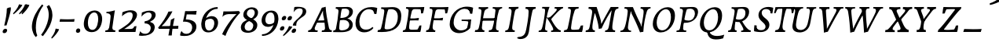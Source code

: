 SplineFontDB: 3.0
FontName: Experiment-Latin-Italic
FullName: Experiment-Latin
FamilyName: Experiment-Latin
Weight: Italic
Copyright: Copyright (c) 2015, Pathum Egodawatta
UComments: "2015-9-29: Created with FontForge (http://fontforge.org)"
Version: 0.001
ItalicAngle: -10
UnderlinePosition: 100
UnderlineWidth: 49
Ascent: 1000
Descent: 0
InvalidEm: 0
LayerCount: 5
Layer: 0 0 "Back" 1
Layer: 1 0 "Fore" 0
Layer: 2 0 "Back 2" 1
Layer: 3 0 "Back-w" 1
Layer: 4 0 "Back 3" 1
PreferredKerning: 4
XUID: [1021 779 -1439063335 14876943]
FSType: 0
OS2Version: 0
OS2_WeightWidthSlopeOnly: 0
OS2_UseTypoMetrics: 1
CreationTime: 1443542790
ModificationTime: 1463153326
PfmFamily: 17
TTFWeight: 400
TTFWidth: 5
LineGap: 122
VLineGap: 0
OS2TypoAscent: 129
OS2TypoAOffset: 1
OS2TypoDescent: 0
OS2TypoDOffset: 1
OS2TypoLinegap: 122
OS2WinAscent: 129
OS2WinAOffset: 1
OS2WinDescent: -161
OS2WinDOffset: 1
HheadAscent: 29
HheadAOffset: 1
HheadDescent: 183
HheadDOffset: 1
OS2Vendor: 'PfEd'
Lookup: 258 0 0 "'kern' Horizontal Kerning in Latin lookup 0" { "'kern' Horizontal Kerning in Latin lookup 0-1" [150,15,0] } ['kern' ('DFLT' <'dflt' > 'latn' <'dflt' > ) ]
MarkAttachClasses: 1
DEI: 91125
KernClass2: 3 2 "'kern' Horizontal Kerning in Latin lookup 0-1"
 11 a n i d l m
 0 
 1 g
 0 {} 0 {} 0 {} -53 {} 0 {} 0 {}
LangName: 1033
Encoding: iso8859-7
Compacted: 1
UnicodeInterp: none
NameList: Adobe Glyph List
DisplaySize: -72
AntiAlias: 1
FitToEm: 1
WinInfo: 0 14 7
BeginPrivate: 0
EndPrivate
Grid
-1000 -278 m 0
 2000 -278 l 1024
-1000 52 m 4
 2000 68 l 1024
2000 766 m 1024
-1000 1143 m 0
 2000 1143 l 1024
EndSplineSet
AnchorClass2: "thn_ubufibi" "" 
BeginChars: 372 290

StartChar: space
Encoding: 32 32 0
GlifName: space
Width: 216
VWidth: 0
Flags: HMW
LayerCount: 5
EndChar

StartChar: a
Encoding: 97 97 1
AltUni2: 0000aa.ffffffff.0
GlifName: uni0061
Width: 643
VWidth: 153
Flags: MW
LayerCount: 5
Back
SplineSet
54.54296875 125 m 0
 42.3515625 366 236.012695312 539.211914062 393.866210938 587 c 0
 499.569335938 619 618.274414062 606 618.274414062 606 c 1
 569.639648438 462 l 1
 569.639648438 462 454.533203125 559.744140625 333.284179688 514 c 0
 250.144255829 482.633443299 156.5390625 332.93359375 171.713867188 165 c 0
 176.697375462 109.849474426 203.962890625 65 246.2578125 65 c 0
 348.548828125 65 441.30859375 268 464.538085938 329 c 1
 475.485351562 289 l 1
 475.485351562 289 383.209960938 -19 203.209960938 -19 c 0
 112.209960938 -19 59.314453125 30.685546875 54.54296875 125 c 0
617.615234375 603 m 1
 595.861328125 525 504.830078125 232 529.310546875 101 c 0
 536.303710938 63.578125 614.260742188 74 657.141601562 79 c 1
 661.265625 40 l 1
 638.854492188 32 512.564453125 -28 457.73828125 -10 c 0
 416.20703125 4 414.083984375 43 418.487304688 102 c 1
 424.475585938 156.63671875 494.46875 390.32421875 492.083007812 597 c 1
 617.615234375 603 l 1
EndSplineSet
Fore
SplineSet
178.206054688 -15 m 0
 81.0774627947 -15 31.3134765625 52.3304867779 31.3134765625 146.18359375 c 0
 31.3134765625 408.753743014 258.118460747 611.075195312 556.645507812 611.075195312 c 0
 561.641447443 611.075195312 564.403320312 611 564.403320312 611 c 1
 578.56640625 591 l 1
 557.858850475 517.41928927 494.62890625 315.063843124 494.62890625 172.68359375 c 0
 494.62890625 90.8962950751 527.215356456 62.6962890625 592.44921875 62.6962890625 c 4
 607.0275288 62.6962890625 623.508665222 64.6143042869 641.893554688 68 c 5
 636.893554688 29 l 5
 600.005136427 9.37463201424 554.336544403 -14.076171875 495.999023438 -14.076171875 c 0
 427.715900374 -14.076171875 402.494140625 24.8754851364 402.494140625 71.8125 c 0
 402.494140625 130.935419083 433.396752984 193.069376382 448.458984375 246 c 1
 425.40625 249 l 1
 444.888671875 346 478.142578125 481 480.965820312 597 c 1
 525.500976562 576 l 2
 525.5210674 575.990528427 529.150427618 574.686523438 534.923828125 574.686523438 c 0
 543.088257534 574.686523438 554.768236067 575.657018253 562.54296875 578 c 1
 532.916015625 472 l 1
 528.286247253 481.620578647 475.074866026 530.07421875 402.250976562 530.07421875 c 0
 260.019588183 530.07421875 136.483398438 377.304981503 136.483398438 191.880859375 c 0
 136.483398438 130.412376464 158.838398094 73 216.306640625 73 c 0
 332.225824322 73 415.919651988 247 437.12109375 308 c 1
 457.458984375 268 l 1
 457.458984375 268 354.449033405 -15 178.206054688 -15 c 0
EndSplineSet
Layer: 3
SplineSet
48 130 m 0
 44.80859375 340.685546875 206 523 394 581 c 0
 499.804153805 613.641707025 593 611 593 611 c 1
 611 591 l 1
 594 536 551 426 529 305 c 0
 522 269 517 223 517 185 c 0
 517 71 566 51 659 68 c 1
 654 29 l 1
 616.01953125 9.619140625 569.150390625 -13.3212890625 506 -14.0595703125 c 0
 426.434570312 -14.990234375 414.447265625 24.2353515625 430 102 c 0
 439 147 449 199 464 246 c 1
 463 253 446 241 445 249 c 1
 465 346 493 481 492 597 c 1
 547 576 l 1
 546 574 576 574 592 578 c 1
 560 472 l 1
 552.324915726 484.977440359 451.590820312 562.073242188 333 508 c 4
 252.23046875 471.171875 177.860351562 344.786132812 166 206 c 0
 160.450195312 141.05859375 177 73 235 73 c 0
 337 73 434 247 457 308 c 1
 471 268 l 1
 471 268 392 -15 192 -15 c 0
 101 -15 49.2755000346 45.7959215231 48 130 c 0
EndSplineSet
Layer: 4
SplineSet
57.32421875 231 m 4
 80.32421875 404 250.110351562 622 563.827148438 599 c 5
 512.653320312 471 l 5
 512.653320312 471 442.1015625 555 345.92578125 527 c 4
 249.749023438 499 184.32421875 373 168.32421875 266 c 4
 152.66796875 162.4140625 177.615234375 78 251.885742188 79 c 4
 360.948242188 80.46875 443.87109375 278 454.782226562 332 c 5
 465.469726562 276 l 5
 431.469726562 172 381.51953125 -18 209.5 -18 c 4
 70.32421875 -18 40.32421875 100 57.32421875 231 c 4
367.43359375 783 m 5
 364.107421875 824 l 5
 495.708007812 824 625.924804688 871 627.8046875 871 c 5
 640.815429688 849 l 5
 629.580078125 809.430664062 613.766601562 762.083007812 596.665039062 682 c 4
 561.366210938 510.98828125 517.534179688 323.15234375 517.939453125 171 c 4
 518.178710938 80.8701171875 577.700195312 45 666.700195312 57 c 5
 661.700195312 18 l 5
 624.700195312 1 565.700195312 -25 504.595703125 -24 c 4
 448.206054688 -23.0478515625 428.858398438 14 427.454101562 59 c 4
 425.088867188 102 444.92578125 200 457.643554688 247 c 5
 442.8046875 266 l 5
 452.75390625 318 507.564453125 612 510.111328125 675 c 4
 512.943359375 765 483.994140625 783 367.43359375 783 c 5
EndSplineSet
EndChar

StartChar: n
Encoding: 110 110 2
GlifName: uni006E_
Width: 744
VWidth: 79
Flags: MW
LayerCount: 5
Fore
SplineSet
59.8671875 531 m 5
 55.8671875 571 l 5
 190.907226562 571 318.251953125 613 320.131835938 613 c 5
 334.030273438 594 l 5
 323.341796875 561 306.875 515 285.443359375 444 c 4
 271.21875 396.875 249.53125 337 236.212890625 289 c 5
 252.212890625 295 l 5
 232.89221552 198 223.4821914 125 225.3828125 -2 c 5
 186.025485532 -2.1259765625 114.853124233 -9.1298828125 82.22265625 -17.33984375 c 5
 70.8671875 -2 l 5
 106.709960938 76 164.379882812 196 183.212890625 288 c 4
 219.938476562 467.397460938 211.1640625 531 59.8671875 531 c 5
206.212890625 208 m 5
 272.915560112 456 445.704914075 613 564.510742188 611 c 4
 622.311734069 610.022727273 648.066573966 586.568181818 646.419921875 525 c 4
 644.685862355 433.650817049 573.783652729 262.166879001 565.110351562 152 c 4
 557.852539062 57.9833984375 602.494140625 42.97265625 702.602539062 68 c 5
 698.602539062 32 l 5
 658.602539062 7 575.602539062 -26 512.2109375 -24 c 4
 460.54296875 -22.3583984375 435.448242188 6 444.458007812 58 c 4
 455.443359375 119 532.385742188 277 536.473632812 442 c 4
 538.924804688 496 522.866210938 516.54296875 485.454101562 513 c 4
 396.063515528 504.669926832 250.456554144 305 235.212890625 205 c 5
 206.212890625 208 l 5
EndSplineSet
Layer: 3
SplineSet
58 531 m 1
 54 571 l 1
 190 571 325 613 327 613 c 1
 342 594 l 1
 331 561 314 515 292 444 c 0
 277.397849288 396.874877246 255 337 238 289 c 1
 254 295 l 1
 239 198 232 125 235 -2 c 1
 192.163085938 -1.1259765625 127.69140625 -7.1298828125 81 -17.33984375 c 1
 69 -2 l 1
 106 76 166 196 185 288 c 0
 222.049413448 467.397159853 212 531 58 531 c 1
212 208 m 1
 282 456 462 613 587 611 c 0
 647 610 674 586 673 523 c 0
 672.223421929 432.140365705 596.0625 261.576171875 588.295898438 152 c 0
 581.6328125 57.9833984375 627.892136699 42.9730341747 728 68 c 1
 724 32 l 1
 684 7 601 -26 534 -24 c 0
 479.015625 -22.3583984375 452 6 461 58 c 0
 472 119 548 261 555 426 c 0
 557 480 546.997566979 512.542579075 504 513 c 0
 410 514 256 305 241 205 c 1
 212 208 l 1
EndSplineSet
EndChar

StartChar: d
Encoding: 100 100 3
GlifName: uni0064
Width: 688
VWidth: 79
Flags: MW
LayerCount: 5
Back
SplineSet
45.83984375 231 m 0
 64.791015625 373.767578125 151.440429688 510.470703125 352.19921875 585 c 4
 430.973632812 614.244140625 526.610351562 614 573.96484375 599 c 1
 521.448242188 491 l 1
 521.448242188 491 445.092773438 555.46875 343.1484375 527 c 0
 241.233398438 498.540039062 187.166015625 370 168.716796875 270 c 0
 149.708984375 166.971679688 181.40625 81.611328125 250.098632812 83 c 0
 365.954101562 85.3427734375 469.501953125 346 480.0234375 400 c 1
 492.793945312 350 l 1
 457.74609375 246 376.81640625 -18 193.81640625 -18 c 0
 78.81640625 -18 28.451171875 100 45.83984375 231 c 0
417.459960938 800 m 1
 540.107421875 808 684.986328125 850 684.986328125 850 c 1
 613.36328125 682 531.723632812 259 535.673828125 162 c 0
 539.028320312 79.6328125 579.04296875 65 669.159179688 77 c 1
 674.400390625 33 l 1
 617.81640625 7 529.34765625 -27 473.463867188 -15 c 0
 422.403320312 -4 421.921875 67 427.564453125 99 c 0
 450.020507812 226.325195312 508.862304688 554.19921875 527.771484375 702 c 0
 534.05859375 749 473.3515625 742 401.174804688 741 c 1
 417.459960938 800 l 1
EndSplineSet
Fore
SplineSet
238.583984375 78.9912109375 m 0
 348.734375 78.9912109375 431.88671875 278.077148438 442.782226562 332 c 1
 453.469726562 276 l 1
 419.469726562 172 369.51953125 -18 197.5 -18 c 0
 81.0419921875 -18 41.0263671875 64.6220703125 41.0263671875 168.346679688 c 0
 41.0263671875 380.58576537 200.954340136 600.678710938 506.612304688 600.678710938 c 0
 521.3359375 600.678710938 536.407226562 600.130859375 551.827148438 599 c 1
 500.653320312 471 l 1
 500.653320312 471 448.819335938 532.713867188 373.444335938 532.713867188 c 0
 232.64255969 532.713867188 151.857421875 349.66722619 151.857421875 209.779296875 c 0
 151.857421875 134.11328125 179.249023438 78.9912109375 238.583984375 78.9912109375 c 0
430.8046875 266 m 1
 442.315059444 323.875725611 501.295898438 618.664748874 501.295898438 688.19921875 c 0
 501.295898438 768.512695312 469.989257812 785 358.43359375 785 c 1
 355.107421875 826 l 1
 482.715533014 826 608.981836233 871 610.8046875 871 c 1
 623.815429688 849 l 1
 612.580078125 809.430664062 596.766601562 762.083007812 579.665039062 682 c 0
 546.759831886 511.7734375 505.936523438 324.877929688 505.936523438 173.098632812 c 0
 505.936523438 90.751204999 548.80586654 51.755859375 617.93359375 51.755859375 c 0
 628.029296875 51.755859375 638.63671875 52.5087890625 649.700195312 54 c 1
 644.700195312 18 l 1
 609.575826013 1.318359375 553.957123689 -24.0283203125 496.03125 -24.0283203125 c 0
 434.3359375 -24.0283203125 415.260742188 15.42578125 415.260742188 66.6181640625 c 0
 415.260742188 112.6796875 433.62890625 202.598632812 445.643554688 247 c 1
 430.8046875 266 l 1
EndSplineSet
Layer: 3
SplineSet
46 231 m 0
 69 404 240 622 574 599 c 1
 521 471 l 1
 521 471 445 555 343 527 c 0
 241 499 173 373 157 266 c 0
 141.510742188 162.4140625 169 78 248 79 c 0
 364.0078125 80.46875 450 278 461 332 c 5
 473 276 l 5
 438 172 387 -18 204 -18 c 0
 59 -18 29 100 46 231 c 0
363 783 m 1
 359 824 l 1
 499 824 637 871 639 871 c 1
 653.088867188 849 l 1
 641.581054688 809.430664062 625.291015625 762.083007812 608 682 c 0
 572.372070312 510.98828125 527.856445312 323.15234375 530 171 c 0
 531.26953125 80.8701171875 593 45 682 57 c 1
 677 18 l 1
 640 1 581 -25 518 -24 c 0
 457.999023438 -23.0478515625 437 14 435 59 c 0
 432 102 452 200 465 247 c 5
 449 266 l 5
 459 318 514 612 516 675 c 0
 518 765 487 783 363 783 c 1
EndSplineSet
EndChar

StartChar: h
Encoding: 104 104 4
GlifName: uni0068
Width: 706
VWidth: 79
Flags: MW
LayerCount: 5
Back
SplineSet
76.6787109375 822 m 1
 212.458007812 825.5390625 350.953125 875 352.970703125 875 c 1
 338.958984375 820.265625 264.52734375 498.028320312 245.654296875 351 c 0
 242.551757812 326.828125 252.56640625 302.497070312 242.958984375 279 c 0
 207.794921875 193 214.396484375 110 216.763671875 10 c 5
 171.763671875 10 106.763671875 4 61.763671875 -10 c 5
 98.154296875 84 146.732421875 255.90625 162.415039062 348 c 0
 178.762695312 444 215.861328125 697.469726562 210.698242188 726 c 0
 203.331054688 766.709960938 144.569335938 759 62.921875 761 c 1
 76.6787109375 822 l 1
189.81640625 213 m 1
 280.806640625 481 442.944335938 613.430664062 569.67578125 611 c 0
 629.337890625 609.85546875 656.90625 586.135742188 656.103515625 523 c 0
 654.619140625 406.188476562 541.84375 171.954101562 584.572265625 90 c 0
 602.171875 56.2421875 669.522460938 63 712.403320312 68 c 1
 716.52734375 29 l 1
 697.201171875 22.1015625 583.19140625 -23.4658203125 519.763671875 -24.3388671875 c 0
 464.798828125 -25.09375 443.021484375 4.7734375 446.512695312 58 c 0
 450.517578125 119.057617188 531.604492188 270.501953125 538.291992188 426 c 0
 540.109375 480.306640625 529.749023438 512.590820312 486.763671875 512.791992188 c 0
 371.327148438 513.331054688 252.6171875 284.228515625 207.291992188 177 c 9
 189.81640625 213 l 1
EndSplineSet
Fore
SplineSet
55.2236328125 -5 m 1
 94.3115234375 95.029296875 147.586914062 262.831054688 170.004882812 360 c 0
 197.484230393 478.460506617 215.804603223 621.427801125 215.804603223 685.180150281 c 0
 215.804603223 752.406896941 178.711359797 786.02027027 68.230822569 786.02027027 c 0
 66.6644362902 786.02027027 65.0832981419 786.013513514 63.4873046875 786 c 1
 62.4873046875 829 l 1
 198.911132812 829 335.983398438 871 338.004882812 871 c 1
 350.916015625 850 l 1
 340.59765625 810.3515625 323.961914062 761.412109375 307.004882812 682 c 0
 292.004882812 610 241.004882812 347 232.004882812 291 c 0
 219.454745171 211.515794942 215.743808901 148.832225062 215.743808901 57.2650621733 c 0
 215.743808901 39.3906011814 215.885215569 20.4155196602 216.129882812 0 c 1
 175.864257812 0 117.526367188 -10.400390625 72.9375 -18.833984375 c 1
 66.7568359375 -13.98828125 60.822265625 -9.318359375 55.2236328125 -5 c 1
549.332296779 611.018884876 m 0
 605.575733161 611.018884876 632.51323689 587.921114163 632.51323689 528.380336341 c 0
 632.51323689 430.897944079 555.738475515 279.008387458 548.755859375 165 c 0
 548.537581956 161.195961551 548.430321057 157.517421544 548.430321057 153.961202978 c 0
 548.430321057 84.7991761867 588.999849829 61.9030612245 642.512794962 61.9030612245 c 0
 657.857661033 61.9030612245 674.266810826 63.7857142857 691.088867188 67 c 1
 687.088867188 32 l 1
 651.148464933 6.70788218672 561.756531467 -25.0000883725 500.536391327 -25.0000883725 c 0
 457.096142148 -25.0000883725 433.051481297 -2.49146346524 433.051481297 37.2398805153 c 0
 433.051481297 43.4169184716 433.632664004 50.0102462047 434.8125 57 c 0
 444.9296875 118.166015625 512.720703125 260.551757812 520.497070312 426 c 0
 520.723407094 430.986262425 520.843655866 435.793471671 520.843655866 440.412180053 c 0
 520.843655866 485.81295146 509.2247287 513 472.537109375 513 c 0
 472.31644597 513.002235937 472.095576822 513.003352005 471.874503787 513.003352005 c 0
 373.222921113 513.003352005 233.971343756 290.760754735 219.004882812 184 c 9
 188.004882812 208 l 1
 258.557739765 454.438148231 430.057468226 611.018884876 549.332296779 611.018884876 c 0
EndSplineSet
Layer: 3
SplineSet
53 -5 m 1
 93.4571428571 95.029154519 148.244892189 262.831166667 171 360 c 0
 197.574468085 474.559006211 214.085106383 619.930434783 216 678 c 0
 218.025974026 751 178.519480519 787 60 786 c 1
 59 829 l 1
 196.472924188 829 336.97833935 871 339 871 c 1
 352.823242188 850 l 1
 342.291992188 810.3515625 325.145507812 761.412109375 308 682 c 0
 293 610 242 347 233 291 c 0
 218 196 216 125 219 0 c 1
 176.85903039 0 118.52154454 -10.4000920047 72 -18.833984375 c 1
 65.3708267731 -13.988069712 59.004955129 -9.31882196208 53 -5 c 1
189 208 m 1
 260 456 442 613 569 611 c 0
 629 610 657 586 656 523 c 0
 655 429.739495798 577 276.31092437 571 165 c 0
 566.070921986 66 637.497070312 52 716 67 c 1
 712 32 l 1
 676.072314946 6.716796875 586.753535354 -24.9245283019 522 -25 c 0
 468.496072403 -25.0598404308 442.246575342 5 451 57 c 0
 461.073684211 118.16576087 531.589473684 260.551630435 538 426 c 0
 540 480 529 513 486 513 c 0
 381 514 235 291 220 184 c 9
 189 208 l 1
EndSplineSet
EndChar

StartChar: e
Encoding: 101 101 5
GlifName: uni0065
Width: 597
VWidth: 153
Flags: HMW
LayerCount: 5
Back
SplineSet
63.0458984375 230 m 0
 92.1884765625 469 268.823242188 596.091796875 397.110351562 611 c 0
 517.579101562 625 611.309570312 560.364257812 587.2734375 428 c 0
 569.515625 330.211914062 458.454101562 278.8671875 341.727539062 262 c 0
 272.34765625 251.974609375 211.39453125 252.940429688 153.919921875 256 c 1
 162.383789062 304 l 1
 162.383789062 304 278.87109375 296.783203125 359.727539062 320 c 0
 419.443359375 337.146484375 473.727539062 387 474.727539062 451 c 24
 475.727539062 523 433.239257812 558.233398438 363.293945312 551 c 0
 288.594726562 543.275390625 216.190429688 462 191.739257812 349 c 0
 170.119140625 249.08203125 160.481445312 83 294.073242188 58 c 4
 393.72265625 39 525.712890625 127 527.712890625 127 c 5
 545.717773438 93 l 5
 523.720703125 66 416.370117188 -23.6279296875 289.024414062 -26 c 4
 181.671875 -28 38.0751953125 26 63.0458984375 230 c 0
EndSplineSet
Fore
SplineSet
487.598632812 88 m 1
 464.8828125 59.367947727 369.932617188 -26.0498046875 237.75390625 -26.0498046875 c 0
 134.877350568 -26.0498046875 54.2900390625 32.7958302485 54.2900390625 156.79296875 c 0
 54.2900390625 433.989930108 270.544912973 612.586914062 441.204101562 612.586914062 c 0
 523.268780041 612.586914062 561.12109375 565.115234375 561.12109375 495.14453125 c 0
 561.12109375 317.26171875 369.096679688 251.786132812 216.892578125 251.786132812 c 0
 191.25390625 251.786132812 166.861328125 253.466796875 138.180664062 255 c 1
 146.180664062 300 l 1
 146.180664062 300 151.022460938 299.87109375 159.377929688 299.87109375 c 0
 287.515625 299.87109375 466.408203125 328.322265625 466.408203125 471.94921875 c 0
 466.408203125 520.48368161 435.010128966 551.002929688 392.162109375 551.002929688 c 0
 255.077275354 551.002929688 160.259765625 375.816298651 160.259765625 211.55078125 c 0
 160.259765625 121.122070312 196.768845431 50.173828125 305.262695312 50.173828125 c 0
 377.79559762 50.173828125 434.182480304 90.701171875 467.598632812 119 c 1
 487.598632812 88 l 1
EndSplineSet
Layer: 3
SplineSet
68 230 m 0
 97 469 274.981445312 587.198242188 402 609 c 0
 536 632 616.122070312 551.817382812 572 428 c 0
 532.64453125 317.557617188 424 279 317 262 c 0
 248.142578125 251.060546875 206 253 149 256 c 1
 157 304 l 1
 157 304 264 297 345 320 c 0
 405 337 459 387 470 451 c 0
 482.197265625 521.966796875 436.315429688 568.014648438 367 556 c 0
 292 543 238 477 203 374 c 0
 170.056640625 277.052734375 143.10546875 85.6396484375 297 60 c 0
 400.110351562 42.8212890625 477.53125 85.0888671875 519 117 c 5
 541 83 l 1
 519 56 430 -24 294 -26 c 4
 166.998046875 -27.8681640625 43 26 68 230 c 0
EndSplineSet
EndChar

StartChar: i
Encoding: 105 105 6
GlifName: uni0069
Width: 433
VWidth: 79
Flags: MW
LayerCount: 5
Back
SplineSet
256.887695312 782 m 0
 264.29296875 824 303.23046875 852 344.23046875 852 c 0
 394.23046875 852 412.353515625 813 404.948242188 771 c 0
 397.541992188 729 358.60546875 701 317.60546875 701 c 0
 276.60546875 701 249.482421875 740 256.887695312 782 c 0
93.9150390625 555 m 1
 230.280273438 558.499023438 367.254882812 608 370.20703125 608 c 1
 355.478515625 547.962890625 283.796875 315.663085938 271.4453125 171.267578125 c 4
 261.208984375 51.6044921875 320.774414062 58.1220703125 422.639648438 70 c 5
 426.763671875 31 l 5
 407.383789062 24.08203125 282.845703125 -24.521484375 213 -23.55859375 c 4
 153.331054688 -22.736328125 130.047851562 16.830078125 140.318359375 61 c 4
 157.32421875 134.138671875 227.180664062 279.380859375 226.317382812 417 c 0
 225.9375 477.512695312 185.119140625 491.0703125 80.158203125 494 c 1
 93.9150390625 555 l 1
EndSplineSet
Fore
SplineSet
195.383660027 -23.0260179211 m 0
 143.322178806 -23.0260179211 119.318889416 6.72241020763 119.318889416 46.0263478541 c 0
 119.318889416 50.9047989316 119.693128125 55.9112950851 120.431640625 61 c 0
 127.206054688 107.682617188 153.07421875 176.879882812 175.473632812 288 c 0
 188.306737936 351.664922358 195.483735905 398.851036139 195.483735905 433.734177364 c 0
 195.483735905 519.648038669 149.935218893 530.690446561 45.3076171875 530 c 1
 50.3076171875 571 l 5
 182.846764959 572 312.415807525 612 314.260742188 612 c 1
 330.311523438 594 l 1
 297.218928744 496.426188678 226.19581883 275.651876348 226.19581883 134.711358607 c 0
 226.19581883 130.742763655 226.252130902 126.837466499 226.3671875 123 c 0
 227.87004418 72.9096116159 261.877005675 58.3898800226 303.934708284 58.3898800226 c 0
 329.844898887 58.3898800226 358.810615502 63.9006046818 385.114257812 70 c 1
 381.114257812 31 l 1
 331.984154926 4.46974444138 260.647395551 -23.0260179211 195.383660027 -23.0260179211 c 0
232.157457527 767.868245156 m 0
 232.157457527 818.940523103 274.057969251 852 315.860351562 852 c 0
 355.993671383 852 373.893024729 823.563308721 373.893024729 789.104174787 c 0
 373.893024729 735.787004394 333.900047318 701 289.822265625 701 c 0
 255.656310937 701 232.157457527 731.64978463 232.157457527 767.868245156 c 0
EndSplineSet
Layer: 3
SplineSet
43 530 m 1
 43 571 l 1
 179 572 319 612 321 612 c 1
 338.27734375 594 l 1
 303.210486111 493.678793395 226.952982395 263.121235379 233 123 c 0
 236.493418375 42.0506576428 326 54 395 70 c 1
 391 31 l 1
 341 4 268 -24 198 -23 c 0
 138 -22 114.606445312 16.3330078125 121 61 c 0
 127.681640625 107.682617188 154.421875 176.879882812 177 288 c 4
 221.489257812 506.95703125 197 531 43 530 c 1
233 782 m 0
 240 824 279 852 320 852 c 0
 370 852 388 813 381 771 c 0
 374 729 335 701 294 701 c 0
 253 701 226 740 233 782 c 0
EndSplineSet
EndChar

StartChar: s
Encoding: 115 115 7
GlifName: uni0073
Width: 489
VWidth: 153
Flags: MW
LayerCount: 5
Back
SplineSet
55.234375 -12 m 1
 62.4052734375 23 70.5146484375 97 80.09375 157 c 1
 94.6572265625 122.356445312 150.151367188 24.654296875 242.34765625 22 c 0
 316.731445312 19.8583984375 348.107421875 60.16015625 356.216796875 110 c 0
 378.157535853 244.846767156 147.591796875 237.981445312 151.646484375 391 c 0
 155.2578125 527.295898438 269.913085938 593.915039062 408 608.802734375 c 0
 450.291992188 613.362304688 489.0703125 607.392578125 528.26953125 603 c 1
 518.569335938 565 500.049804688 474 495.0546875 440 c 1
 457 494 410.700195312 561.184570312 333.861328125 554 c 0
 267.8515625 547.828125 253.279296875 481 261.16796875 436 c 0
 284.551757812 302.610351562 529.41015625 295.657226562 466 107.602539062 c 0
 439.58203125 29.25390625 334.84375 -25 225.591796875 -25 c 0
 112.591796875 -25 55.234375 -12 55.234375 -12 c 1
EndSplineSet
Fore
SplineSet
411.716266694 145.735387298 m 0
 411.716266694 36.4886400497 315.291568095 -19.141064581 164.568421447 -19.141064581 c 0
 102.952985007 -19.141064581 52.5377029598 -10.3399921462 39.177734375 -7 c 1
 24.177734375 9 l 1
 31.177734375 42 44.177734375 110 49.177734375 167 c 1
 67.2997919633 129.749103846 125.728899821 33.9167512187 216.714541309 33.9167512187 c 0
 269.618032325 33.9167512187 298.400111565 70.3249672172 298.400111565 119.812276889 c 0
 298.400111565 240.289510394 131.187404019 288.116866611 131.187404019 417.269633379 c 0
 131.187404019 425.205030777 131.824622176 433.437115148 133.177734375 442 c 0
 147.412109375 532.081054688 220.177734375 595 351.545898438 609 c 0
 378.605360244 611.777777778 407.607096355 612.395061728 428.041338467 612.395061728 c 0
 444.388732157 612.395061728 455.252929688 612 455.252929688 612 c 1
 468.252929688 594 l 1
 459.252929688 553 447.252929688 499 440.252929688 445 c 1
 398.647827734 519.961870728 347.34558884 546.691523479 297.259094589 546.691523479 c 0
 250.762067902 546.691523479 222.114783802 520.294863502 222.114783802 485.728949899 c 0
 222.114783802 381.191414452 411.716266694 287.677456126 411.716266694 145.735387298 c 0
EndSplineSet
Layer: 3
SplineSet
25 9 m 1
 32 42 45 110 50 167 c 1
 68 130 135.016601562 37.46484375 228 34 c 0
 285.995117188 31.8388671875 307.351217769 79.990472225 307 126 c 0
 306 257 111.09228129 297.030413216 134 442 c 0
 148.234375 532.081054688 221 598 359 612 c 0
 409 617 464 615 464 615 c 1
 477 597 l 1
 468 556 456 502 449 448 c 1
 407.524414062 522.728515625 355.372070312 549.287109375 303 549.6875 c 0
 253.594726562 550.065429688 223.223632812 520.7734375 222.947265625 487 c 0
 222.159179688 390.680664062 417.818359375 294.90625 419 170 c 0
 420.069335938 57.0009765625 336 -17 186 -23 c 0
 105.064453125 -26.2373046875 56 -11 40 -7 c 1
 25 9 l 1
EndSplineSet
EndChar

StartChar: o
Encoding: 111 111 8
AltUni2: 0000ba.ffffffff.0
GlifName: o
Width: 610
VWidth: 153
Flags: MW
LayerCount: 5
Back
SplineSet
35.8115234375 246 m 4
 8.5048828125 90.1376953125 76.791015625 -25 234.26171875 -28 c 4
 456.552734375 -32.2353515625 572.991210938 148.540039062 611.565429688 324 c 4
 668.065429688 581 482.70703125 613.396484375 418.876953125 613 c 4
 236.072265625 611.864257812 72.603515625 456 35.8115234375 246 c 4
167.5078125 358 m 4
 201.48046875 495 295.149414062 546.818359375 360.473632812 546 c 4
 472.599609375 544.595703125 531.6640625 415 498.981445312 258 c 4
 472.05859375 128 399.711914062 48.5078125 300.194335938 46 c 4
 183.893554688 43.0693359375 127.688476562 197.421875 167.5078125 358 c 4
EndSplineSet
Fore
SplineSet
410.435546875 613 m 0
 206.086753727 613 32.220703125 415.275390625 32.220703125 174.446289062 c 0
 32.220703125 62.1191406252 93.2376981772 -25.005859375 233.240234375 -25.005859375 c 0
 451.76548643 -25.005859375 579.801757812 190.5369535 579.801757812 422.717773438 c 0
 579.801757812 553.169776289 512.332416959 613 410.435546875 613 c 0
352.083984375 551.635742188 m 0
 435.983398438 551.635742188 471.359375 476.69921875 471.359375 371.94140625 c 0
 471.359375 202.711914062 405.96875 38.578125 273.671875 38.578125 c 0
 184.035069941 38.578125 143.481445312 116.295898438 143.481445312 231.610351562 c 0
 143.481445312 428.33984375 239.937962601 551.635742188 352.083984375 551.635742188 c 0
EndSplineSet
Layer: 3
SplineSet
34.6044921875 190 m 0
 31.759765625 70.2822265625 94.1171875 -24.1748046875 237 -25 c 4
 468.610351562 -26.337890625 582.571289062 164.005859375 596.178710938 367 c 0
 607.5078125 536.006835938 535.0546875 613 416 613 c 0
 226.548828125 613 40.3564453125 432.09765625 34.6044921875 190 c 0
319 541.783203125 m 4
 450.662109375 566.995117188 483.122070312 446.208984375 473.049804688 305 c 0
 464.305664062 181.577148438 407.520507812 65.46484375 321 47.134765625 c 0
 210.6328125 24.650390625 148.930664062 123.416015625 149.771484375 256 c 0
 150.7421875 410.640625 226.3359375 524.0390625 319 541.783203125 c 4
EndSplineSet
EndChar

StartChar: b
Encoding: 98 98 9
GlifName: b
Width: 654
VWidth: 79
Flags: MW
LayerCount: 5
Back
SplineSet
625.9453125 374.72265625 m 0
 603.743164062 159.009765625 440.651367188 -50.982421875 75.8671875 -17.64453125 c 1
 148.474609375 111.239257812 l 1
 148.474609375 111.239257812 230.543945312 51.0732421875 310.965820312 51.93359375 c 0
 442.525390625 53.3408203125 485.989257812 219.526367188 503.275390625 331.59765625 c 0
 519.24609375 435.140625 503.258789062 520.069335938 434.5703125 521.655273438 c 0
 334.612304688 523.962890625 231.581054688 326.372070312 212.65234375 222.0859375 c 1
 193.686523438 262.369140625 l 5
 216.552734375 366.780273438 314.9296875 609.474609375 477.859375 614.266601562 c 0
 592.809570312 617.647460938 639.474609375 506.176757812 625.9453125 374.72265625 c 0
99.3173828125 800 m 1
 181.96484375 798 356.84375 850 356.84375 850 c 1
 285.220703125 682 215.416992188 258.759765625 207.53125 162 c 0
 200.787109375 79.2470703125 196.872070312 36.232421875 281.016601562 25 c 1
 356.2578125 33 l 1
 326.893554688 6.607421875 139.06640625 -27.11328125 75.3212890625 -15 c 1
 114.703125 160.403320312 172.900390625 493.077148438 199.62890625 702 c 0
 205.916015625 749 155.208984375 742 83.0322265625 741 c 1
 99.3173828125 800 l 1
EndSplineSet
Fore
SplineSet
414.9296875 520.010742188 m 0
 484.115627703 520.010742188 513.465820312 466.640007073 513.465820312 393.438476562 c 0
 513.465820312 269.383984565 444.066765361 71.6167661793 290.712712428 71.6167661793 c 0
 181.128913853 71.6167661793 117.485351562 139 117.485351562 139 c 2
 79.4853515625 -12 l 1
 122.261225498 -7 143.649162466 0 184.317382812 0 c 1
 183.353710275 19.4343918046 182.930779785 38.4336782955 182.930779785 56.9377278664 c 0
 182.930779785 157.449813177 195.409555972 243.349684814 201.485351562 305 c 1
 196.485351562 357 l 5
 208.334460792 396 228.648391659 439.805498772 238.349609375 487 c 0
 267.240269944 634.598632812 294.833819707 748.90625 327.689453125 850 c 1
 312.731445312 871 l 1
 310.892405818 871 141.376910234 825 42.5712890625 825 c 1
 47.5712890625 785 l 1
 157.833187921 785 187.51171875 768.600515987 187.51171875 687.971679688 c 0
 187.51171875 522.532209267 117.136344364 207.448341829 61.787109375 5 c 1
 80.4853515625 -14 l 1
 98.0409598652 -15.0490362228 115.093898492 -15.5615234375 131.653320312 -15.5615234375 c 0
 464.273232242 -15.5615234375 613.60546875 182.886938914 613.60546875 423.985351562 c 0
 613.60546875 530.831270889 568.850241556 614.059426423 459.710388044 614.059426423 c 0
 306.293635258 614.059426423 199.586144466 404.544281681 179.485351562 296 c 1
 195.485351562 256 l 1
 215.182388415 350.757258086 317.837191806 520.010742188 414.9296875 520.010742188 c 0
EndSplineSet
Layer: 3
SplineSet
61 784 m 1
 177 784 206 766 204 675 c 0
 202 612 167 381 157 330 c 0
 139 239 106 98 78 5 c 1
 98 -14 l 1
 463 -38 610 159 632 375 c 0
 646 506 613 617 488 614 c 0
 328.995480202 610.183891525 220 404 200 296 c 5
 216 256 l 5
 235 353 335 524 434 522 c 0
 489 521 524.400390625 481.004882812 525 408 c 0
 525.86240418 302.998779726 475.250976562 97.1279296875 356 67 c 0
 237.949336283 37.1753210033 138 151 138 151 c 1
 97 -12 l 1
 141 -7 163 0 207 0 c 1
 199 125 215 232 222 305 c 5
 220 357 l 5
 231 396 245 441 259 487 c 0
 293.50390625 634.598632812 323.658203125 748.90625 353.1484375 850 c 1
 337 871 l 1
 335 871 157 824 56 824 c 1
 61 784 l 1
EndSplineSet
EndChar

StartChar: period
Encoding: 46 46 10
GlifName: period
Width: 203
VWidth: 79
Flags: MW
LayerCount: 5
Back
SplineSet
461 429 m 1053
547.62890625 606.931640625 m 5,0,1
 560.979304676 545.140392989 555.783202328 486.432928999 547.3359375 427.185546875 c 5,11,12
 461 429 l 5,0,0
 453.53125 451.228515625 446.063476562 473.458007812 435 490.4765625 c 5,0,0
 306.106445312 489.979492188 258.503299742 424.487976481 246 397 c 5,15,-1
 241 444 l 5,16,17
 284.417257879 513.413357003 404.184570312 607.883789062 501 609.767578125 c 4,0,0
 529.2578125 610.317382812 547.62890625 606.931640625 547.62890625 606.931640625 c 5,0,1
52 63 m 5,22,23
 63.8515625 61.5966796875 74.8759765625 60.8740234375 85.05859375 60.8740234375 c 4,24,25
 140.174804688 60.8740234375 170.624023438 82.0439453125 174 131 c 5,26,-1
 288 150 l 5,27,28
 287.791992188 146.228515625 287.69140625 142.60546875 287.69140625 139.124023438 c 4,29,30
 287.69140625 62.9560546875 356.818359375 48.7841796875 404.6640625 48.7841796875 c 4,31,32
 407.716796875 48.7841796875 410.525390625 48.8828125 413 49 c 5,33,-1
 423 1 l 5,34,-1
 60 1 l 5,35,-1
 52 63 l 5,22,23
49 595 m 5,50,51
 64.4892578125 593.95703125 80.77734375 593.513671875 97.2822265625 593.513671875 c 4,52,53
 191.596679688 593.513671875 293 608 293 608 c 5,54,55
 293 608 276 486 270 460 c 5,56,57
 293 468 l 5,60,61
 290.176757812 402.124023438 286.036132812 348.6171875 286.036132812 279 c 4,64,65
 286.036132812 192.529296875 286.936523438 99.921875 300 0 c 5,66,-1
 165 0 l 5,67,68
 175.778320312 143.716796875 181.91015625 285.884765625 181.91015625 377.525390625 c 4,69,70
 181.91015625 413.413085938 180.969726562 441.552734375 179 459 c 4,71,72
 174 504 138 532 56 534 c 5,73,-1
 49 595 l 5,50,51
EndSplineSet
Fore
SplineSet
42.6847719313 29.3508501802 m 0
 42.6847719313 80.452980083 81.4801027866 113 114.959960938 113 c 4
 158.729167217 113 179.665599191 87.2210612684 179.665599191 52.0981506746 c 0
 179.665599191 -3.13446499961 145.703906287 -27 98.9599609375 -27 c 4
 70.4247802343 -27 42.6847719313 -6.32551759586 42.6847719313 29.3508501802 c 0
EndSplineSet
Layer: 3
SplineSet
35 51 m 0
 43 95 83 123 125 123 c 0
 176 123 196 88 188 44 c 0
 180 0 140 -29 98 -29 c 0
 56 -29 27 7 35 51 c 0
EndSplineSet
EndChar

StartChar: t
Encoding: 116 116 11
GlifName: t
Width: 390
VWidth: 79
Flags: MW
LayerCount: 5
Fore
SplineSet
160.375723278 127.534132841 m 0
 160.375723278 64.4302744279 199.754226413 56.6276263086 254.64233563 56.6276263086 c 0
 274.263639506 56.6276263086 295.121059337 58.899444916 320.184570312 65 c 1
 317.184570312 28 l 1
 281.184570312 3.6982421875 195.184570312 -28 134.552734375 -28 c 0
 79.9881528347 -28 48.2343235226 0.642718016092 48.2343235226 53.3489335578 c 0
 48.2343235226 115.187246112 117.976361885 286.408780035 133.284179688 434 c 0
 133.827438098 439.281027518 134.118510849 444.443210978 134.118510849 449.444433483 c 0
 134.118510849 488.084140607 116.743829499 517.115784845 64.0604153782 517.115784845 c 0
 55.9859261396 517.115784845 47.0820361424 516.433832652 37.2841796875 515 c 1
 47.2841796875 578 l 1
 77.9508463542 578 97.5064019099 577.111111111 118.691587095 577.111111111 c 0
 129.284179688 577.111111111 140.284179688 577.333333333 153.284179688 578 c 1
 177.1171875 619 209.34375 733 221.036132812 772 c 1
 263.420898438 780 301.094726562 787 302.03515625 787 c 1
 296.422851562 768.083007812 267.004882812 668.017578125 244.850585938 575 c 1
 390.184570312 575 l 1
 389.184570312 537 l 1
 330.969726562 535.788085938 271.754882812 518.154296875 233.540039062 500 c 1
 204.241210938 388.235351562 164.609375 201.584960938 160.758789062 139 c 0
 160.501865731 134.980953886 160.375723278 131.162445078 160.375723278 127.534132841 c 0
EndSplineSet
Layer: 3
SplineSet
35 516 m 5
 45 579 l 5
 91 579 112 577 151 579 c 5
 175 620 208 734 220 773 c 1
 265 781 305 788 306 788 c 1
 300.2421875 769.083007812 270.073242188 669.017578125 247.551757812 576 c 5
 376 576 l 5
 365 519 l 5
 237.336914062 509 l 5
 207.42578125 397.235351562 166.391424887 202.584856186 163 140 c 0
 159.424644763 77.0160514009 189.465594951 63.2822265625 233 59 c 0
 261.203536804 56.3330078125 289.024096386 57 326 66 c 1
 323 29 l 1
 287 4.69811320755 201 -27 137 -27 c 0
 77.6259765625 -27 44.5102209793 2.96685355756 46 58 c 0
 47.5700934579 116 116.083984375 290 131 435 c 4
 136.383789062 487.3359375 117 528 35 516 c 5
EndSplineSet
EndChar

StartChar: p
Encoding: 112 112 12
GlifName: p
Width: 696
VWidth: 79
Flags: MW
LayerCount: 5
Back
SplineSet
27 -302 m 5
 13.1494140625 -290 l 5
 31.869140625 -212.661132812 128.450879894 174.352434668 151 288 c 4
 188 476 195 532 42 530 c 5
 42 571 l 5
 178 572 290 606 312 614 c 5
 322.588867188 594 l 5
 310.197265625 560.294921875 292 514 274 464 c 4
 256.635877567 415.766326574 245 386 229 343 c 5
 237 341 244 340 252 338 c 5
 245 322 234 308 230 289 c 4
 216 222 151 30 158 -110 c 4
 162 -189 213 -213 320 -216 c 5
 320 -255 l 5
 199 -262 101 -281 27 -302 c 5
136 -3 m 5
 176 127 l 5
 176 127 229 67 320 68 c 4
 485 69 556 238 554 408 c 4
 553 487 531 538 472 537 c 4
 351 535 226 283 214 231 c 5
 168 199 l 5
 208 317 328 618 528 618 c 4
 629 618 672 535 671 432 c 4
 669 223 491 -38 136 -3 c 5
EndSplineSet
Fore
SplineSet
25.703125 -299 m 1
 12.810546875 -287 l 1
 21.2666015625 -251.484375 56.91796875 -153.663085938 84.1396484375 -44 c 0
 116.12890625 84.8642578125 148.400390625 226.541992188 160.513671875 288 c 0
 170.467518633 338.894662747 176.141644119 380.115400531 176.141644119 413.130378446 c 0
 176.141644119 499.989534259 136.867374049 530.051350992 32.9265090599 530.051350992 c 0
 30.4374250165 530.051350992 27.9112569826 530.03411161 25.34765625 530 c 1
 20.34765625 571 l 1
 155.397460938 572 280.538085938 606 301.301757812 614 c 1
 311.043945312 594 l 1
 299.0390625 560.294921875 277.624023438 518 264.174804688 464 c 0
 251.828125 414.428710938 239.358398438 366 223.86328125 323 c 1
 224.239224502 322.899735411 224.639350393 322.852249008 225.061234261 322.852249008 c 0
 232.632877612 322.852249008 247.212825514 338.147750992 254.784468864 338.147750992 c 0
 255.206352732 338.147750992 255.606478623 338.100264589 255.982421875 338 c 1
 249.233398438 322 238.745117188 308 234.784179688 289 c 0
 220.864608368 221.756375931 164.085841579 -12.6461489538 164.085841579 -102.700450683 c 0
 164.085841579 -198.263389519 224.183083171 -220.007298144 324.487304688 -223 c 1
 316.5546875 -262 l 1
 311.848417228 -261.958618735 307.201487618 -261.937786379 302.610098851 -261.937786379 c 0
 196.248167309 -261.937786379 119.691760118 -273.117294159 25.703125 -299 c 1
314.822396559 70.9869943289 m 0
 471.672933247 70.9869943289 563.141109882 253.606187926 563.141109882 424.321861594 c 0
 563.09091231 494.526365683 535.095725993 537.256644429 481.239322102 537.256644429 c 0
 361.657612141 537.256644429 230.93228909 282.878366308 219.129882812 231 c 1
 176.551757812 199 l 1
 215.400390625 317 333.384765625 618 521.384765625 618 c 4
 626.919947301 618 670.146899403 536.870914623 670.146899403 435.494655551 c 0
 670.146899403 236.650450369 491.772911021 -6.17983271837 193.238910015 -6.17983271837 c 0
 173.780648132 -6.17983271837 153.807573549 -5.14665171463 133.334960938 -3 c 1
 182.309570312 127 l 1
 182.309570312 127 230.643435507 70.9869943289 314.822396559 70.9869943289 c 0
EndSplineSet
Layer: 3
SplineSet
11 -299 m 1
 -2.8505859375 -287 l 1
 5.74609375 -251.484375 45.7622240963 -153.663400152 73.4885678175 -44.0000044098 c 0
 106.069603603 84.8646975855 138.805905226 226.541762342 151 288 c 0
 188 476 175 532 22 530 c 1
 17 571 l 1
 153 572 290 606 312 614 c 1
 322.588867188 594 l 1
 310.197265625 560.294921875 289 514 271 464 c 4
 253.635742188 415.766601562 234 366 218 323 c 1
 226 321 244 340 252 338 c 1
 245 322 234 308 230 289 c 0
 216 222 155.282000122 -12.2819061671 156 -102 c 0
 156.76953125 -198.157226562 221 -220 328 -223 c 1
 320 -262 l 1
 199 -261 115 -272 11 -299 c 1
136 -3 m 1
 176 127 l 1
 176 127 229 67 320 68 c 0
 485 69 566 251 564 421 c 0
 563 500 534 541 472 537 c 0
 351.234544108 529.208680265 226 283 214 231 c 1
 168 199 l 1
 208 317 328 618 528 618 c 0
 639 618 682 535 681 432 c 0
 679 223 491 -38 136 -3 c 1
EndSplineSet
EndChar

StartChar: v
Encoding: 118 118 13
GlifName: v
Width: 649
VWidth: 79
Flags: MW
LayerCount: 5
Back
SplineSet
9 530 m 5
 9 572 l 5
 92 577 154 581 248 612 c 5
 267.939453125 594 l 5
 272.549804688 529.66796875 282.875410826 411.3103774 305 297 c 4
 319 224 343 104 366 51 c 4
 373 34 337 78 337 78 c 5
 423 182 522 325 546 472 c 4
 555 525 527 545 449 544 c 5
 453 576 l 5
 486 600 555 617 584 616 c 4
 649 615 660 583 657 556 c 4
 638 377 517 204 352 -4 c 5
 322 -7 271 -12 235 -22 c 5
 238.421875 79.18359375 236.702148438 181.313476562 219.098632812 269 c 4
 170.328125 511.93359375 116.949629402 531.087474732 9 530 c 5
EndSplineSet
Fore
SplineSet
570.155968705 616.041905489 m 0
 629.981801213 616.041905489 646.119407965 589.366142218 646.119407965 563.750591599 c 0
 646.119407965 561.142690904 645.960963538 558.549062463 645.677734375 556 c 0
 626.677734375 377 456.201171875 204 298.900390625 -4 c 1
 270.668945312 -7 222.67578125 -12 188.73046875 -22 c 1
 205.237304688 79.18359375 210.594726562 179.830078125 214.4609375 269 c 0
 215.05731498 282.750264457 215.348964473 295.783329564 215.348964473 308.136152621 c 0
 215.348964473 509.180868042 138.096185974 530.041527755 39.9721856704 530.041527755 c 0
 37.3540319586 530.041527755 34.7210193125 530.02667634 32.07421875 530 c 1
 27.07421875 572 l 5
 110.07421875 577 208.26953125 581 296.958007812 612 c 1
 310.810546875 594 l 1
 304.608592914 524.576054527 287.360134707 381.003965375 287.360134707 262.034291931 c 0
 287.360134707 189.678505129 294.661708208 96.2519254396 312.642578125 51 c 0
 313.202588807 49.5125624116 313.458094709 48.4921168831 313.458094709 47.8683304716 c 0
 313.458094709 47.3378514196 313.273310186 47.0942403628 312.933876967 47.0942403628 c 0
 309.110689838 47.0942403628 285.66796875 78 285.66796875 78 c 1
 367.608398438 182 510.677734375 325 534.677734375 472 c 0
 535.771165427 478.439093973 536.326303562 484.391095126 536.326303562 489.87752275 c 0
 536.326303562 528.481736393 508.841592593 544.035553947 448.003877284 544.035553947 c 0
 446.320796464 544.035553947 444.612188683 544.023649721 442.877929688 544 c 1
 446.9765625 576 l 1
 477.374741438 599.327576756 540.038337487 616.041905489 570.155968705 616.041905489 c 0
EndSplineSet
Layer: 3
SplineSet
29 530 m 1
 24 572 l 5
 107 577 209 581 303 612 c 1
 317.939453125 594 l 1
 312.549804688 529.66796875 300.358398438 411.90234375 297 297 c 0
 294.83984375 223.083984375 303 104 326 51 c 0
 333 34 297 78 297 78 c 1
 383 182 532 325 556 472 c 0
 565 525 537 545 459 544 c 1
 463 576 l 1
 496 600 565 617 594 616 c 0
 659 615 670 583 667 556 c 0
 648 377 477 204 312 -4 c 1
 282 -7 231 -12 195 -22 c 1
 211.421875 79.18359375 215.98828125 179.830078125 219.098632812 269 c 0
 227.592773438 512.509765625 136.94921875 531.087890625 29 530 c 1
EndSplineSet
EndChar

StartChar: m
Encoding: 109 109 14
GlifName: m
Width: 1059
VWidth: 79
Flags: MW
LayerCount: 5
Back
SplineSet
65.7568359375 555 m 1x30
 201.536132812 558.5390625 340.03125 608 342.048828125 608 c 1
 328.037109375 553.265625 293.60546875 498.028320312 274.732421875 351 c 0
 271.629882812 326.828125 271.64453125 302.497070312 262.037109375 279 c 0
 226.874023438 193 243.474609375 93 245.841796875 -7 c 1
 200.841796875 -7 125.841796875 -15 80.841796875 -20 c 1
 117.232421875 74 159.271484375 196 175.493164062 288 c 0
 181.840820312 324 195.939453125 430.469726562 190.776367188 459 c 0
 183.409179688 499.709960938 133.647460938 492 52 494 c 1
 65.7568359375 555 l 1x30
580.89453125 213 m 1
 671.884765625 481 834.022460938 613.430664062 960.75390625 611 c 0xb0
 1020.41601562 609.85546875 1047.984375 586.135742188 1047.18261719 523 c 0
 1045.69726562 406.188476562 932.922851562 171.954101562 975.650390625 90 c 0
 993.25 56.2421875 1060.60058594 63 1103.48144531 68 c 1
 1107.60546875 29 l 1
 1088.27929688 22.1015625 974.26953125 -23.4658203125 910.841796875 -24.3388671875 c 0
 855.876953125 -25.09375 834.099609375 4.7734375 837.590820312 58 c 0
 841.595703125 119.057617188 922.682617188 270.501953125 929.370117188 426 c 0
 931.1875 480.306640625 920.827148438 512.590820312 877.841796875 512.791992188 c 0
 762.405273438 513.331054688 643.696289062 284.228515625 598.370117188 177 c 9
 580.89453125 213 l 1
220.89453125 213 m 1
 311.884765625 481 474.022460938 613.430664062 600.75390625 611 c 0
 660.416015625 609.85546875 697.590820312 585.27734375 687.182617188 523 c 0
 664.84765625 389.3671875 619.436523438 213.7109375 643.481445312 0 c 1
 579.727539062 0.9287109375 528.603515625 -2.08984375 467.841796875 -11.3388671875 c 1
 514.061523438 108.877929688 560.661132812 223.49609375 569.370117188 426 c 0
 571.1875 480.306640625 560.827148438 512.590820312 517.841796875 512.791992188 c 0
 402.405273438 513.331054688 283.696289062 284.228515625 238.370117188 177 c 9
 220.89453125 213 l 1
EndSplineSet
Fore
SplineSet
516.212890625 208 m 5
 581.053905927 456 749.020753887 613 864.510742188 611 c 0
 922.311734069 610.022727273 948.066573966 586.568181818 946.419921875 525 c 0
 944.685862355 433.650817049 873.783652729 262.166879001 865.110351562 152 c 0
 857.852539062 57.9833984375 902.494140625 42.97265625 1002.60253906 68 c 1
 998.602539062 32 l 1
 958.602539062 7 875.602539062 -26 812.2109375 -24 c 0
 760.54296875 -22.3583984375 735.448242189 6 744.458007812 58 c 0
 755.443359375 119 832.385742188 277 836.473632812 442 c 0
 838.924804688 496 822.866210938 516.54296875 785.454101562 513 c 0
 699.635692378 504.669926832 559.847395346 305 545.212890625 205 c 5
 516.212890625 208 l 5
59.8671875 531 m 1
 55.8671875 571 l 1
 190.907226562 571 318.251953125 613 320.131835938 613 c 1
 334.030273438 594 l 1
 323.341796875 561 306.875 515 285.443359375 444 c 0
 271.21875 396.875 249.53125 337 236.212890625 289 c 1
 252.212890625 295 l 1
 232.89221552 198 223.4821914 125 225.3828125 -2 c 1
 186.025485532 -2.1259765625 114.853124233 -9.1298828125 82.22265625 -17.33984375 c 1
 70.8671875 -2 l 1
 106.709960938 76 164.379882812 196 183.212890625 288 c 0
 219.938476562 467.397460938 211.1640625 531 59.8671875 531 c 1
206.212890625 208 m 1
 269.192251742 456 432.3365937 613 544.510742188 611 c 0
 602.311734069 610.022727273 628.066573966 586.568181818 626.419921875 525 c 0
 624.685862355 433.650817049 553.783652729 262.166879001 545.110351562 152 c 0
 538.908280866 50.1486816406 577.056189605 33.8870442708 662.602539062 61 c 1
 658.602539062 25 l 1
 622.894577938 3.125 548.800558605 -25.75 492.2109375 -24 c 0
 440.54296875 -22.3583984375 415.448242189 6 424.458007812 58 c 0
 435.443359375 119 512.385742188 277 516.473632812 442 c 0
 518.924804688 496 502.866210938 516.54296875 465.454101562 513 c 0
 383.207869226 504.669926832 249.238236549 305 235.212890625 205 c 1
 206.212890625 208 l 1
EndSplineSet
Layer: 3
SplineSet
548 202 m 1
 624 470 787 613 912 611 c 0
 972 610 999 586 998 523 c 0
 997 406 871 190 927 90 c 0
 946 56 997 54 1053 68 c 1
 1049 32 l 1
 1009 7 926 -26 859 -24 c 0
 804.015625 -22.3583984375 777 6 786 58 c 0
 797 119 873 261 880 426 c 0
 882 480 872 513 829 513 c 0
 725 514 593 299 578 199 c 1
 548 202 l 1
58 531 m 1
 54 571 l 1
 190 571 325 613 327 613 c 1
 342 594 l 1
 331 561 314 515 292 444 c 0
 277.397849288 396.874877246 256 335 239 287 c 1
 254 295 l 1
 239 198 232 125 235 -2 c 1
 192.163085938 -1.1259765625 127.69140625 -7.1298828125 81 -17.33984375 c 1
 69 -2 l 1
 106 76 166 196 185 288 c 0
 222.049413448 467.397159853 212 531 58 531 c 1
211 208 m 1
 284 451 434 613 561 611 c 0
 621 610 649 586 648 523 c 0
 648 493 639 465 633 438 c 1
 620 398 585 320 578 284 c 5
 574 252 580 261 579 231 c 0
 576 203 579 84 588 -2 c 1
 528 -3 472 -6 425 -11 c 1
 436 70 523 261 530 426 c 0
 532 480 521 513 478 513 c 0
 371 514 255 291 239 184 c 1
 211 208 l 1
EndSplineSet
EndChar

StartChar: g
Encoding: 103 103 15
GlifName: g
Width: 653
VWidth: 153
Flags: MW
LayerCount: 5
Back
SplineSet
-74.228515625 -231 m 5
 -36.228515625 -77 l 5
 -3.07126598997 -155.439370026 66.5420412795 -211.518061405 188.661132812 -208.930664062 c 4
 280.982421875 -206.962884339 393.0234375 -173.499023438 399.971679688 -82 c 4
 408.036132812 18.111328125 27.5334258128 -33.1887460522 63.8857421875 121 c 4
 85.8502658675 214.162766547 219.447265625 254.444335938 301.78125 277 c 5
 336.248046875 250 l 5
 251.006835938 230.90625 173.850356997 209.383838435 157.653320312 147 c 4
 128.334924894 30.8364885861 531.159124309 127.979119684 506.922851562 -52 c 4
 491.119583787 -163.94539299 311.211902567 -285.866723757 106.897460938 -283.494140625 c 4
 41.8134765625 -282.723632812 -22.4228515625 -275.107421875 -63 -251.736328125 c 5
 -74.228515625 -231 l 5
94.771484375 377 m 4
 110.430664062 538.78125 273.771484375 616 407.520507812 616 c 4
 497.419921875 616 585.713867188 573.774414062 569.567382812 456 c 4
 550.099609375 314 405.9765625 250.8203125 278.56640625 241 c 4
 174.771484375 233 85.8681640625 285.015625 94.771484375 377 c 4
213.771484375 449 m 4
 184.331054688 360.108398438 235.459960938 278.498046875 324.3359375 290 c 4
 405.993164062 300.567382812 447.249023438 359.64453125 455.723632812 431 c 4
 464.9140625 508.389648438 426.798828125 580.8359375 345.053710938 569 c 4
 295.169921875 561.77734375 239.314453125 526.122070312 213.771484375 449 c 4
527.270507812 501 m 5
 573.087890625 511.841796875 638.3359375 563.752929688 728.048828125 626 c 5
 741.94921875 613 l 5
 732.416015625 565.985351562 724.374023438 529.12890625 719.048828125 494 c 5
 660.048828125 491.75 572.104492188 487 524.165039062 485 c 5
 527.270507812 501 l 5
EndSplineSet
Fore
SplineSet
146.60546875 -208.016601562 m 0
 247.196949987 -208.016601562 360.112304688 -171.813885578 360.112304688 -87.544921875 c 0
 360.112304688 12.2184147887 61.16796875 -30.5601751279 61.16796875 108.083984375 c 0
 61.16796875 217.586878856 226.886454488 260.015950316 297.78125 282 c 1
 332.248046875 253 l 1
 251.623521561 236.767137608 155.965820312 205.776716216 155.965820312 151.387695312 c 0
 155.965820312 48.8889709361 468.086164474 130.712366692 468.086164474 -35.3803922647 c 0
 468.086164474 -171.003859729 276.624806706 -283.528320312 75.7724609375 -283.528320312 c 0
 7.43351316027 -283.528320312 -60.6711958295 -271.707228564 -103 -251.736328125 c 1
 -114.228515625 -231 l 1
 -76.228515625 -99 l 5
 -42.9102395474 -162.335666487 34.2278834321 -208.016601562 146.60546875 -208.016601562 c 0
413.520507812 620 m 0
 498.93957869 620 571.490003436 581.224644362 571.490003436 482.987829876 c 0
 571.490003436 330.770652365 398.406626666 245.194335938 253.8046875 245.194335938 c 0
 166.134916894 245.194335938 94.1552734375 295.696749978 94.1552734375 368.448242188 c 0
 94.1552734375 528.568644192 280.400504493 620 413.520507812 620 c 0
205.420962648 399.072936157 m 0
 205.420962648 340.205791728 243.871944021 293.913085938 303.83984375 293.913085938 c 0
 397.775096208 293.913085938 462.06640625 377.502869104 462.06640625 472.423828125 c 0
 462.06640625 527.154484904 435.673283207 574.275390625 363.190429688 574.275390625 c 0
 292.914100678 574.275390625 205.420962648 506.358773788 205.420962648 399.072936157 c 0
527.270507812 501 m 1
 573.087890625 511.841796875 638.3359375 563.752929688 728.048828125 626 c 1
 741.94921875 613 l 1
 732.416015625 565.985351562 724.374023438 529.12890625 719.048828125 494 c 1
 660.048828125 491.75 572.104492188 487 524.165039062 485 c 1
 527.270507812 501 l 1
EndSplineSet
Layer: 2
SplineSet
-157 -62 m 1
 -37 -36 l 1
 -23.203125 -160.42578125 62.9208984375 -238.692382812 173 -249.930664062 c 0
 264.10546875 -259.232421875 349.358398438 -209.717773438 372.061523438 -138 c 0
 398.9375 -53.099609375 353.920898438 40.2158203125 219 56.52734375 c 0
 172.002929688 62.208984375 106.71484375 51.8798828125 64 40 c 1
 43.482421875 71 l 1
 86.21484375 143.736328125 107.193359375 179.094726562 136 240 c 1
 174 226 l 1
 165 203 146 138 144 115 c 1
 386.296875 123.514648438 510.099609375 2.5439453125 499.874023438 -115 c 0
 486.2890625 -271.161132812 299.749023438 -312.278320312 155 -297.333984375 c 0
 -21.04296875 -279.159179688 -154.099609375 -190.96484375 -157 -62 c 1
-1 380 m 0
 18 521 173 611 315 611 c 0
 400 611 497 561 483 443 c 0
 464 291 297.845703125 215.53125 162 222 c 0
 57 227 -14 288 -1 380 c 0
110 444 m 0
 81.7861328125 346.118164062 136.415039062 262.380859375 235 269 c 0
 329.23046875 275.327148438 364.735351562 344.541992188 372 416 c 0
 378.90625 483.389648438 337.830078125 576.8359375 241 565 c 0
 187.887695312 558.76953125 134.4921875 522.869140625 110 444 c 0
447 520 m 1
 474.444335938 521.841796875 551.287109375 557.752929688 651 613 c 1
 666.900390625 598 l 1
 661.3671875 550.985351562 655.325195312 471.12890625 657 446 c 1
 601 468.75 495 488 444 488 c 1
 447 520 l 1
EndSplineSet
Layer: 3
SplineSet
-117 -72 m 1
 -17 4 l 1
 -2.3408203125 -100.872070312 49.64453125 -196.384765625 153 -230.930664062 c 0
 262.532226562 -267.540039062 349.358398438 -227.717773438 372.061523438 -176 c 0
 409.924804688 -94.0498046875 391.4921875 15.8134765625 189 24.52734375 c 0
 84.212890625 29.2734375 52.638671875 65.33984375 63.482421875 111 c 0
 70.576171875 140.868164062 107.193359375 189.094726562 156 240 c 1
 194 226 l 1
 145 163 144.223632812 116.444335938 214 110 c 0
 531.140625 80.708984375 531.099609375 -76.4560546875 489.874023438 -174 c 0
 445.975585938 -277.868164062 274.158203125 -313.997070312 174 -297.494140625 c 0
 13.12890625 -270.98828125 -84.306640625 -181.493164062 -117 -72 c 1
2 380 m 0
 21 521 173 611 315 611 c 0
 400 611 493 563 479 445 c 0
 460 293 297.845703125 215.53125 162 222 c 0
 57 227 -11 288 2 380 c 0
120 444 m 0
 95.5595703125 345.108398438 136.5234375 260.932617188 235 269 c 0
 312.23046875 275.327148438 353.788085938 344.64453125 362 416 c 0
 370.90625 493.389648438 327.830078125 576.8359375 241 565 c 0
 188.013671875 557.77734375 139.4921875 522.869140625 120 444 c 0
447 525 m 1
 474.444335938 526.841796875 553.287109375 555.752929688 653 611 c 1
 666.900390625 598 l 1
 657.3671875 550.985351562 649.325195312 507.12890625 644 472 c 1
 585 493.75 495 498 444 498 c 1
 447 525 l 1
EndSplineSet
EndChar

StartChar: H
Encoding: 72 72 16
GlifName: H_
Width: 951
VWidth: 79
Flags: MW
LayerCount: 5
Fore
SplineSet
159.58984375 739 m 1
 164.58984375 800 l 1
 214.367621528 796.444444444 257.626880787 795.061728395 299.692467207 795.061728395 c 0
 352.274450231 795.061728395 402.991319444 797.222222222 462.243164062 800 c 1
 462.643554688 749 l 2
 462.3475293 749.017507204 462.02111856 749.026392007 461.665554253 749.026392007 c 0
 444.845226367 749.026392007 362.783344615 729.143461357 345.881835938 661.598632812 c 0
 292.266601562 447.333984375 284.428046121 321.503509735 265.15234375 149.961914062 c 0
 264.513160865 144.273589457 264.211297491 138.906879211 264.211297491 133.84397239 c 0
 264.211297491 60.5779426773 327.425675377 50.9325645478 346.406120573 50.9325645478 c 0
 347.369104923 50.9325645478 348.218226639 50.9573927302 348.939453125 51 c 6
 340.33984375 0 l 1
 240.08984375 -0 139.83984375 0 39.58984375 0 c 1
 50.58984375 61 l 1
 56.4053662165 60.6898323163 61.9292986502 60.5313456115 67.1785331229 60.5313456115 c 0
 125.162392962 60.5313456115 149.628280709 79.869504981 163.34375 127.71875 c 0
 209 287 242 531 249.606445312 663.833007812 c 0
 249.760963514 666.531819793 249.843398839 669.202838435 249.843398839 671.837995364 c 0
 249.843398839 709.167607013 233.300663032 739.300657793 170.785611008 739.300657793 c 0
 167.206239453 739.300657793 163.476158354 739.201873596 159.58984375 739 c 1
226.58984375 360 m 1
 237.58984375 440 l 1
 590.69140625 441 l 1
 734.459960938 448 l 1
 721.459960938 363 l 1
 226.58984375 360 l 1
481.080078125 0 m 1
 491.693359375 58 l 1
 496.581473242 57.7225098226 501.280662067 57.581371233 505.797955402 57.581371233 c 0
 558.909350092 57.581371233 586.876374946 77.0917005251 601.124023438 123.892578125 c 0
 661.434108527 322 669 460 696.548828125 679.845703125 c 0
 696.991669056 683.37964639 697.21858838 686.848076071 697.21858838 690.233425897 c 0
 697.21858838 723.871394739 674.814674053 749.306827329 619.217844833 749.306827329 c 0
 615.717178051 749.306827329 612.084913996 749.20598552 608.318359375 749 c 1
 611.783203125 800 l 1
 660.06110328 795.598164906 703.17007424 793.908991119 745.43236844 793.908991119 c 0
 799.180700027 793.908991119 851.559596445 796.641101056 911.459960938 800 c 1
 907.459960938 759 l 2
 907.191522362 759.014919602 906.907621717 759.022355507 906.608787896 759.022355507 c 0
 889.02962954 759.022355507 819.774475685 733.290535371 806.5078125 691.555664062 c 8
 739 479 716.685546875 196.59375 712.869140625 130.48828125 c 0
 712.717541123 127.862366854 712.643849619 125.321093319 712.643849619 122.861764091 c 0
 712.643849619 56.4432312353 766.391890414 49.7920487917 790.832334122 49.7920487917 c 0
 793.886602609 49.7920487917 796.483175786 49.8959199827 798.459960938 50 c 1
 791.459960938 0 l 1
 688 -0 584.540039063 0 481.080078125 0 c 1
EndSplineSet
Layer: 3
SplineSet
20 0 m 1
 21 61 l 1
 96 57 132 89 147 137 c 1
 268 146 l 1
 249 51 325 50 343 51 c 1
 344 0 l 1
 20 0 l 1
95 0 m 1
 95 0 129 71 146 136 c 0
 189 297 236 583 259 768 c 1
 407 793 l 1
 347 593 275 208 268 145 c 0
 263 101 233 49 315 49 c 1
 290 1 l 1
 95 0 l 1
165 739 m 1
 170 800 l 1
 282 792 361 795 470 800 c 1
 471 749 l 1
 453 750 384 749 369 654 c 1
 245 663 l 1
 246 711 242 743 165 739 c 1
227 367 m 1
 238 433 l 1
 648 434 l 1
 793 441 l 1
 780 370 l 1
 227 367 l 1
515 0 m 1
 515 58 l 1
 590 54 633 92 645 140 c 1
 763 139 l 1
 744 49 810 49 829 50 c 1
 830 0 l 1
 515 0 l 1
592 0 m 1
 592 0 626 71 643 136 c 0
 686 297 730 583 753 768 c 1
 900 793 l 1
 840 593 772 208 764 145 c 0
 758 101 729 49 811 49 c 1
 786 1 l 1
 592 0 l 1
658 739 m 1
 661 800 l 1
 775 790 858 794 965 800 c 1
 961 749 l 1
 943 750 883 749 862 654 c 1
 740 663 l 1
 741 711 735 743 658 739 c 1
EndSplineSet
EndChar

StartChar: A
Encoding: 65 65 17
GlifName: A_
Width: 836
VWidth: 79
Flags: MW
LayerCount: 5
Fore
SplineSet
29.58984375 0 m 1
 40.58984375 54 l 1
 96.9971657082 55.4388070609 127.619904554 80.0152252894 155.483398438 136 c 0
 262.650321516 351.325331059 385.8125 593 470.490234375 778 c 1
 508.153320312 784 552.220703125 796 590.8984375 809 c 1
 601.236328125 599 640.180136781 419.024873883 692.344726562 150 c 0
 704.945393381 85.0154421609 731.224261984 53.9442220222 789.017306772 53.9442220222 c 0
 790.116118883 53.9442220222 791.22523857 53.9626837336 792.344726562 54 c 1
 782.344726562 0 l 1
 670.344726562 0 568.584960938 0 463.3046875 0 c 1
 474.921875 50 l 1
 549.491990383 48.585674914 570.880859375 73.5415697267 570.880859375 126.12109375 c 0
 570.880859375 128.658600845 570.78513541 131.285217855 570.537109375 134 c 0
 559.176542676 258.347686466 551.251627191 413.058832988 511.62890625 551 c 1
 508.144856222 589.460840053 506.983398438 645 506.4765625 686 c 1
 410.107725717 498 303.934442784 270 248.458984375 145 c 4
 243.949151529 129.772832267 242.22265625 116.774530696 242.22265625 105.981445312 c 0
 242.22265625 49.051450069 294.585936846 50.0166698675 340.364257812 51 c 1
 330.764648438 0 l 1
 235.56687903 0 130.864534141 0 29.58984375 0 c 1
299.243164062 298 m 1
 310.197265625 366 l 1
 614.841796875 373 l 1
 603.834960938 300 l 1
 299.243164062 298 l 1
EndSplineSet
Layer: 3
SplineSet
20 0 m 1
 21 61 l 1
 100 52 128 86 156 136 c 0
 291 377 396 583 484 768 c 1
 524 774 575 786 616 799 c 1
 640 589 678 418 731 150 c 0
 740 104 751 43 821 55 c 1
 821 0 l 1
 709 0 597 0 485 0 c 1
 486 64 l 1
 555 53 609 65 603 124 c 0
 591 249 542 396 525 541 c 0
 524 580 519 635 518 676 c 1
 421 468 284 210 258 145 c 0
 220 49 295 50 343 51 c 1
 344 0 l 1
 236 0 128 0 20 0 c 1
307 308 m 1
 318 366 l 1
 642 374 l 1
 631 311 l 1
 307 308 l 1
EndSplineSet
EndChar

StartChar: B
Encoding: 66 66 18
GlifName: B_
Width: 679
VWidth: 79
Flags: MW
LayerCount: 5
Fore
SplineSet
468.345870019 803.086017783 m 0
 559.381216776 803.086017783 633.783571188 749.619913615 633.783571188 654.96670695 c 0
 633.783571188 513.516980696 494.038494756 417.314305921 360.104492188 412 c 1
 400.008789062 435 l 1
 534.675278007 438.93321671 629.696289062 340.162829862 629.696289062 237.419921875 c 0
 629.696289062 8.58738407609 379.234313466 -6 249.122070312 -6 c 0
 184.459585935 -6 76.550012847 -5 2.548828125 -3 c 1
 13.548828125 49 l 1
 75.3657564159 48.4381978407 89.1016134373 83.3761912548 96.03515625 117 c 0
 130.943630753 286.286597342 161.172995268 471.843677551 174.888671875 655.62890625 c 0
 179.138171933 712.570708135 153.567382812 746.08984375 83.548828125 747 c 1
 92.548828125 798 l 1
 215.19140625 791.84375 352.899947999 803.086017783 468.345870019 803.086017783 c 0
197.196302494 132.206113316 m 0
 197.196302494 71.0314453036 219.436523438 51.974609375 289.993164062 51.974609375 c 0
 415.223632812 51.974609375 518.249023438 116.169921875 518.249023438 231.456054688 c 0
 518.249023438 315.951171875 452.626953125 382.112304688 346.6640625 385 c 0
 301.160176092 386.240069601 259.001029199 379.853535274 223.752929688 375 c 1
 212.662548973 307.304660073 197.196302494 207.137481024 197.196302494 132.206113316 c 0
516.274414062 642.647460938 m 0
 516.274414062 700.396484375 480.449851533 748.15600099 389.603702537 748.15600099 c 0
 344.387967079 748.15600099 307.886829701 744.33893009 284.143554688 740 c 1
 256.082237202 662.286738351 245.273343107 545.716845878 234.646484375 447 c 1
 482.374231053 453.143020243 516.274414062 561.212890625 516.274414062 642.647460938 c 0
EndSplineSet
Layer: 3
SplineSet
-6 -3 m 1
 5 58 l 1
 88 52 89 87 98 120 c 0
 147 311 177 424 189 568 c 0
 197 664 189 757 88 745 c 1
 89 798 l 1
 275 786 319 803 469 803 c 0
 581 803 655.106445312 738.005859375 633 618 c 4
 612 504 499 417 365 412 c 5
 471 437 l 1
 596 397 647 300 626 187 c 0
 592 4 382 -6 241 -6 c 0
 175 -6 65 -5 -6 -3 c 1
206 110 m 0
 203 52 247 48 300 48 c 0
 413 49 500 102 516 196 c 0
 533 298 473 390 369 393 c 0
 323 395 270 386 231 375 c 1
 218 270 210 188 206 110 c 0
246 450 m 1
 436 456 512 530 525 587 c 0
 549 677 517 745 418 747 c 0
 368 749 329 734 302 720 c 1
 280 646 264 544 246 450 c 1
EndSplineSet
EndChar

StartChar: W
Encoding: 87 87 19
GlifName: W_
Width: 1270
VWidth: 79
Flags: MW
LayerCount: 5
Fore
SplineSet
55.5224609375 752 m 1
 56.5224609375 800 l 1
 119.458395495 797.740994431 185.270440274 795.800932997 245.25266106 795.800932997 c 0
 291.480396741 795.800932997 334.245426546 796.953259746 369.5625 800 c 1
 367.9453125 752 l 1
 361.75016406 752.261724467 355.685342495 752.409306127 349.778152042 752.409306127 c 0
 290.540807953 752.409306127 247.154992445 737.568359542 247.154992445 674.1658742 c 0
 247.154992445 671.842985577 247.213228504 669.454913608 247.331054688 667 c 0
 254.597347324 544.494456763 277.112670811 366.860542879 293.239257812 225 c 0
 296.915808127 192 306.751987062 135 310.376953125 100 c 1
 387.271669662 299.18549646 568.250874771 614.861125148 591.408203125 655 c 1
 687.383789062 664 l 1
 537.266281249 430 420.325253086 188 340.423828125 8 c 1
 302.759765625 2 255.6328125 -10 216.955078125 -23 c 1
 201.527404592 181 192.070987775 391.891681259 146.522460938 650 c 0
 137.784611063 699.514482624 116.793054205 752.143619866 60.6693604422 752.143619866 c 0
 58.9855556667 752.143619866 57.2701284388 752.096248355 55.5224609375 752 c 1
509.282226562 800 m 1
 614.5625 800 719.842773438 800 825.122070312 800 c 1
 823.504882812 752 l 5
 816.088526352 752.517988948 808.919990032 752.813602706 802.03979283 752.813602706 c 0
 748.655746123 752.813602706 712.896840893 735.031904107 712.89059446 665.660833539 c 0
 712.89059446 543.44414524 724.77510112 366.529133683 741.279296875 225 c 0
 745.105745441 192.186892434 746.907226562 135 748.416992188 100 c 1
 860.66294275 301 1012.94573352 591.61283847 1028.50878906 655 c 4
 1032.04791612 669.414599902 1033.64324714 681.721448476 1033.64324714 692.222759892 c 0
 1033.64324714 744.752416808 993.724871426 752.103919419 957.503764089 752.103919419 c 0
 954.844336796 752.103919419 952.204840718 752.064288977 949.602539062 752 c 1
 949.202148438 800 l 1
 1050.72265625 800 1152.37695312 800 1260.37695312 800 c 1
 1259.37695312 752 l 1
 1251.67079347 752.990470374 1244.49100664 753.465222867 1237.77832872 753.465222867 c 0
 1175.67572379 753.465222867 1153.55342863 712.8306903 1124.48339844 664 c 0
 985.177830103 430 869.230025673 188 778.462890625 8 c 1
 740.799804688 2 693.672851562 -10 654.995117188 -23 c 1
 640.077328499 181 632.831050055 390.733893697 592.295898438 650 c 0
 585.043981361 696.383847815 576.368755462 753.77261296 525.260440058 753.77261296 c 0
 520.174105635 753.77261296 514.667498353 753.204213613 508.700195312 752 c 1
 509.282226562 800 l 1
EndSplineSet
Layer: 3
SplineSet
52 736 m 1
 53 800 l 1
 168 796 300 793 389 800 c 1
 388 736 l 1
 319 747 265 735 271 676 c 0
 283 551 326 370 343 225 c 0
 345 192 350 135 352 100 c 1
 447 301 590 592 616 655 c 1
 718 664 l 1
 584 430 472 188 385 8 c 1
 345 2 295 -10 254 -23 c 1
 229 181 197 390 143 650 c 0
 134 696 122 748 52 736 c 1
527 800 m 1
 639 800 751 800 863 800 c 1
 862 736 l 1
 793 747 739 735 745 676 c 0
 757 551 792 370 809 225 c 0
 811 192 816 135 818 100 c 1
 913 301 1055 592 1081 655 c 0
 1119 751 1044 750 996 749 c 1
 995 800 l 1
 1103 800 1211 800 1319 800 c 1
 1318 739 l 1
 1239 748 1211 714 1183 664 c 0
 1049 430 938 188 851 8 c 1
 811 2 761 -10 720 -23 c 1
 695 181 671 390 617 650 c 0
 608 696 597 757 527 745 c 1
 527 800 l 1
EndSplineSet
EndChar

StartChar: c
Encoding: 99 99 20
GlifName: c
Width: 567
VWidth: 153
Flags: MW
LayerCount: 5
Back
SplineSet
49.7294921875 230 m 0
 79.41015625 404 218.6171875 598 461.6171875 598 c 0
 559.6171875 598 607.50390625 569 607.50390625 569 c 1
 602.803710938 531 590.4609375 461 575.525390625 416 c 1
 516.583984375 422 l 1
 503.166015625 465 491.04296875 504 448.038085938 538 c 5
 518.508789062 535 l 1
 485.047851562 470 474.33203125 534 382.15625 533 c 0
 302.979492188 532 219.10546875 476 190.48046875 325 c 0
 166.791992188 202 185.458984375 64 319.106445312 62 c 0
 383.9296875 61 447.337890625 86 490.509765625 121 c 1
 515.514648438 87 l 1
 452.229492188 23 371.529296875 -15 267.529296875 -15 c 0
 118.529296875 -15 22.3408203125 69 49.7294921875 230 c 0
EndSplineSet
Fore
SplineSet
227.744140625 -26.0166015625 m 0
 126.261819263 -26.0166015625 36.6103515625 29.413658904 36.6103515625 154.78125 c 0
 36.6103515625 433.642376407 315.709464015 610.596908875 536.4453125 612 c 1
 545.4453125 594 l 1
 532.893588362 541.152317881 523.238415948 495.721854305 517.4453125 454 c 1
 483.859599485 491.274312779 443.293904584 513.001953125 380.239257812 513.001953125 c 4
 246.22815015 513.001953125 142.845703125 357.049578327 142.845703125 212.821289062 c 0
 142.845703125 127.755690012 180.260894492 54.033203125 291.133789062 54.033203125 c 0
 389.609858344 54.033203125 456.58946827 119 458.4453125 119 c 1
 477.4453125 87 l 1
 446.460678104 51.3047673549 353.014860901 -26.0166015625 227.744140625 -26.0166015625 c 0
EndSplineSet
Layer: 3
SplineSet
56 230 m 0
 90 453 250 546 351 582 c 0
 438 612 531 614 569 612 c 5
 578 594 l 1
 560 514 555 484 549 439 c 1
 513.704101562 487.93359375 465.74609375 528.639648438 405 530.923828125 c 0
 301.0390625 534.831054688 214.631835938 461.530273438 184 352 c 0
 155.513671875 250.14453125 147.478360817 76.1550340684 301 56 c 0
 409.121014398 41.8053708891 500 119 502 119 c 1
 519 83 l 1
 487 47 389.941582683 -30.3398831686 263 -26 c 0
 146 -22 25.07421875 27.1611328125 56 230 c 0
EndSplineSet
EndChar

StartChar: w
Encoding: 119 119 21
GlifName: w
Width: 960
VWidth: 79
Flags: MW
LayerCount: 5
Back
SplineSet
19 531 m 5xb0
 19 572 l 5
 102 571 184 590 242 614 c 5
 260.360351562 594 l 5
 266.05078125 528.57421875 284.840904754 408.985674236 302 297 c 4
 313 223 340 104 363 51 c 4
 370 34 334 78 334 78 c 5
 420 182 499 285 523 432 c 4
 532 485 506 495 428 494 c 5
 428 526 l 5
 461 550 522 567 551 566 c 4
 616 565 622 533 624 506 c 4
 637.297313785 326.486263907 514 204 349 -4 c 5
 319 -7 268 -12 232 -22 c 5
 239 185 210 417 143 496 c 4
 115 528 63 532 19 531 c 5xb0
524 449 m 1053
527 449 m 5
 623 521 l 5
 637.889736159 394.43724265 683.156738016 165.856212398 733 51 c 4
 740 34 704 78 704 78 c 5
 790 182 869 319 893 466 c 4
 902 519 866 545 788 544 c 5
 788 576 l 5
 821 600 902 617 931 616 c 4x70
 996 615 1007 583 1004 556 c 4
 985 377 884 204 719 -4 c 5
 689 -7 638 -12 602 -22 c 5
 608 159 581 321 530 422 c 4
 523 437 535 439 527 449 c 5
EndSplineSet
Fore
SplineSet
880.286590803 616.041905489 m 0
 940.128677654 616.041905489 956.292259528 589.38790343 956.292259528 563.750591599 c 0
 956.292259528 561.142690904 956.133815101 558.549062463 955.850585938 556 c 0
 936.850585938 377 785.850585938 204 627.880859375 -4 c 1
 599.6484375 -7 551.65625 -12 517.709960938 -22 c 1
 534.216796875 79.18359375 539.57421875 179.830078125 543.44140625 269 c 0
 549.846659611 416.695167976 579.881030544 481.643697504 579.881030544 509.645637214 c 0
 579.881030544 526.679309116 568.767325584 530.041527755 534.460681899 530.041527755 c 0
 532.180606699 530.041527755 529.798084873 530.02667634 527.309570312 530 c 1
 527.75390625 572 l 1
 537.932230331 572.651844588 545.581976334 572.895783864 551.385961017 572.895783864 c 0
 568.655632805 572.895783864 569.583831876 570.7360642 572.158341621 570.7360642 c 0
 575.355451585 570.7360642 581.091416338 574.066671661 623.814453125 589 c 1
 637.666992188 571 l 1
 631.823013051 505.58318274 616.891368679 401.300047851 616.891368679 285.186807439 c 0
 616.891368679 224.997653432 621.961413391 100.48169043 641.622070312 51 c 0
 642.182095947 49.5125226955 642.437608017 48.4920623897 642.437608017 47.8682805053 c 0
 642.437608017 47.3378361223 642.252840504 47.0942403628 641.913437662 47.0942403628 c 0
 638.090472648 47.0942403628 614.6484375 78 614.6484375 78 c 1
 696.587890625 182 813.850585938 325 837.850585938 472 c 4
 838.897898908 478.167509712 839.426005036 483.888148718 839.426005036 489.180826656 c 0
 839.426005036 528.294710618 810.583554446 544.035553947 749.306775257 544.035553947 c 0
 747.621648763 544.035553947 745.91199337 544.023649721 744.177734375 544 c 5
 738.876953125 576 l 5
 769.274182862 599.327576756 849.201577233 616.041905489 880.286590803 616.041905489 c 0
568.159872452 616.031470477 m 0
 623.93635248 616.031470477 639.005243972 589.250172094 639.005243972 564.441391134 c 0
 639.005243972 561.606389715 638.824656168 558.780218162 638.504882812 556 c 0
 618.750976562 377 456.180664062 204 298.880859375 -4 c 1
 270.6484375 -7 222.65625 -12 188.709960938 -22 c 1
 205.216796875 79.18359375 210.57421875 179.830078125 214.44140625 269 c 0
 215.037695369 282.749498508 215.329296675 295.781877566 215.329296675 308.134088298 c 0
 215.329296675 509.180725244 138.080147089 530.041527755 40.0079473934 530.041527755 c 0
 37.3911847865 530.041527755 34.7595976419 530.02667634 32.1142578125 530 c 1
 26.1142578125 572 l 1
 109.114257812 577 208.25 581 296.9375 612 c 1
 310.790039062 594 l 1
 304.58814577 524.576733643 287.339680349 381.00627386 287.339680349 262.037120881 c 0
 287.339680349 189.680940327 294.641799867 96.2525151917 312.622070312 51 c 0
 313.182095947 49.5125226955 313.437608017 48.4920623897 313.437608017 47.8682805053 c 0
 313.437608017 47.3378361223 313.252840504 47.0942403628 312.913437662 47.0942403628 c 0
 309.090472648 47.0942403628 285.6484375 78 285.6484375 78 c 1
 367.587890625 182 509.161132812 325 533.276367188 472 c 0
 534.163690315 477.213467657 534.602471969 482.156003716 534.602471969 486.819993657 c 0
 534.602471969 522.198889564 509.354773127 541.550113372 463.119298898 541.550113372 c 0
 453.486212908 541.550113372 442.942067611 540.710095208 431.525390625 539 c 1
 427.1640625 571 l 1
 462.369754836 593.515735239 530.90654255 616.031470477 568.159872452 616.031470477 c 0
EndSplineSet
Layer: 3
SplineSet
549 530 m 1
 549 572 l 1
 632 577 557 558 651 589 c 1
 665.939453125 571 l 1
 660.549804688 506.66796875 647.34145895 411.950906239 647 297 c 0
 646.83984375 243.083984375 653 104 676 51 c 0
 683 34 647 78 647 78 c 1
 733 182 862 325 886 472 c 0
 895 525 865 545 787 544 c 1
 781 576 l 1
 814 600 895 617 924 616 c 0
 989 615 1000 583 997 556 c 0
 978 377 827 204 662 -4 c 1
 632 -7 581 -12 545 -22 c 1
 561.421875 79.18359375 565.98828125 179.830078125 569.098632812 269 c 0
 577.592773438 512.509765625 656.94921875 531.087890625 549 530 c 1
29 530 m 1
 23 572 l 1
 106 577 209 581 303 612 c 1
 317.939453125 594 l 1
 312.549804688 529.66796875 300.358398438 411.90234375 297 297 c 0
 294.83984375 223.083984375 303 104 326 51 c 0
 333 34 297 78 297 78 c 1
 383 182 532 325 556 472 c 0
 565 525 525 550 447 539 c 5
 442 571 l 5
 480 594 555 617 594 616 c 0
 658.986332334 614.333683786 670 583 667 556 c 0
 648 377 477 204 312 -4 c 1
 282 -7 231 -12 195 -22 c 1
 211.421875 79.18359375 215.98828125 179.830078125 219.098632812 269 c 0
 227.592773438 512.509765625 136.94921875 531.087890625 29 530 c 1
EndSplineSet
EndChar

StartChar: V
Encoding: 86 86 22
GlifName: V_
Width: 832
VWidth: 79
Flags: MW
LayerCount: 5
Back
SplineSet
779.319335938 759.60546875 m 5
 683.118164062 756.4921875 670.75390625 709.79296875 641.333984375 638.686523438 c 4
 540.73828125 395.549804688 425.083007812 92.47265625 373.807617188 -17.900390625 c 13
 238.850585938 -35.2626953125 l 5
 195.05859375 118.126953125 99.2080078125 445.11328125 28.28125 640.72265625 c 5
 -1.1044921875 722.461914062 -47.619140625 750.809570312 -111.751953125 749.60546875 c 5
 -122.749023438 819.33984375 l 5
 33.9697265625 810.166015625 163.194335938 812.083984375 299.913085938 819.33984375 c 5
 313.16015625 755.104492188 l 5
 208.680664062 746.856445312 148.693359375 731.734375 169.314453125 642.375976562 c 5
 168.938476562 642.325195312 l 5
 205.0703125 507.569335938 243.123046875 375.205078125 288.350585938 244.821289062 c 5
 302.875 196.584960938 323.53515625 66.734375 320.7734375 74.982421875 c 5
 363.33203125 173.946289062 472.463867188 422.768554688 546.000976562 650.715820312 c 5
 568.381835938 730.470703125 498.267578125 756.823242188 405.391601562 752.731445312 c 5
 393.018554688 819.33984375 l 5
 525.91015625 811.728515625 631.3046875 813.844726562 764.196289062 819.33984375 c 5
 779.319335938 759.60546875 l 5
EndSplineSet
Fore
SplineSet
55.5556640625 799 m 1
 378.595703125 799 l 1
 376.978515625 735 l 1
 363.057835648 737.365117187 349.777778479 738.66695401 337.556264436 738.66695401 c 0
 295.530817868 738.66695401 266.021880078 723.273672801 266.021880078 682.78752532 c 0
 266.021880078 680.288080941 266.134347729 677.692999919 266.36328125 675 c 0
 270.676308068 556 287.344711871 384 292.314453125 245 c 0
 295.662109375 206 295.9140625 141 296.419921875 100 c 1
 402.243376572 301 561.381524421 591 590.44140625 654 c 0
 597.594085345 672.692000047 600.680921825 687.706600574 600.680921825 699.759821914 c 0
 600.680921825 743.325186182 560.35446554 748.203069233 525.929016798 748.203069233 c 0
 520.962281845 748.203069233 516.118378157 748.101534617 511.536132812 748 c 1
 511.135742188 799 l 1
 822.309570312 799 l 1
 821.309570312 751 l 1
 812.751031634 752.144027449 804.791063346 752.695900557 797.364955352 752.695900557 c 0
 736.24401886 752.695900557 711.287801848 715.310958619 686.416992188 663 c 1
 541.923404204 429 420.61356681 188 326.466796875 8 c 1
 288.803710938 2 241.676757812 -10 202.999023438 -23 c 1
 191.274926629 187 175.781847388 401 148.555664062 669 c 1
 138.541811217 701.772609311 127.699220779 745.318807336 73.0247282454 745.318807336 c 0
 67.6404774382 745.318807336 61.831145958 744.896497414 55.5556640625 744 c 1
 55.5556640625 799 l 1
EndSplineSet
Layer: 3
SplineSet
52 799 m 1
 163 794 305 793 388 799 c 1
 387 735 l 1
 318 746 264 734 270 675 c 0
 283 556 330 384 345 245 c 0
 349 206 350 141 351 100 c 1
 446 301 589 591 615 654 c 0
 653 750 578 749 530 748 c 1
 529 799 l 1
 639 795 748 790 853 799 c 1
 852 738 l 1
 773 747 745 713 717 663 c 0
 583 429 471 188 384 8 c 1
 344 2 294 -10 253 -23 c 1
 229 187 198 401 145 669 c 0
 134 705 122 754 52 744 c 1
 52 799 l 1
EndSplineSet
EndChar

StartChar: C
Encoding: 67 67 23
GlifName: C_
Width: 741
VWidth: 79
Flags: MW
LayerCount: 5
Fore
SplineSet
164.591796875 327.169921875 m 0
 164.591796875 192.772460938 221.921835388 76.9423828125 365.749023438 76.9423828125 c 0
 447.99103533 76.9423828125 503.484151118 88.8293868146 584.447265625 161 c 1
 611.447265625 127 l 1
 524.922257966 19.7705078125 416.99821921 -11 317.447265625 -11 c 0
 142.530032542 -11 42 109.956054688 42 280.760742188 c 0
 42 549.958984375 228.665039062 798 543.447265625 798 c 0
 661.952148438 798 733.447265625 769 733.447265625 769 c 1
 727.447265625 718 715.447265625 618 705.447265625 576 c 1
 640.447265625 579 l 1
 624.447265625 664.033707865 575.447265625 744.235955056 530.447265625 751 c 1
 534.108398438 755.270507812 544.345703125 757.473632812 557.745117188 757.473632812 c 0
 599.440429688 757.473632812 671.748046875 738.023406471 671.748046875 695.42578125 c 0
 671.748046875 681.588867188 666.908203125 665.807617188 655.447265625 648 c 1
 639.037204649 651.99962958 591.60103849 729 455.447265625 729 c 0
 303.82316787 729 164.591796875 557.228515625 164.591796875 327.169921875 c 0
EndSplineSet
Layer: 3
SplineSet
-28.951171875 299 m 4
 11.048828125 537 193.048828125 802 525.048828125 802 c 4
 686.048828125 802 749.048828125 766 749.048828125 766 c 5
 743.048828125 715 716.048828125 585 699.048828125 543 c 5
 640.048828125 546 l 5
 624.048828125 634 561.048828125 748 516.048828125 755 c 5
 534.048828125 776 708.048828125 732 638.048828125 637 c 5
 622.048828125 641 571.048828125 730 448.048828125 730 c 4
 290.048828125 730 158.048828125 589 120.048828125 393 c 4
 88.048828125 226 123.048828125 84 336.048828125 81 c 4
 425.048828125 80 514.048828125 118 573.048828125 166 c 5
 606.048828125 123 l 5
 519.048828125 35 409.048828125 -17 267.048828125 -17 c 4
 63.048828125 -17 -64.951171875 92 -28.951171875 299 c 4
EndSplineSet
EndChar

StartChar: q
Encoding: 113 113 24
GlifName: q
Width: 640
VWidth: 79
Flags: MW
LayerCount: 5
Fore
SplineSet
470.325195312 296 m 1
 447.248899935 190.367799159 361.655239221 -17.0802681644 201.764077276 -17.0802681644 c 0
 92.509513814 -17.0802681644 50.9435870625 56.9832837911 50.9435870625 154.830338952 c 0
 50.9435870625 175.639106197 52.8234866556 197.523528468 56.33203125 220 c 4
 86.1675304419 411.133666698 221.187598438 615.306742752 514.477240573 615.306742752 c 0
 535.754768505 615.306742752 557.865298967 614.232141458 580.829101562 612 c 1
 514.4765625 471 l 1
 514.4765625 471 470.940056262 543.826643912 375.999251235 543.826643912 c 0
 254.926671231 543.826643912 172.869206748 386.664759799 161.33203125 265 c 4
 159.560011481 246.5709944 158.61176527 228.801400154 158.61176527 212.025071533 c 0
 158.61176527 134.139212672 179.071767404 75.9832902164 233.978939803 75.9832902164 c 0
 327.582970911 75.9832902164 434.245630742 252.60233285 453.142578125 360 c 1
 470.325195312 296 l 1
332.388671875 -303 m 1
 319.262695312 -288 l 1
 361.096679688 -152.594726562 396.456054688 -28.0458984375 424.040039062 97 c 0
 431.936523438 132.791992188 458.37890625 233 462.477539062 265 c 1
 444.998046875 301 l 1
 457.356704544 378.7249947 460.736226882 440.384815413 460.736226882 528.696968241 c 0
 460.736226882 548.325054599 460.569283081 569.269729868 460.296875 592 c 1
 580.829101562 612 l 1
 596.607421875 593 l 1
 548.622070312 411 490.30859375 122.784179688 472.779296875 -94 c 0
 472.185585816 -101.342182095 471.888478187 -108.260599022 471.888478187 -114.780774926 c 0
 471.888478187 -203.281236304 526.626140714 -218.411711146 637.362304688 -224 c 1
 632.362304688 -262 l 1
 484.299804688 -266.34765625 394.466796875 -285.087890625 332.388671875 -303 c 1
EndSplineSet
Layer: 3
SplineSet
57 228 m 0
 89 433 242 645 603 612 c 1
 534 471 l 1
 534 471 481.0078125 552.875976562 367 543 c 4
 255.200195312 533.315429688 180 379 169 263 c 0
 159 159 179 73 248 71 c 0
 348 69 451 252 470 360 c 1
 489 296 l 1
 466 192 347.993178962 -12.7631650678 205 -17 c 0
 70 -21 36.6808387759 97.8303734078 57 228 c 0
349 -303 m 1
 334.868164062 -288 l 1
 377.847050048 -152.594769782 414.0625 -28.0458984375 442 97 c 0
 449.997070312 132.791992188 477 233 481 265 c 1
 462 301 l 1
 477 396 478 467 475 592 c 1
 603 612 l 1
 620 593 l 1
 571 411 512.208146242 122.783955984 496 -94 c 0
 488 -201 546 -218 665 -224 c 1
 660 -262 l 1
 510.1953125 -266.34765625 414.83984375 -285.087890625 349 -303 c 1
EndSplineSet
EndChar

StartChar: y
Encoding: 121 121 25
GlifName: y
Width: 662
VWidth: 79
Flags: MW
LayerCount: 5
Back
SplineSet
-83 -254 m 5
 -71 -206 -53 -113 -46 -68 c 5
 -11 -120 35 -225 136 -196 c 5
 211 -161 303 -44 329 8 c 5
 250 -5 l 5
 251 182 185 423 122 499 c 4
 94 533 39 533 -8 530 c 5
 -2 575 l 5
 85 580 136 584 233 614 c 5
 245.5625 605 l 5
 250.19921875 511.611328125 272.28515625 414.143554688 298 297 c 4
 311 236 338 147 367 84 c 5
 410 128 518 288 519 472 c 4
 519 525 500 545 422 544 c 5
 426 576 l 5
 462 600 536 617 567 616 c 4
 632 615 642 583 640 556 c 4
 631 454 547 218 424 26 c 4
 316 -144 203 -283 58 -286 c 4
 3 -287 -45 -280 -74 -265 c 5
 -83 -254 l 5
EndSplineSet
Fore
SplineSet
591.227982894 616.041905489 m 0
 652.509565249 616.041905489 667.153273992 588.25124951 667.153273992 562.030328724 c 0
 667.153273992 560.002695217 667.071072352 557.987797069 666.923828125 556 c 0
 657.923828125 454 553.923828125 228 432.43359375 36 c 0
 326.903359267 -137.637777472 193.181227145 -286.09375 47.1572568417 -286.09375 c 0
 -0.638996124268 -286.09375 -42.9970703125 -279.0625 -70.1845703125 -265 c 1
 -79.1845703125 -254 l 1
 -67.1845703125 -206 -49.1845703125 -113 -42.1845703125 -68 c 1
 -21.516622492 -127.935115289 27.7960084369 -193.020417138 100.652331118 -193.020417138 c 0
 210.339543721 -193.020417138 313.396068007 -33.2308503756 349.501953125 16 c 1
 366.338867188 8.1484375 l 1
 240.239257812 -5 l 1
 240.408560456 5.84934207926 240.494355785 16.8804544945 240.494355785 28.0505678636 c 0
 240.494355785 177.699865062 225.095166908 352.298095556 188.794921875 449 c 0
 165.398428142 511.323573672 120.217946577 531.107816197 47.9055737904 531.107816197 c 0
 37.7490355114 531.107816197 27.0572600671 530.717527816 15.8154296875 530 c 1
 9.8154296875 575 l 1
 96.8154296875 580 176.911132812 584 268.408203125 614 c 1
 280.122070312 605 l 1
 283.4921875 511.611328125 284.421875 414.143554688 307.354492188 297 c 0
 319.900390625 229.978515625 335.967773438 110.21875 364.805664062 41 c 1
 395.524846151 87.5032979445 545.927987569 312.468520455 545.927987569 473.361084664 c 0
 545.927987569 524.1017997 528.299564113 544.035552347 459.838049995 544.035552347 c 0
 458.165063438 544.035552347 456.46172131 544.023648675 454.727539062 544 c 1
 458.826171875 576 l 1
 491.964695625 599.327576756 559.029329349 616.041905489 591.227982894 616.041905489 c 0
EndSplineSet
Layer: 3
SplineSet
-83 -254 m 1
 -71 -206 -53 -113 -46 -68 c 1
 -25.1208791209 -128.546875 27.2030652637 -194.349322324 106 -193 c 4
 220.896667532 -191.032504196 328.21639917 -33.1358959425 366 16 c 1
 384 8.1484375 l 1
 250 -5 l 1
 250.834960938 151.201171875 232.83203125 345.080078125 190.162109375 449 c 0
 160.9765625 520.077148438 103.28125 535.826171875 12 530 c 1
 6 575 l 1
 93 580 176 584 273 614 c 1
 285.5625 605 l 1
 290.19921875 511.611328125 292.28515625 414.143554688 318 297 c 0
 332.101694915 229.978540773 350.542372881 110.21888412 382 41 c 1
 414.140625 87.4803921569 568.026041667 311.646098999 569 472 c 0
 569.32190573 524.999022413 550 545 472 544 c 1
 476 576 l 1
 512 600 586 617 617 616 c 0
 682 615 692 583 690 556 c 0
 681 454 577 228 454 36 c 0
 346 -134 203 -283 58 -286 c 0
 3 -287 -45 -280 -74 -265 c 1
 -83 -254 l 1
EndSplineSet
EndChar

StartChar: l
Encoding: 108 108 26
GlifName: l
Width: 401
VWidth: 79
Flags: MW
LayerCount: 5
Back
SplineSet
58.9150390625 822 m 1
 194.694335938 825.5390625 343.189453125 875 345.20703125 875 c 1
 317.30078125 765.991210938 223.836914062 360.206054688 218.4453125 180.267578125 c 0
 214.84765625 60.2216796875 267.774414062 67.1220703125 369.639648438 79 c 1
 373.763671875 40 l 1
 354.383789062 33.08203125 239.842773438 -15.7138671875 170 -14.55859375 c 4
 120.331054688 -13.736328125 93.486328125 24.6513671875 93.318359375 70 c 0
 92.86328125 192.901367188 198.388671875 530.606445312 202.934570312 706 c 0
 204.006835938 747.356445312 156.805664062 759 45.158203125 761 c 1
 58.9150390625 822 l 1
EndSplineSet
Fore
SplineSet
159.304248062 -24.0164085695 m 0
 103.997513191 -24.0164085695 76.390625 8.68143079184 76.390625 49.53125 c 0
 76.390625 176.11114604 194.853792217 468.287289259 194.853792217 694.010144924 c 0
 194.853792217 769.66175231 162.216118927 785 67.2724609375 785 c 5
 73.2724609375 827 l 1
 183.667008673 827 319.980904266 871 321.658203125 871 c 1
 334.796875 850 l 1
 324.259765625 814.200195312 309.002929688 769.586914062 292.610351562 702 c 0
 248.850106943 521.567653201 197.810154741 347.98282548 197.810154741 161.150392561 c 0
 197.810154741 84.9201798992 221.86392161 59.0224609375 282.02734375 59.0224609375 c 0
 305.145061967 59.0224609375 332.741940891 63.1311280427 364.451171875 70 c 1
 359.451171875 31 l 1
 339.670657702 20.120717205 226.345773429 -24.0164085695 159.304248062 -24.0164085695 c 0
EndSplineSet
Layer: 3
SplineSet
44 787 m 1
 39 827 l 1
 174 827 325 871 327 871 c 1
 341.213867188 850 l 1
 330.40625 814.200195312 314.677249246 769.586746944 298 702 c 0
 279 625 237 421 228 361 c 0
 219 305 199 216 204 141 c 0
 210 51 272 58 374 70 c 1
 369 31 l 1
 349 20 233 -25 162 -24 c 4
 101.998046875 -23.1552734375 74.4075675384 15.2237834997 79 60 c 0
 91 177 187 437 194 684 c 0
 196.436523438 769.98828125 158 787 44 787 c 1
EndSplineSet
EndChar

StartChar: u
Encoding: 117 117 27
GlifName: u
Width: 690
VWidth: 79
Flags: MW
LayerCount: 5
Fore
SplineSet
164.263150642 454.416301291 m 0
 164.263150642 513.163365953 114.94104042 531 25.9541015625 531 c 1
 29.9541015625 572 l 1
 31.490363799 571.987951807 33.0267368892 571.98200029 34.5629984476 571.98200029 c 0
 160.536446237 571.98200029 285.759953879 612 287.6171875 612 c 1
 301.436523438 594 l 1
 295.50390625 574.655273438 286.694335938 553.045898438 277.286132812 524 c 0
 259.63671875 455 204.5546875 313 197.401367188 170 c 0
 197.175016904 165.013440114 197.05475896 160.205954772 197.05475896 155.586993349 c 0
 197.05475896 110.18671855 208.673045071 83 245.361328125 83 c 0
 245.58199153 82.9977640629 245.802850059 82.9966479947 246.023901906 82.9966479947 c 0
 344.666029803 82.9966479947 481.803589987 305.239245265 497.001953125 412 c 1
 522.127929688 388 l 1
 453.280632232 151.410708439 287.641832628 -15.017771835 168.431176812 -15.017771835 c 0
 112.323788171 -15.017771835 86.3232275214 8.10201872811 86.3232275214 67.4402107481 c 0
 86.3232275214 160.642344689 133.127222682 265.558092689 153.520507812 376 c 0
 156.197967572 392.007440252 164.263150642 425.413766785 164.263150642 454.416301291 c 0
476.069404263 -35.0127789966 m 0
 427.549092401 -35.0127789966 404.357835684 -5.93580159202 404.357835684 29.6877491741 c 0
 404.357835684 36.2691432035 405.141034481 43.0851761588 406.69140625 50 c 0
 424.426757812 127 456.155273438 194 479.900390625 306 c 0
 492.775348483 372.58564064 499.5749296 420.877585988 499.5749296 492.151691609 c 0
 499.5749296 536.239432914 496.838112991 575.064508437 494.248046875 596 c 1
 550.711914062 602 629.860351562 612 631.860351562 612 c 1
 644.94921875 594 l 1
 610.870117188 510.913085938 536.287109375 290.004882812 522.408203125 148 c 0
 521.84073541 141.734552374 521.564174448 135.864506425 521.564174448 130.370910255 c 0
 521.564174448 77.4574693138 547.221384092 59.4681580415 585.716856986 59.4681580415 c 0
 603.186698356 59.4681580415 623.300560613 63.1730294733 644.860351562 69 c 1
 645.860351562 30 l 1
 629.997023186 22.0683358118 540.409518879 -35.0127789966 476.069404263 -35.0127789966 c 0
EndSplineSet
Layer: 3
SplineSet
23 531 m 1
 27 572 l 1
 155 571 291 612 293 612 c 1
 307.903320312 594 l 1
 301.809570312 574.655273438 292.681640625 553.045898438 283 524 c 0
 265 455 208 313 202 170 c 0
 200 116 211 83 254 83 c 0
 359 82 503 305 518 412 c 1
 545 388 l 1
 474 150 298 -17 171 -15 c 0
 111 -14 84 10 85 73 c 0
 86 162 133 268 153 376 c 0
 156 394 166 434 163 465 c 0
 158 513 107 531 23 531 c 1
426 50 m 0
 444 127 477 194 501 306 c 0
 508 342 513 374 516 400 c 0
 524 476 518 561 513 596 c 1
 573 602 657 612 659 612 c 1
 672.088867188 594 l 1
 638.009765625 510.913085938 561.166006267 290.004781877 548 148 c 0
 540 54 598 49 672 69 c 1
 673 30 l 1
 657 22 566 -36 499 -35 c 0
 439 -34 416 6 426 50 c 0
EndSplineSet
EndChar

StartChar: k
Encoding: 107 107 28
GlifName: k
Width: 630
VWidth: 79
Flags: MW
LayerCount: 5
Back
SplineSet
56.9150390625 824 m 5
 192.694335938 827.5390625 332.189453125 877 334.20703125 877 c 5
 324.420898438 838.772460938 294.358398438 730.05859375 275.791992188 642 c 4
 260.573242188 569.8203125 230.052734375 417.426757812 220.890625 361 c 4
 211.844726562 305.288085938 202.771484375 245.5078125 207.421875 170.99609375 c 4
 213.028320312 81.173828125 230.8515625 58.130859375 332.639648438 70 c 5
 336.763671875 31 l 5
 317.383789062 19.08203125 245.845703125 -24.521484375 176 -23.55859375 c 4
 116.331054688 -22.736328125 94.0400390625 15.76953125 97.318359375 61 c 4
 110.024414062 236.3203125 186.022460938 439.86328125 193.772460938 675 c 4
 196.185546875 748.206054688 160.560546875 760.124023438 43.158203125 763 c 5
 56.9150390625 824 l 5
350.883789062 234.34765625 m 5
 319.103515625 225.482421875 275.77734375 221 253.1328125 227 c 5
 256.345703125 232.168945312 253 243 258.064453125 259 c 5
 258.364257812 258.924804688 258.666015625 258.850585938 258.971679688 258.77734375 c 6
 259.064453125 259 l 5
 268.454101562 255.387695312 318.349609375 258.930664062 356.53125 278.875 c 4
 447.08203125 326.173828125 478.5859375 378.525390625 491.634765625 429 c 4
 501.578125 467.463867188 484.696289062 493.943359375 449 494.274414062 c 4
 323.62109375 495.4375 229.724609375 338.993164062 205.392578125 201 c 5
 185.73828125 234 l 5
 214.076171875 428 362.84375 611 507 611 c 4
 594 611 605.555664062 559.0703125 604.400390625 512 c 4
 601.661132812 400.405273438 527.286132812 302.526367188 417.129882812 251.205078125 c 5
 453.336914062 164.439453125 484.487304688 72.2255859375 599 67.2978515625 c 4
 616.203125 66.5576171875 645.1953125 70.4501953125 666.2265625 78 c 5
 678 50 l 5
 664.881835938 35 627 -20 532 -20 c 4
 399.014648438 -20 383.475585938 133.622070312 350.883789062 234.34765625 c 5
EndSplineSet
Fore
SplineSet
56.53125 783 m 1
 60.53125 824 l 1
 195.614257812 828 324.870117188 873 326.75 873 c 1
 336.79296875 850 l 1
 290.818359375 723.677734375 241.358398438 508.834960938 220.752929688 361 c 0
 206.74239241 260.467457228 199.917877465 170.868686804 199.917877465 100.377216668 c 0
 199.917877465 62.7150007239 201.865973629 30.5070710846 205.70703125 5 c 1
 167.216796875 3.83203125 112.837890625 -4.6962890625 76.7685546875 -10 c 1
 61 10 l 1
 104.295345789 143.662704942 195.125368378 508.973826395 195.125368378 684.992865915 c 0
 195.125368378 750.935177561 168.006161479 780.140571065 56.53125 783 c 1
236.452148438 359 m 1
 322.278320312 386 412.008789062 491 434.581054688 581 c 1
 551.645507812 583.32421875 l 1
 560.456054688 565 l 1
 508.853515625 448 369.35546875 365 302.361328125 341 c 1
 320.434570312 280.532226562 403.147460938 128.376953125 463.090820312 91 c 0
 485.357992062 77.1156518079 507.376410814 68.731628986 533.282479352 68.731628986 c 0
 550.013928697 68.731628986 568.367006064 72.2287974808 589.456054688 80 c 1
 585.456054688 35 l 1
 569.201444916 21.2665241068 516.94490519 -18.6671156892 453.421783483 -18.6671156892 c 0
 446.15426673 -18.6671156892 438.739281024 -18.1444219303 431.213867188 -17 c 0
 383.058721119 -9.6768405802 363.679181504 41.2377978833 332.192382812 121 c 0
 313.848768923 167.467951632 268.125976562 276.48046875 236.452148438 359 c 1
EndSplineSet
Layer: 3
SplineSet
53 783 m 1
 57 824 l 1
 193 828 330 873 332 873 c 1
 342.942382812 850 l 1
 295.455542025 723.677316598 245.255351371 508.835290286 225 361 c 0
 203.8671875 206.754882812 200.44140625 78.248046875 213 5 c 1
 172.06640625 3.83203125 114.3125 -4.6962890625 76 -10 c 0
 59 10 l 0
 104 145 186 440 194 675 c 0
 196 748 170 780 53 783 c 1
263 359 m 1
 354 386 427 491 450 581 c 0
 566 583.32421875 l 1
 575 565 l 0
 522 448 399 365 328 341 c 1
 347.907226562 280.532226562 412.022460938 126.5234375 470 81 c 0
 495.282995805 61.1480211483 545.2578125 56.1962890625 599 72 c 1
 592 34 l 1
 573.885742188 18.6953125 509.060546875 -29.1474609375 434 -17 c 0
 382.842773438 -8.720703125 353.76068134 30.0352014978 330.126953125 136 c 0
 319.838867188 182.127929688 293.369266155 276.480520799 263 359 c 1
EndSplineSet
EndChar

StartChar: j
Encoding: 106 106 29
GlifName: j
Width: 386
VWidth: 79
Flags: MW
LayerCount: 5
Back
SplineSet
99.8544921875 781.734375 m 4
 99.8544921875 823.528320312 133.403320312 852.086914062 174.846679688 852.086914062 c 4
 225.00390625 852.086914062 249.841796875 812.982421875 249.841796875 771.190429688 c 4
 249.841796875 729.396484375 216.29296875 700.8359375 174.846679688 700.8359375 c 4
 133.403320312 700.8359375 99.8544921875 739.940429688 99.8544921875 781.734375 c 4
99.8544921875 781.734375 m 4
 99.8544921875 823.528320312 133.403320312 852.086914062 174.846679688 852.086914062 c 4
 225.00390625 852.086914062 249.841796875 812.982421875 249.841796875 771.190429688 c 4
 249.841796875 729.396484375 216.29296875 700.8359375 174.846679688 700.8359375 c 4
 133.403320312 700.8359375 99.8544921875 739.940429688 99.8544921875 781.734375 c 4
-28 -79 m 5
 68 -103 147 -71 161 77 c 5
 261 72 l 5
 262.500976562 -104.223632812 196.19921875 -152.735351562 69 -154.159179688 c 4
 14.095703125 -154.7734375 -37.2060546875 -138.005859375 -51 -130 c 5
 -28 -79 l 5
31 584 m 5
 114 582 271 595 271 595 c 5
 261.327148438 539.604492188 259.629882812 147.107421875 261 60 c 5
 161 70 l 5
 176 270 157 386 150 448 c 4
 145 493 109 523 37 523 c 5
 31 584 l 5
EndSplineSet
Fore
SplineSet
-81.4248046875 -134 m 1
 -66.4248046875 -84 l 1
 -50.6565113871 -90.9380490522 -29.2192472084 -95.4891629977 -5.97089616861 -95.4891629977 c 0
 44.499419095 -95.4891629977 103.505195819 -74.0402427292 131.575195312 -9 c 0
 180.431086037 103.368548668 211.620088488 224.626615258 211.620088488 438.245921951 c 0
 211.620088488 508.595543812 147.1217457 528.04495205 51.5751953125 531 c 5
 48.5751953125 572 l 1
 184.575195312 576 345.575195312 607 347.575195312 607 c 1
 359.41993084 586.000004799 l 1
 307.131152348 446.481527872 264.595537625 238.868841195 245.575195312 81 c 0
 229.470150748 -51.8666176506 217.39839704 -166.216975093 40.2829091832 -166.216975093 c 0
 -19.2390586945 -166.216975093 -65.2566605011 -139.70640383 -81.4248046875 -134 c 1
242.439094261 768.380279473 m 0
 242.439094261 819.624634347 286.357189148 852 330.575195312 852 c 0
 373.707266944 852 393.026530854 822.978140589 393.026530854 788.044075656 c 0
 393.026530854 734.59959063 349.922076743 701 303.575195312 701 c 0
 267.057312355 701 242.439094261 731.939128645 242.439094261 768.380279473 c 0
EndSplineSet
Layer: 3
SplineSet
-63 -134 m 1
 -48 -84 l 1
 2 -106 109 -104 150 -9 c 0
 200 106 204 210 210 425 c 0
 212 498 170 500 73 503 c 1
 87 544 l 1
 223 548 364 597 366 597 c 1
 310 458 284 247 264 81 c 0
 248 -51 238 -159 68 -166 c 0
 4 -169 -46 -140 -63 -134 c 1
192 782 m 0
 199 824 238 852 279 852 c 0
 329 852 347 813 340 771 c 0
 333 729 293 701 252 701 c 0
 211 701 185 740 192 782 c 0
EndSplineSet
EndChar

StartChar: comma
Encoding: 44 44 30
GlifName: comma
Width: 196
VWidth: 79
Flags: MW
LayerCount: 5
Fore
SplineSet
122.612304688 109 m 5
 172.15625 99.1708984375 188.547851562 96.1005859375 230.612304688 88 c 1
 213.40625 14.392578125 86.642578125 -145.477539062 -1.3876953125 -213 c 5
 -17.3876953125 -180 l 5
 28.6640625 -117.276367188 102.166015625 -20.58203125 122.612304688 109 c 5
EndSplineSet
Layer: 3
SplineSet
95 109 m 5
 144.543945312 99.1708984375 190.935573904 96.1002638056 233 88 c 1
 215.79379146 14.3923810387 159.030056882 -115.477353843 71 -183 c 1
 35 -140 l 5
 71.0517578125 -77.2763671875 94.5537109375 19.41796875 95 109 c 5
EndSplineSet
EndChar

StartChar: acute
Encoding: 256 180 31
GlifName: acute
Width: 478
VWidth: 0
Flags: MW
LayerCount: 5
Fore
SplineSet
77.9794921875 1120 m 9
 87.9794921875 1066 l 17
 195.686523438 1081 366.788085938 1158 429.788085938 1204 c 9
 369.788085938 1298 l 17
 307.264648438 1232 169.979492188 1142 77.9794921875 1120 c 9
EndSplineSet
Layer: 3
SplineSet
73 1120 m 9
 83 1066 l 17
 191 1081 368 1158 431 1204 c 9
 371 1298 l 17
 308 1232 165 1142 73 1120 c 9
EndSplineSet
EndChar

StartChar: dieresis
Encoding: 168 168 32
GlifName: x
Width: 478
VWidth: 0
Flags: MW
LayerCount: 5
Fore
SplineSet
77.9794921875 1120 m 9
 87.9794921875 1066 l 17
 195.686523438 1081 366.788085938 1158 429.788085938 1204 c 9
 369.788085938 1298 l 17
 307.264648438 1232 169.979492188 1142 77.9794921875 1120 c 9
EndSplineSet
Layer: 3
SplineSet
73 1120 m 9
 83 1066 l 17
 191 1081 368 1158 431 1204 c 9
 371 1298 l 17
 308 1232 165 1142 73 1120 c 9
EndSplineSet
EndChar

StartChar: colon
Encoding: 58 58 33
GlifName: z
Width: 184
VWidth: 79
Flags: HMW
LayerCount: 5
Fore
Refer: 10 46 S 1 0 0.176327 1 71 402 2
Refer: 10 46 S 1 0 0.176327 1 13 72 2
Layer: 3
Refer: 10 46 S 1 0 0.176327 1 71 402 2
Refer: 10 46 S 1 0 0.176327 1 13 72 2
EndChar

StartChar: E
Encoding: 69 69 34
GlifName: E_
Width: 713
VWidth: 79
Flags: MW
LayerCount: 5
Fore
SplineSet
196.467773438 367 m 1
 209.491210938 433 l 1
 397.501953125 434 l 1
 536.26171875 451 l 1
 520.26171875 370 l 1
 485.928710938 372.055664062 453.967773438 372.818359375 422.970703125 372.818359375 c 0
 348.436523438 372.818359375 279.469726562 368.412109375 196.467773438 367 c 1
19.509765625 0 m 5
 32.509765625 57 l 5
 35.171875 56.9345703125 37.7763671875 56.9013671875 40.3251953125 56.9013671875 c 4
 92.9853515625 56.9013671875 115.42578125 85.435546875 123.764648438 132.99609375 c 4
 146.702687832 263.82270044 189.640625 437.747070312 206.509765625 663 c 0
 207.240234375 668.874023438 207.62890625 674.525390625 207.62890625 679.924804688 c 0
 207.62890625 720.135742188 188.650390625 746.369140625 133.814453125 746.369140625 c 0
 129.5703125 746.369140625 125.137695312 746.247070312 120.509765625 746 c 1
 131.509765625 800 l 1
 190.840820312 795.5 277.529296875 794.9375 351.8828125 794.9375 c 0
 377.791992188 794.9375 402.268554688 795 423.775390625 795 c 0
 504.615234375 795 608.26171875 796 706.26171875 801 c 1
 706.26171875 801 699.26171875 744 695.26171875 720 c 0
 685.26171875 665.469726562 663.26171875 598 663.26171875 598 c 1
 602.26171875 596 l 1
 602.573242188 602.12109375 602.733398438 608.435546875 602.733398438 614.881835938 c 0
 602.733398438 651.965820312 597.418945312 693.392578125 584.911132812 727.254882812 c 1
 526.532226562 731.35546875 469.565429688 733 396.799804688 733 c 0
 336.5859375 733 317.635742188 692.420898438 305.665039062 653 c 0
 255.966796875 464.9765625 223.146484375 213.015625 223.146484375 150.641601562 c 0
 223.146484375 88.8544832177 240.665284898 71.2060546875 321.3671875 71.2060546875 c 0
 385.629762861 71.2060546875 450.359992549 75.3964057121 489.754882812 79.5537109375 c 1
 515.485351562 118.465378986 539.311523438 165.058311377 550.26171875 204 c 1
 613.26171875 212 l 1
 613.26171875 212 609.26171875 139 599.26171875 80 c 0
 595.26171875 56 578.26171875 0 578.26171875 0 c 1
 19.509765625 0 l 5
EndSplineSet
Layer: 3
SplineSet
-12 0 m 1
 -9 61 l 1
 60 49 89 89 104 137 c 1
 228 135 l 1
 226 117 224 77 259 73 c 0
 347 64 454 79 492 86 c 1
 427 29 l 1
 467 68 516 145 533 204 c 1
 606 212 l 1
 606 212 602 139 592 80 c 24
 588 56 571 0 571 0 c 1
 -12 0 l 1
57 30 m 1
 57 30 85 72 104 136 c 0
 137 265 186 489 207 663 c 0
 213 711 204 743 127 739 c 1
 132 800 l 1
 207 794 353 795 436 795 c 0
 522 795 631 796 729 801 c 1
 729 801 722 744 718 720 c 24
 708 661 686 588 686 588 c 1
 615 596 l 1
 618 655 607 732 571 771 c 1
 657 722 l 1
 577 730 507 733 408 733 c 0
 358 733 341 703 333 673 c 0
 278 471 237 198 230 145 c 0
 224 99 222 44 281 44 c 1
 262 26 l 1
 57 30 l 1
199 367 m 1
 212 443 l 1
 412 444 l 1
 559 461 l 1
 543 370 l 1
 419 377 324 369 199 367 c 1
EndSplineSet
EndChar

StartChar: F
Encoding: 70 70 35
GlifName: F_
Width: 740
VWidth: 79
Flags: MW
LayerCount: 5
Fore
SplineSet
213.58984375 377 m 1
 224.609375 438 l 1
 457.173828125 439 l 1
 579.916015625 456 l 1
 563.916015625 370 l 1
 480.170898438 375.301757812 390.158203125 377.735351562 300.038085938 377.735351562 c 0
 271.165039062 377.735351562 242.282226562 377.485351562 213.58984375 377 c 1
35.58984375 0 m 5
 46.58984375 57 l 5
 50.681640625 56.7783203125 54.65234375 56.6689453125 58.5068359375 56.6689453125 c 4
 106.9921875 56.6689453125 130.270809313 89.7257576318 141.58984375 136 c 0
 173.395356515 266.026639153 242.404296875 583.345377805 242.404296875 684.302734375 c 0
 242.404296875 717.743164062 231.088867188 745.336914062 165.466796875 745.336914062 c 0
 160.759765625 745.336914062 155.8046875 745.225585938 150.58984375 745 c 1
 158.58984375 800 l 1
 233.58984375 794 353.466796875 794 433.893554688 794 c 0
 512.267578125 794 629.838867188 796 749.916015625 801 c 1
 749.916015625 801 742.982421875 743.989257812 738.916015625 720 c 0
 728.916015625 665.469726562 706.916015625 598 706.916015625 598 c 1
 645.916015625 596 l 1
 646.2265625 602.098632812 646.38671875 608.390625 646.38671875 614.811523438 c 0
 646.38671875 650.139648438 641.528320312 689.416992188 629.995117188 722.344726562 c 1
 563.88923674 724.295735418 497.753148623 728.1171875 431.484375 728.1171875 c 0
 367.340820312 728.1171875 342.794921875 696.573242188 332.750976562 643 c 0
 283.833007812 431.115234375 246.588867188 210.086914062 246.588867188 144.434570312 c 0
 246.588867188 66.3740234375 306.914253196 50.8212890625 336.813476562 50.8212890625 c 0
 339.365234375 50.8212890625 332.751953125 50.884765625 334.939453125 51 c 1
 325.33984375 0 l 1
 222.423828125 0 138.505859375 0 35.58984375 0 c 5
EndSplineSet
Layer: 3
SplineSet
6 0 m 1
 7 61 l 1
 89 57 117 89 133 137 c 1
 257 146 l 1
 238 51 350 50 367 51 c 1
 368 0 l 1
 6 0 l 1
81 0 m 1
 81 0 113 72 132 136 c 0
 166 270 209 482 231 663 c 0
 237 711 228 743 151 739 c 1
 156 800 l 1
 231 794 357 794 440 794 c 0
 526 794 655 796 783 801 c 1
 783 801 776 744 772 720 c 24
 762 661 740 588 740 588 c 1
 669 596 l 1
 672 655 661 732 625 771 c 1
 701 721 l 1
 445 728 l 2
 387 729 367 705 357 663 c 0
 302 443 263 202 257 145 c 0
 252 101 260 49 339 49 c 1
 314 1 l 1
 81 0 l 1
214 377 m 1
 226 443 l 1
 466 444 l 1
 613 461 l 1
 597 370 l 1
 473 377 339 379 214 377 c 1
EndSplineSet
EndChar

StartChar: P
Encoding: 80 80 36
GlifName: P_
Width: 735
VWidth: 79
Flags: MW
LayerCount: 5
Fore
SplineSet
302.596694522 293.367557931 m 4
 281.082102974 293.367557931 238.789913609 294.303980507 238.789913609 300.91004396 c 0
 238.789913609 309.720165443 274.821289062 334 274.821289062 334 c 1
 255.585112352 230.924511558 245.228771168 182.237219911 245.228771168 104.133450891 c 0
 245.228771168 50.7734588091 300.691093371 47 349.079101562 47 c 1
 338.774414062 0 l 1
 317.464192708 -0.333333333333 284.254882812 -0.444444444444 246.706271701 -0.444444444444 c 0
 171.609049479 -0.444444444444 79.1546223955 0 29.8212890625 0 c 1
 40.8212890625 47 l 1
 42.3867090927 46.9725364907 43.9355357473 46.9586493796 45.467727598 46.9586493796 c 0
 99.7256328496 46.9586493796 133.123387664 64.3731754651 143.821289062 113 c 0
 190.821289062 338.117647059 216.821289062 479.470588235 236.821289062 647 c 0
 237.995237453 655.817935447 238.747301715 664.584876801 238.747301715 673.039986165 c 0
 238.747301715 712.120294983 222.680387828 744.538702713 157.94283608 744.538702713 c 0
 153.171100461 744.538702713 148.134936962 744.362573302 142.821289062 744 c 1
 144.821289062 797 l 1
 193.343028192 793.869565217 234.053500487 792.712665406 270.22926729 792.712665406 c 0
 372.72727323 792.712665406 438.821671196 802 543.0390625 802 c 0
 671.045753359 802 720.785568781 739.177476179 720.785568781 651.656206485 c 0
 720.785568781 637.373349551 719.460900545 622.432716873 716.935546875 607 c 0
 684.240216327 409.660326333 518.835389296 293.367557931 302.596694522 293.367557931 c 4
620.115586107 593.834504361 m 0
 620.115586107 690.974106685 560.950813101 746.078392232 479.245334285 746.078392232 c 0
 437.512158764 746.078392232 389.795725609 737.532445148 367.426757812 729 c 1
 334.821289062 662 302.778320312 497 284.821289062 399 c 1
 308.012695312 376.655273438 362.968411096 365.186718629 414.905468148 365.186718629 c 0
 556.678993032 365.186718629 607.904493419 483.236898739 617.935546875 561 c 0
 619.406372326 572.402242913 620.115586107 583.354427023 620.115586107 593.834504361 c 0
EndSplineSet
Layer: 3
SplineSet
20 0 m 1
 21 61 l 1
 98 51 133 77 144 127 c 0
 191 342 217 467 237 627 c 0
 244 685 236 741 143 734 c 1
 145 797 l 1
 331 785 404 802 554 802 c 0
 709 802 752 717 734 607 c 0
 706 438 561 303 403 301 c 0
 352 300 286 314 286 314 c 1
 267 214 265 197 262 123 c 0
 259 65 303 61 356 61 c 1
 367 0 l 1
 299 -1 94 0 20 0 c 1
305 409 m 1
 334 383 376 366 428 367 c 0
 541 368 595 464 615 571 c 0
 636 684 574 744 494 746 c 0
 448 747 393 738 368 729 c 1
 346 652 323 507 305 409 c 1
EndSplineSet
EndChar

StartChar: S
Encoding: 83 83 37
GlifName: S_
Width: 656
VWidth: 153
Flags: HMWO
LayerCount: 5
Back
SplineSet
35.2314453125 24 m 5
 38.1669921885 69 54.2724609383 149 79.849609375 226 c 5
 173.91015625 215 l 5
 167.331054688 155 171.280273438 98 201.521484375 54 c 5
 144.990234375 68 127.864257812 124 126.5625 179 c 5
 155.98046875 136 184.524414062 63.0537109375 282.521484375 54 c 4
 401.58203125 43 459.883789062 95.4609375 479.331054688 155 c 0
 535.834960937 328 176.833007812 345 178.685546875 554 c 0
 180.90234375 680 294.530273438 814 494.825195312 810 c 0
 614.47265625 808 688.830078125 776 688.830078125 776 c 1
 686.366210938 728 667.3203125 637 652.561523438 593 c 1
 562.501953125 604 l 1
 568.96484375 652 564.366210938 728 548.297851562 790 c 2
 589.204101562 625 l 1
 574.259765625 648 563.950195312 754 450.126953125 755 c 0
 369.302734375 756 320.018554688 692 316.8515625 623 c 0
 308.700195312 452 628.934570312 459 609.083984375 233 c 0
 595.634765625 83 487.178710938 -16 267.001953125 -17 c 4
 133.896484375 -17.6044921875 35.2314453125 24 35.2314453125 24 c 5
EndSplineSet
Fore
SplineSet
284.284179688 57.9501953125 m 0
 168.732608747 57.979351883 148.247433926 110.676983881 116.5625 139 c 1
 117.690595132 101.6 132.531858701 63.52 181.521484375 54 c 1
 132.661082662 96.0869565217 134.302357823 150.608695652 136.91015625 208 c 5
 64.849609375 217 l 1
 53.7558730098 143.430693069 50.2840797616 66.995049505 55.2314453125 24 c 1
 55.2314453125 24 143.256217577 -2.23723394863 262.001953125 -3 c 0
 407.281277854 -4.00000085318 541.422851562 76.4601422423 541.422851562 235.400390625 c 0
 541.422851562 425.027751457 296.068359375 447.24807703 296.068359375 618.405273438 c 0
 296.068359375 690.497295778 358.237061588 734.941141419 428.126953125 735 c 0
 539.636604347 735.101765392 574.573426406 672.452815226 592.204101562 655 c 1
 541.297851562 783 l 2
 541.297851562 783 576.933346957 676.483870968 575.501953125 599 c 1
 635.561523438 594 l 1
 646.251005302 638 660.045550715 729 661.830078125 777 c 1
 661.830078125 777 578.614928193 803.685881026 507.825195312 803 c 0
 341.788785193 801.256583672 193.581054688 707.641571903 193.581054688 536.034179688 c 0
 193.581054688 352.896999103 418.4296875 301.59191163 418.4296875 170.602539062 c 0
 418.4296875 113.585275429 376.996141889 57.9284656465 284.284179688 57.9501953125 c 0
EndSplineSet
Layer: 3
SplineSet
52 17 m 1
 61 60 71 137 84 211 c 1
 108 163 177 61 326 57 c 0
 413 55 476 113 475 172 c 0
 473 303 172 353 197 550 c 0
 216 704 320 776 502 794 c 0
 568 800 651 798 651 798 c 1
 653 794 655 790 657 785 c 1
 645 732 631 669 621 599 c 1
 584 669 495 726 394 717 c 0
 307 709 291 633 303 572 c 0
 329 443 567 397 568 227 c 0
 569 67 420 -14 249 -14 c 0
 142 -14 84 -2 62 4 c 1
 55 12 52 17 52 17 c 1
EndSplineSet
EndChar

StartChar: U
Encoding: 85 85 38
GlifName: U_
Width: 822
VWidth: 79
Flags: MW
LayerCount: 5
Fore
SplineSet
25.91796875 749 m 5
 25.91796875 759.816901408 28.91796875 790.915492958 28.91796875 797 c 1
 369.07421875 798 l 1
 369.07421875 798 365.767578125 768.276923077 365.56640625 756 c 5
 256.293559596 751.236166706 234.500912244 687.437200788 209.495117188 612 c 0
 169.174610914 484 143.91796875 298 139.91796875 255 c 0
 138.70949194 243.496008548 138.093066237 232.311052822 138.093066237 221.504068698 c 0
 138.093066237 128.888146113 183.366457461 64.0323512237 289.255200179 64.0323512237 c 0
 296.673296996 64.0323512237 304.388880845 64.3506494346 312.407226562 65 c 0
 402.732421875 73 478.705078125 146 508.184570312 267 c 0
 538.184570312 389 567.184570312 515 578.184570312 641 c 4
 579.069042211 651.131223573 579.498488153 660.327302976 579.498488153 668.672559973 c 0
 579.498488153 738.807430965 549.166765433 748.848802907 503.687231177 748.848802907 c 0
 494.258170601 748.848802907 484.177999481 748.417186556 473.58203125 748 c 1
 473.750976562 758.816901408 477.998046875 789.915492958 478.092773438 796 c 1
 783.184570312 797 l 1
 783.184570312 797 780.184570312 767.276923077 780.184570312 755 c 1
 721.184570312 753.120915033 684.268750232 730.920032365 667.184570312 663 c 4
 626.184570312 500 610.184570312 347 582.184570312 240 c 0
 532.184570312 49 377.372070312 -14 256.111328125 -14 c 0
 158.932833826 -14 24.5841657932 21.5586085978 24.5841657932 177.676816033 c 0
 24.5841657932 195.221694878 26.2809515119 214.289207394 29.91796875 235 c 0
 51.91796875 359 97.91796875 556 108.91796875 640 c 0
 110.337817017 653.718109533 111.110564091 665.890033565 111.110564091 676.651266502 c 0
 111.110564091 730.764116548 91.5710337232 749.206509307 36.5161446723 749.206509307 c 0
 33.1198273135 749.206509307 29.5883522054 749.136324678 25.91796875 749 c 5
EndSplineSet
Layer: 3
SplineSet
21.2451171875 729 m 1
 21.2451171875 745 24.2451171875 791 24.2451171875 800 c 1
 89.2451171875 794 107.245117188 791 179.245117188 792 c 0
 220.245117188 792 310.245117188 793 372.245117188 801 c 1
 372.245117188 801 369.245117188 755 369.245117188 736 c 1
 270.245117188 750 232.245117188 679 215.245117188 612 c 0
 183.245117188 484 149.245117188 298 145.245117188 255 c 0
 134.245117188 138 184.245117188 54 320.245117188 65 c 0
 416.245117188 73 496.245117188 146 526.245117188 267 c 0
 556.245117188 389 572.245117188 515 596.245117188 641 c 0
 614.245117188 732 556.245117188 738 484.245117188 728 c 1
 484.245117188 744 488.245117188 790 488.245117188 799 c 1
 553.245117188 793 600.245117188 790 672.245117188 791 c 0
 713.245117188 791 739.245117188 792 801.245117188 800 c 1
 801.245117188 800 798.245117188 754 798.245117188 735 c 1
 749.245117188 742 697.245117188 717 685.245117188 663 c 0
 647.245117188 500 628.245117188 347 600.245117188 240 c 0
 550.245117188 49 390.245117188 -14 261.245117188 -14 c 0
 146.245117188 -14 -10.7548828125 30 25.2451171875 235 c 0
 47.2451171875 359 93.2451171875 556 104.245117188 640 c 0
 113.245117188 711 106.245117188 740 21.2451171875 729 c 1
EndSplineSet
EndChar

StartChar: I
Encoding: 73 73 39
GlifName: I_
Width: 502
VWidth: 79
Flags: MW
LayerCount: 5
Fore
SplineSet
52.8564453125 -1 m 1
 63.8564453125 49 l 1
 120.248046875 53.5830078125 153.501953125 60.65234375 177.42578125 168 c 4
 200.857421875 273.140625 253.96484375 569.942382812 258.96484375 651.919921875 c 0
 262.780375285 714.477498962 243.04296875 748 165.856445312 748 c 1
 173.856445312 800 l 1
 482.404296875 805 l 1
 482.404296875 805 478.404296875 769.6171875 473.404296875 749 c 1
 423.404296875 746 383.528320312 732.73828125 366.5078125 666 c 0
 340.5625 564.271484375 288.1015625 252.315429688 280.1015625 151.708007812 c 0
 274.997070312 87.5126953125 291.002929688 51.87890625 363.404296875 49 c 1
 356.404296875 0 l 1
 52.8564453125 -1 l 1
EndSplineSet
Layer: 3
SplineSet
10 -1 m 1
 14 59 l 1
 84 44 156 79 176 162 c 4
 204 273 246.59375 479.490234375 267 643 c 0
 275.940429688 714.635742188 218 739 146 739 c 1
 146 755 149 791 149 800 c 1
 214 794 254 791 326 792 c 0
 367 792 457 793 519 801 c 1
 519 801 516 765 516 746 c 1
 466 753 397.947265625 718.841796875 380 665 c 0
 346 563 278 267 276 140 c 0
 274.897460938 70.001953125 329 51 382 58 c 1
 381 0 l 1
 10 -1 l 1
EndSplineSet
EndChar

StartChar: O
Encoding: 79 79 40
GlifName: O_
Width: 778
VWidth: 153
Flags: HMW
LayerCount: 5
Fore
SplineSet
305.728567911 -14.113479399 m 0
 150.570399376 -14.113479399 54.8356855715 97.0143426749 54.8356855715 256.365154577 c 0
 54.8356855715 524.408908531 275.320492226 793.905432827 524.957401575 793.905432827 c 0
 644.986440893 793.905432827 760.91640695 736.201589736 760.91640695 522.776156318 c 0
 760.91640695 266.318048144 578.7210369 -14.113479399 305.728567911 -14.113479399 c 0
178.826171875 297.010742188 m 0
 178.826171875 164.933277151 232.580108311 53.2413543342 356.544603934 53.2413543342 c 0
 519.437322353 53.2413543342 632.411550771 254.192855807 632.411550771 482.137803886 c 0
 632.411550771 618.914735432 579.154086462 728.898733559 471.659438556 728.898733559 c 0
 324.67475545 728.898733559 178.826171875 521.718885106 178.826171875 297.010742188 c 0
EndSplineSet
Layer: 3
SplineSet
59.146484375 315 m 0
 108.146484375 606 319.146484375 804 555.146484375 803 c 0
 752.146484375 802 870.146484375 697 816.146484375 438 c 0
 768.146484375 205 614.146484375 -19 328.146484375 -14 c 0
 100.146484375 -10 27.146484375 121 59.146484375 315 c 0
208.146484375 411 m 0
 166.146484375 209 239.146484375 53 403.146484375 69 c 0
 544.146484375 84 656.146484375 232 691.146484375 404 c 0
 731.146484375 599 642.146484375 750 477.146484375 726 c 0
 410.146484375 716 259.146484375 659 208.146484375 411 c 0
EndSplineSet
EndChar

StartChar: T
Encoding: 84 84 41
GlifName: T_
Width: 602
VWidth: 79
Flags: MW
LayerCount: 5
Fore
SplineSet
38.1513671875 600 m 5
 70.1513671875 734.9453125 66.1513671875 701.455078125 84.1513671875 797 c 5
 188.626953125 798.5 273.455078125 799 384.385742188 799 c 4
 449.245117188 799 596.8359375 799.444335938 698.771484375 803 c 5
 691.771484375 776.971679688 650.771484375 608.71875 649.771484375 605 c 5
 599.771484375 603 l 5
 600.23828125 610.438476562 600.484375 618.1640625 600.484375 626.063476562 c 4
 600.484375 680.8125 588.694335938 743.916992188 557.263671875 778 c 5
 607.771484375 738 l 5
 528.521484375 743.654296875 451.388671875 745 372.428710938 745 c 4
 293.46875 745 176.833007812 739.887695312 134.548828125 739.887695312 c 4
 131.024414062 739.887695312 127.87890625 739.922851562 125.151367188 740 c 5
 180.567382812 767 l 5
 138.826171875 731 103.932617188 646 94.1513671875 610 c 5
 38.1513671875 600 l 5
66.5068359375 0 m 1
 86.8916015625 61 l 1
 90.3050100773 60.8062160075 93.6439036713 60.7110104995 96.9091005322 60.7110104995 c 0
 158.637589299 60.7110104995 194.026986922 94.7373023949 208.60546875 140 c 0
 251.000976562 271.627906977 288.585224653 520.722609667 303.26171875 706 c 0
 304.452163414 721.028281225 305.679613043 732.42107178 305.679613043 740.915087068 c 0
 305.679613043 757.449837091 301.028328918 763 282.3984375 763 c 1
 453.578125 787 l 1
 368.679378754 628.039608116 308.852161471 236.749148351 308.852161471 161.037411701 c 0
 308.852161471 158.725481164 308.907947051 156.707810377 309.020507812 155 c 0
 314.316455012 74.6480774222 346.2790548 50.9087944709 392.829593787 50.9087944709 c 0
 394.509513571 50.9087944709 396.208431956 50.9397113223 397.92578125 51 c 1
 387.986328125 0 l 1
 280.826497396 -0 173.666666667 0 66.5068359375 0 c 1
EndSplineSet
Layer: 3
SplineSet
52 600 m 1
 84 737 80 703 98 800 c 1
 205 794 274 791 392 792 c 0
 461 792 618 793 721 801 c 1
 714 773 673 592 672 588 c 1
 601 596 l 1
 604 655 593 732 557 771 c 1
 630 702 l 1
 546 733 464 728 380 728 c 0
 289 728 176 722 139 723 c 1
 200 760 l 1
 156 724 141 649 131 613 c 1
 52 600 l 1
67 0 m 1
 88 61 l 1
 163 57 192 89 207 137 c 1
 334 146 l 1
 315 51 401 50 419 51 c 1
 409 0 l 1
 67 0 l 1
154 0 m 1
 154 0 190 72 206 136 c 0
 239 266 287 516 311 699 c 0
 317 743 297 746 267 746 c 1
 262 759 l 1
 325 757 470 780 470 780 c 1
 411 588 340 202 334 145 c 0
 329 101 309 49 391 49 c 1
 366 1 l 1
 154 0 l 1
EndSplineSet
EndChar

StartChar: R
Encoding: 82 82 42
GlifName: R_
Width: 828
VWidth: 79
Flags: MW
LayerCount: 5
Fore
SplineSet
48.8212890625 0 m 1
 59.8212890625 51 l 1
 105.563476562 51.7060546875 140.642578125 65.400390625 153.821289062 117 c 0
 212.05859375 345.025390625 259.157091641 604.773501955 259.157091641 665.724520822 c 0
 259.157091641 708.833727456 239.671875 744.594726562 181.16015625 744.594726562 c 0
 175.373046875 744.594726562 169.265625 744.400390625 162.821289062 744 c 1
 164.821289062 797 l 1
 213.342773438 793.869140625 234.054497356 792.712665406 270.231737791 792.712665406 c 0
 372.733919025 792.712665406 438.836319634 802 543.053710938 802 c 0
 671.468672474 802 721.466364021 739.255654639 721.466364021 651.863939514 c 0
 721.466364021 454.461641258 543.23828125 321.958007812 388.830078125 319 c 4
 336.63671875 318 284.821289062 330 284.821289062 330 c 1
 272.788085938 253.056640625 261.144431029 187.586289219 261.144431029 106.144474686 c 0
 261.144431029 51.8730019549 300.296875 48 329.09375 48 c 1
 318.788085938 0 l 1
 48.8212890625 0 l 1
603.961492316 614.914833506 m 0
 603.961492316 704.65053283 553.676757812 746.094726562 479.342773438 746.094726562 c 0
 437.58984375 746.094726562 389.825329261 739.547126078 367.44140625 729 c 1
 342.254796916 652 317.74054343 517 296.821289062 419 c 1
 316.781720479 405.84910966 353.986096259 395.459480592 396.65016535 395.459480592 c 0
 525.340908203 395.459480592 603.961492316 474.889070895 603.961492316 614.914833506 c 0
370.211914062 369 m 1
 373.697868414 367.749220306 378.460917078 367.200846664 384.077323537 367.200846664 c 0
 409.89318721 367.200846664 453.738705943 378.786828134 474.462890625 387 c 1
 508.782454731 326.510992966 653.584219457 48.6719526431 777.549804688 48 c 1
 768.549804688 0 l 1
 463.46875 0 l 1
 470.311523438 44 l 1
 474.850677167 43.453743869 479.869378403 43.1212567858 485.068071252 43.1212567858 c 0
 510.073076805 43.1212567858 539.242150816 50.8132761812 539.242150816 79.4076882704 c 0
 539.242150816 128.123556855 433.11587475 314.491079603 370.211914062 369 c 1
EndSplineSet
Layer: 3
SplineSet
20 0 m 1
 21 61 l 1
 98 51 133 77 144 127 c 0
 191 342 217 467 237 627 c 0
 244 685 236 741 143 734 c 1
 145 797 l 1
 331 785 404 802 554 802 c 0
 709 802 752 717 734 607 c 0
 706 438 566 333 408 331 c 0
 357 330 288 324 288 324 c 1
 269 224 265 197 262 123 c 0
 259 65 303 61 356 61 c 1
 367 0 l 1
 299 -1 94 0 20 0 c 1
307 419 m 1
 331 403 380 391 433 397 c 0
 528 408 585 464 605 571 c 0
 626 684 574 744 494 746 c 0
 448 747 393 738 368 729 c 1
 346 652 325 517 307 419 c 1
375 369 m 1
 403 362 488 377 524 387 c 1
 524 387 644 60 794 61 c 1
 795 0 l 1
 682 5 604 3 489 0 c 1
 485 57 l 1
 520 53 580 61 546 126 c 0
 530 156 449 320 375 369 c 1
EndSplineSet
EndChar

StartChar: Q
Encoding: 81 81 43
GlifName: Q_
Width: 894
VWidth: 153
Flags: MW
LayerCount: 5
Fore
SplineSet
358.422851562 5 m 1
 396.604554998 -97.6542709834 492.936464705 -128.06617284 603.620530671 -128.06617284 c 0
 717.257456597 -128.06617284 829.115234375 -86 829.115234375 -86 c 2
 794.115234375 -204 l 1
 729.108496096 -223.404996501 663.565793663 -239.04445411 562.714527371 -239.04445411 c 0
 559.622186886 -239.04445411 556.496649927 -239.029750175 553.336914062 -239 c 0
 322.422851562 -235 302.422851562 -74 285.422851562 -4 c 1
 358.422851562 5 l 1
EndSplineSet
Refer: 40 79 N 1 0 0 1 0 0 2
Layer: 3
SplineSet
297.344726562 -4 m 1
 370.344726562 5 l 1
 408.344726562 -96 508.344726562 -126 621.344726562 -128 c 0
 744.344726562 -130 861.344726562 -86 861.344726562 -86 c 1
 826.344726562 -204 l 1
 759.344726562 -224 690.344726562 -240 577.344726562 -239 c 0
 334.344726562 -235 314.344726562 -74 297.344726562 -4 c 1
EndSplineSet
Refer: 40 79 N 1 0 0.176327 1 -35.6556 0 2
EndChar

StartChar: L
Encoding: 76 76 44
GlifName: L_
Width: 675
VWidth: 79
Flags: MW
LayerCount: 5
Fore
SplineSet
19.2001953125 0 m 1
 40.2001953125 61 l 1
 44.4332422962 60.7742374942 48.4878987983 60.6631545837 52.3735598542 60.6631545837 c 0
 117.333007371 60.6631545837 139.114823783 90.6151561241 149.45460445 136.995536682 c 4
 177.018028042 260.63472371 248.199503414 591.572375262 248.199503414 683.340789848 c 4
 248.199503414 721.63684215 234.435466676 746.369859526 172.887085112 746.369859526 c 0
 168.564415301 746.369859526 164.006047169 746.247862862 159.200195312 746 c 1
 162.200195312 800 l 1
 498.626953125 802 l 1
 487.850585938 747 l 1
 398.021933944 747 384.986690374 728.020652541 363.24609375 673 c 0
 286.200195312 469.03030303 262.200195312 215.992424242 255.200195312 165 c 0
 253.438576763 152.730560625 251.707886917 139.455265159 251.707886917 126.89513227 c 0
 251.707886917 100.139649023 259.561262646 76.6293690899 291.698242188 73 c 0
 310.755090161 71.0230056833 330.729652029 70.2041078246 350.71017844 70.2041078246 c 0
 408.351006191 70.2041078246 466.041473019 77.0192716676 501.891601562 82.505859375 c 1
 527.867713183 120.488934048 552.037696083 165.981506558 562.9921875 204 c 1
 635.9921875 212 l 1
 635.9921875 212 631.9921875 139 621.9921875 80 c 0
 617.9921875 56 600.9921875 0 600.9921875 0 c 1
 19.2001953125 0 l 1
EndSplineSet
Layer: 3
SplineSet
20 0 m 1
 41 61 l 1
 116 57 135 89 150 137 c 1
 264 135 l 1
 262 117 260 77 295 73 c 0
 383 64 490 79 528 86 c 1
 463 29 l 1
 503 68 552 145 569 204 c 1
 642 212 l 1
 642 212 638 139 628 80 c 24
 624 56 607 0 607 0 c 1
 20 0 l 1
103 30 m 1
 103 30 131 72 150 136 c 0
 183 265 227 489 248 663 c 0
 254 711 245 743 168 739 c 1
 173 800 l 1
 248 794 304 792 387 792 c 0
 425 792 462 794 507 796 c 1
 492 732 l 1
 475 732 457 733 439 733 c 0
 389 733 381 693 375 673 c 0
 317 471 273 198 266 145 c 0
 260 99 258 44 317 44 c 1
 298 26 l 1
 103 30 l 1
EndSplineSet
EndChar

StartChar: G
Encoding: 71 71 45
GlifName: G_
Width: 802
VWidth: 79
Flags: MW
LayerCount: 5
Fore
SplineSet
165.596031075 298.887268447 m 0
 165.596031075 174.498530503 255.906714745 50.941947069 401.748816366 50.941947069 c 0
 507.082013155 50.941947069 573.495510073 100.00942058 626.447265625 151 c 5
 689.447265625 126 l 5
 596.447265625 11 450.447265625 -37 343.447265625 -37 c 4
 155.188857984 -37 39.9999289807 79.8169153561 39.9999289807 244.775630293 c 0
 39.9999289807 528.709625398 251.189371483 812 590.447265625 812 c 4
 711.447265625 812 784.447265625 777 784.447265625 777 c 5
 778.447265625 726 766.447265625 626 756.447265625 584 c 5
 691.447265625 587 l 5
 675.447265625 675 626.447265625 758 581.447265625 765 c 5
 585.108136926 769.271016517 595.345905171 771.473826448 608.745010491 771.473826448 c 0
 650.440449102 771.473826448 722.748211372 750.143253663 722.748211372 703.426144114 c 0
 722.748211372 691.33997791 717.908604142 677.554673702 706.447265625 662 c 5
 690.447265625 666 634.447265625 743 511.447265625 743 c 4
 336.723793575 743 165.596031075 551.494002312 165.596031075 298.887268447 c 0
561.916015625 55 m 1
 619.56640625 155 631.56640625 338 641.56640625 397 c 1
 718.56640625 397 l 1
 718.6024926 395.123509805 718.620347805 393.111588247 718.620347805 390.973445862 c 0
 718.620347805 333.860863499 705.880765602 186.690473606 687.56640625 125 c 1
 561.916015625 55 l 1
419.234375 397 m 1
 716.56640625 397 l 1
 683.56640625 314 l 1
 629.56640625 342 590.4609375 352 419.391601562 353 c 1
 419.234375 397 l 1
EndSplineSet
Layer: 3
SplineSet
25.447265625 299 m 4
 65.447265625 537 238.447265625 802 569.447265625 802 c 4
 690.447265625 802 763.447265625 767 763.447265625 767 c 5
 757.447265625 716 745.447265625 616 735.447265625 574 c 5
 670.447265625 577 l 5
 654.447265625 665 605.447265625 748 560.447265625 755 c 5
 578.447265625 776 755.447265625 747 685.447265625 652 c 5
 669.447265625 656 613.447265625 720 490.447265625 720 c 4
 340.447265625 720 210.447265625 592 172.447265625 396 c 4
 138.447265625 222 185.447265625 60 371.447265625 57 c 4
 480.447265625 55 551.447265625 97 605.447265625 149 c 5
 668.447265625 116 l 5
 575.447265625 1 427.447265625 -37 320.447265625 -37 c 4
 106.447265625 -37 -10.552734375 92 25.447265625 299 c 4
387.447265625 388 m 1
 697.447265625 388 l 1
 664.447265625 275 l 1
 610.447265625 303 570.447265625 313 388.447265625 314 c 1
 387.447265625 388 l 1
532.447265625 46 m 1
 590.447265625 146 602.447265625 329 612.447265625 388 c 1
 699.447265625 388 l 1
 700.447265625 336 687.447265625 180 668.447265625 116 c 1
 532.447265625 46 l 1
EndSplineSet
EndChar

StartChar: D
Encoding: 68 68 46
GlifName: D_
Width: 763
VWidth: 79
Flags: MW
LayerCount: 5
Fore
SplineSet
474.333007812 797.689453125 m 0
 652.857421875 797.689453125 749.336914062 703.18359375 749.336914062 515.935546875 c 0
 749.336914062 143.790069769 497.087023027 -1.87890625 135.600585938 -1.87890625 c 0
 87.3239577581 -1.87890625 35.423828125 0 -7.451171875 0 c 5
 3.548828125 60 l 5
 83.10546875 60.177734375 98.0075545119 91.7955861841 109.548828125 137 c 0
 162.117116096 342.897435822 189.827923342 509.140683542 205.1484375 635.912109375 c 0
 213.884138985 711.13671875 204.732421875 737.240234375 104.548828125 739 c 1
 112.548828125 792 l 1
 154.66015625 789.340820312 183.034179688 788.338867188 218.178710938 788.338867188 c 0
 329.910731149 788.338867188 410.275633241 797.689453125 474.333007812 797.689453125 c 0
218.318359375 142.443359375 m 0
 210.250184804 91.7509765625 246.897609622 84.9677734375 303.587890625 84.9677734375 c 0
 511.774282533 84.9677734375 638.36328125 251.219638032 638.36328125 487.154296875 c 0
 638.36328125 653.720703125 546.020507812 730.64453125 425.579101562 730.64453125 c 0
 386.248046875 730.64453125 359.709960938 726.779410259 336.548828125 720 c 1
 277.9140625 585.789752026 240.9765625 339.770382391 218.318359375 142.443359375 c 0
EndSplineSet
Layer: 3
SplineSet
-11 0 m 1
 -10 61 l 1
 67 51 102 77 113 127 c 0
 160 342 186 468 206 628 c 0
 213 686 206 742 113 735 c 1
 114 798 l 1
 304 786 454 803 544 803 c 0
 712 803 850 711 804 463 c 0
 743 142 554 4 276 0 c 0
 208 -1 63 0 -11 0 c 1
234 142 m 0
 228 80 274 74 327 75 c 0
 518 77 637 196 674 372 c 0
 721 596 626 734 459 738 c 0
 405 739 364 729 335 719 c 1
 277 483 253 338 234 142 c 0
EndSplineSet
EndChar

StartChar: J
Encoding: 74 74 47
GlifName: J_
Width: 579
VWidth: 79
Flags: MW
LayerCount: 5
Fore
SplineSet
-69.44140625 -193 m 1
 -33.44140625 -162 l 1
 170.975855102 -154.768110865 200.427641261 -39.2224081017 225.443359375 84 c 0
 248.452333922 207.151093364 302.479090256 470.983606445 302.479090256 656.467887037 c 0
 302.479090256 735.033655409 251.798828125 742.514648438 200.55859375 742 c 1
 208.55859375 800 l 1
 529.443359375 801 l 5
 522.443359375 742 l 5
 463.41015625 741.657226562 438.025566321 727.791539682 423.443359375 675 c 0
 358.443359375 405.031948882 345.680029525 208.848935769 309.443359375 -1 c 0
 289.949361044 -113.891024113 217.40126386 -227 34.55859375 -227 c 0
 -20.44140625 -227 -56.44140625 -201 -69.44140625 -193 c 1
EndSplineSet
Layer: 3
SplineSet
-26 -193 m 1
 10 -142 l 1
 182 -187 201 -18 223 84 c 0
 249 205 281 460 310 643 c 0
 325 734 241 739 209 729 c 1
 209 745 212 791 212 800 c 1
 277 794 315 791 387 792 c 0
 428 792 508 793 570 801 c 1
 570 801 567 755 567 736 c 1
 517 743 454 720 441 665 c 0
 386 415 360 261 327 39 c 0
 308 -94 245 -226 78 -227 c 0
 23 -227 -13 -201 -26 -193 c 1
EndSplineSet
EndChar

StartChar: K
Encoding: 75 75 48
GlifName: K_
Width: 822
VWidth: 79
Flags: MW
LayerCount: 5
Fore
SplineSet
294 469 m 5
 311.35184293 464.662039268 340.224851155 460.708117378 368.243430117 460.708117378 c 0
 385.437351873 460.708117378 402.309512338 462.197086761 416 466 c 1
 416 466 604.546490865 50.9982000003 754.459615693 50.9982000003 c 0
 754.639799737 50.9982000003 754.819927971 50.9987995198 755 51 c 2
 746 0 l 1
 696.259263437 2.20091754705 653.300180142 3.0455044404 610.981824991 3.0455044404 c 0
 557.16219622 3.0455044404 504.378896418 1.67944947177 440 0 c 1
 446 47 l 1
 452.344775569 46.2748827922 458.866538395 45.7163550414 465.206917803 45.7163550414 c 0
 488.859213599 45.7163550414 509.987367923 53.4888574603 509.987367923 89.380463 c 0
 509.987367923 147.576503236 363.694724579 375.679945055 294 469 c 5
384 458 m 1
 406 468 584 635 618 698 c 0
 621.46832382 704.426622771 623.732555535 711.433301222 623.732555535 718.210464391 c 0
 623.732555535 735.991532807 608.146339514 752.192694568 557.827257684 752.192694568 c 0
 554.688220708 752.192694568 551.414017543 752.129646236 548 752 c 1
 560 799 l 1
 828 802 l 1
 816 753 l 2
 815.342899924 753.016427502 814.688354849 753.024574643 814.036296488 753.024574643 c 0
 774.995261798 753.024574643 744.868699021 723.818383429 709 694 c 0
 626 625 459 435 413 368 c 1
 384 458 l 1
43 0 m 1
 51 44 l 1
 95.9509312222 44.0732781442 134.285692644 64.717466067 151 116 c 0
 194.176656971 248.473833888 251.121741773 574.570281126 251.121741773 703.546005491 c 0
 251.121741773 743.881338515 216.551757812 755 154 755 c 1
 162 804 l 1
 393 804 l 1
 290 551 259 188 252 125 c 0
 251.243804312 118.345847914 250.887831294 112.227485638 250.887831294 106.602578297 c 0
 250.887831294 50.7734413571 285.955602441 43.5557547904 312.825171408 43.5557547904 c 0
 317.548447453 43.5557547904 322.018395097 43.7787847857 326 44 c 1
 319 0 l 1
 217 -0 145 0 43 0 c 1
EndSplineSet
Layer: 3
SplineSet
20 0 m 5
 21 64 l 5
 96 60 137 89 152 137 c 5
 262 146 l 5
 243 51 308 53 326 54 c 5
 326 0 l 5
 20 0 l 5
97 0 m 5
 97 0 132 72 151 136 c 4
 185 271 222 489 251 679 c 4
 254 723 226 735 148 735 c 5
 152 798 l 5
 235 796 403 810 403 810 c 5
 340 597 269 208 262 145 c 4
 257 101 215 52 297 52 c 5
 272 1 l 5
 97 0 l 5
268 489 m 5
 297 477 327 458 414 458 c 5
 436 468 574 629 628 692 c 4
 646 713 647 739 568 736 c 5
 570 799 l 5
 687 797 838 802 838 802 c 5
 836 737 l 5
 796 738 767 731 732 699 c 4
 659 630 482 416 446 389 c 5
 415 387 338 390 284 380 c 5
 268 489 l 5
324 469 m 5
 352 462 410 456 446 466 c 5
 446 466 615 60 765 61 c 5
 766 0 l 5
 653 5 575 3 460 0 c 5
 456 57 l 5
 491 53 551 61 517 126 c 4
 501 156 363 390 324 469 c 5
EndSplineSet
EndChar

StartChar: Z
Encoding: 90 90 49
GlifName: Z_
Width: 827
VWidth: 79
Flags: MW
LayerCount: 5
Fore
SplineSet
49.919921875 0 m 1
 52.919921875 14 63.919921875 46 69.919921875 71 c 1
 153.919921875 128 467.994140625 542 590.006835938 702 c 0
 595.479726259 709.378854101 599.837987019 715.917469191 599.837987019 721.064734066 c 0
 599.837987019 728.473723386 590.808187383 733 563.075195312 733 c 0
 494.455078125 733 382.573242188 731 327.071289062 727 c 1
 298.448242188 687 286.639648438 637 274.919921875 596 c 1
 201.919921875 588 l 1
 201.919921875 588 205.919921875 661 215.919921875 720 c 0
 219.919921875 744 232.919921875 801 232.919921875 801 c 1
 342.974953505 796.683192835 466.512800623 795.68 597.9163125 795.68 c 0
 677.56734375 795.68 755.305664062 796.400390625 801.505859375 800 c 1
 788.505859375 739 l 1
 687.505859375 672 243.083007812 74 222.212890625 56 c 1
 183.696289062 112 l 5
 216.180664062 71.6015625 279.971679688 66.3076171875 381.120117188 66.3076171875 c 4
 449.203125 66.3076171875 541.638305894 75.6536616892 574.505859375 82 c 1
 601.505859375 120 616.505859375 166 627.505859375 204 c 1
 700.505859375 212 l 1
 700.505859375 212 696.505859375 139 686.505859375 80 c 0
 682.505859375 56 665.505859375 0 665.505859375 0 c 1
 49.919921875 0 l 1
EndSplineSet
Layer: 3
SplineSet
52 0 m 1
 55 14 66 46 72 71 c 1
 156 128 483 542 611 702 c 0
 625 720 632 733 582 733 c 0
 509 733 390 731 331 727 c 1
 301 687 289 637 277 596 c 1
 204 588 l 1
 204 588 208 661 218 720 c 0
 222 744 235 801 235 801 c 1
 282 803 390 796 476 796 c 0
 559 796 761 794 838 800 c 1
 815 739 l 1
 714 672 249 74 227 56 c 1
 196 115 l 1
 222 85 305 76 360 73 c 0
 436 68 553 75 601 82 c 1
 628 120 643 166 654 204 c 1
 727 212 l 1
 727 212 723 139 713 80 c 0
 709 56 692 0 692 0 c 1
 52 0 l 1
EndSplineSet
EndChar

StartChar: Y
Encoding: 89 89 50
GlifName: Y_
Width: 756
VWidth: 79
Flags: MW
LayerCount: 5
Fore
SplineSet
55.49609375 744 m 1
 57.49609375 802 l 1
 107.236830313 799.799082453 150.457226754 798.95449556 192.482366704 798.95449556 c 0
 245.929090311 798.95449556 297.442577584 800.320550528 357.9765625 802 c 1
 362.10546875 748 l 1
 301.54625807 742.984284727 269.144445172 729.582769552 269.144445172 693.775192926 c 0
 269.144445172 686.748308655 270.392245375 678.858562539 272.919921875 670 c 0
 287.44140625 621 314.087890625 563 336.900390625 498 c 1
 341.23046875 463 352.001953125 415 352.001953125 415 c 1
 406.34375 487 465.364257812 557 538.88671875 665 c 0
 548.494890973 678.991213141 552.755708983 690.753155839 552.755708983 700.4928754 c 0
 552.755708983 727.894261844 519.031237254 739.289706041 475.777117265 739.289706041 c 0
 471.770203664 739.289706041 467.68151105 739.191915634 463.530273438 739 c 1
 466.076171875 802 l 1
 506.783423889 799.291502622 547.648284376 798.213218143 589.248104241 798.213218143 c 0
 639.802303512 798.213218143 691.441915505 799.805664919 745.203125 802 c 1
 746.203125 744 l 1
 686.203125 742 651.203125 710 614.203125 662 c 0
 495.833984375 505 422.470703125 412 373.684570312 332 c 1
 345.452148438 329 317.157226562 320 283.2109375 310 c 1
 250.450195312 412 218.280273438 481 155.3984375 668 c 0
 133.232658007 728.973851553 104.41841758 744.048807141 59.9783852354 744.048807141 c 0
 58.5016521735 744.048807141 57.0076648133 744.032161086 55.49609375 744 c 1
127.640625 -1 m 1
 132.141601562 69 l 1
 141.797737601 66.7934413979 150.632246619 65.7554190033 158.727529761 65.7554190033 c 0
 205.663301315 65.7554190033 227.74938161 100.649403154 241.045898438 145 c 0
 256.625 196 268.572265625 259 277.403320312 383 c 1
 393.150390625 395 l 1
 354.202654079 273.932137421 346.448188985 195.025095427 346.448188985 145.263972476 c 0
 346.448188985 136.660478191 346.679993158 128.928242668 347.022460938 122 c 0
 348.142789113 81.6746151099 360.358782473 67.0856705898 392.458347291 67.0856705898 c 0
 399.363461049 67.0856705898 407.188680633 67.76076927 416.021484375 69 c 1
 423.751953125 0 l 1
 127.640625 -1 l 1
EndSplineSet
Layer: 3
SplineSet
52 744 m 1
 54 802 l 1
 167 797 251 799 366 802 c 1
 371 748 l 1
 294 742 260 724 277 670 c 0
 293 621 322 563 347 498 c 1
 352 463 364 415 364 415 c 1
 421 487 483 557 560 665 c 0
 601 722 548 742 479 739 c 1
 481 802 l 1
 577 796 673 798 771 802 c 1
 772 744 l 1
 712 742 677 710 640 662 c 0
 516 505 439 412 388 332 c 1
 358 329 328 320 292 310 c 1
 256 412 221 481 152 668 c 0
 129 731 99 745 52 744 c 1
130 -1 m 1
 134 69 l 1
 204 54 233 93 249 145 c 0
 265 196 277 259 285 383 c 1
 408 395 l 1
 361 253 359 169 362 122 c 0
 364 73 383 62 436 69 c 1
 445 0 l 1
 130 -1 l 1
EndSplineSet
EndChar

StartChar: X
Encoding: 88 88 51
GlifName: X_
Width: 928
VWidth: 79
Flags: MW
LayerCount: 5
Fore
SplineSet
50.25 -3 m 1
 59.25 62 l 2
 60.118599955 61.9885710532 60.9810607312 61.9828894227 61.8374660483 61.9828894227 c 0
 135.91406496 61.9828894227 164.685215186 104.491444711 202.330078125 147 c 0
 249.922851562 203 369.950195312 353 431.938476562 437 c 1
 496.798828125 437 l 1
 553.907226562 504 629.974609375 586 669.065429688 638 c 0
 684.194653479 658.398271301 691.008345158 675.23215811 691.008345158 688.705322281 c 0
 691.008345158 716.843985416 661.288250042 730.323782084 615.529296875 731 c 1
 620.029296875 801 l 1
 665.577148438 797 716.590576172 795 767.217041015 795 c 0
 817.843505859 795 868.083007812 797 912.083007812 801 c 1
 912.083007812 739 l 1
 813.083007812 739 809.083007812 697 747.866210938 623 c 0
 685.961914062 547 597.473632812 446 550.86328125 394 c 1
 491.505859375 381 l 1
 430.721679688 322 365.881835938 235 314.359375 163 c 0
 299.76353846 142.889953072 289.443121717 119.339711543 289.443121717 99.5348947831 c 0
 289.443121717 75.3960534204 304.774754858 56.8212779225 346.383451996 56.8212779225 c 0
 348.724534747 56.8212779225 351.148801946 56.8800794854 353.658203125 57 c 1
 357.723632812 -3 l 1
 50.25 -3 l 1
181.25 734 m 1
 183.25 801 l 1
 243.452699499 795.64404193 305.546688037 793.370081621 364.278031261 793.370081621 c 0
 426.168389527 793.370081621 484.324637104 795.895242232 532.598632812 800 c 1
 539.44140625 736 l 1
 460.18143984 735.173425206 416.062236305 717.266203157 416.062236305 677.760435459 c 0
 416.062236305 669.471656333 418.004408742 660.23208715 421.971679688 650 c 0
 433.853515625 618 509.1875 453 515.629882812 440 c 1
 540.112304688 444 l 1
 587.05859375 350 666.836914062 72 798.083007812 68 c 1
 801.083007812 -3 l 1
 441.383789062 -3 l 1
 442.060546875 61 l 1
 448.737261768 60.2434652271 456.320494908 59.7387621937 464.259373734 59.7387621937 c 0
 499.955376236 59.7387621937 542.841535581 69.942439967 542.841535581 113.336714288 c 0
 542.841535581 124.075649018 540.21505194 136.847280548 534.203125 152 c 0
 510.376953125 210 465.533203125 325 434.1875 383 c 1
 406.926757812 383 l 1
 379.53125 459 328.793945312 550 298.641601562 632 c 0
 270.721237982 704.771763172 245.113744193 734.024930986 184.356584331 734.024930986 c 0
 183.331129154 734.024930986 182.295661083 734.016597795 181.25 734 c 1
EndSplineSet
Layer: 3
SplineSet
52 -3 m 1
 61 62 l 1
 137 61 166 104 205 147 c 0
 255 203 381 353 446 437 c 1
 515 437 l 1
 575 504 655 586 696 638 c 0
 745 701 710 730 638 731 c 1
 642 801 l 1
 739 793 859 793 947 801 c 1
 947 739 l 1
 848 739 844 697 780 623 c 0
 715 547 622 446 573 394 c 1
 510 381 l 1
 446 322 378 235 324 163 c 0
 289 117 278 53 367 57 c 1
 372 -3 l 1
 52 -3 l 1
183 734 m 1
 185 801 l 1
 309 790 449 792 549 800 c 1
 557 736 l 1
 455 735 408 709 433 650 c 0
 446 618 528 453 535 440 c 1
 561 444 l 1
 612 350 700 72 833 68 c 1
 836 -3 l 1
 461 -3 l 1
 461 61 l 1
 508 56 597 62 558 152 c 0
 532 210 483 325 449 383 c 1
 420 383 l 1
 390 459 335 550 302 632 c 0
 272 706 246 735 183 734 c 1
EndSplineSet
EndChar

StartChar: N
Encoding: 78 78 52
GlifName: N_
Width: 992
VWidth: 79
Flags: MW
LayerCount: 5
Fore
SplineSet
19.5263671875 0 m 1
 23.5263671875 39 l 1
 103.526367188 44 137.562509193 81.2973901333 165.190429688 162 c 0
 203.190429688 273 240.583984375 469 255.819335938 643 c 0
 256.460505895 650.322677917 256.775340703 657.151425751 256.775340703 663.518462984 c 0
 256.775340703 737.046436837 214.788503527 749 148.526367188 749 c 1
 158.526367188 798 l 1
 421.916992188 798 l 1
 504.945587343 584.097796444 595.489257812 393.081054688 666.452148438 258 c 1
 676.52367564 222.536690848 685.802778493 135.578822545 694 106 c 1
 700.661978159 93.0042049776 717.081137181 111.199136634 717.081137181 99.9388028691 c 0
 717.081137181 99.1398735706 666.3359375 96 666.3359375 96 c 1
 697.272460938 177 758.287109375 518.032226562 762.819335938 643 c 0
 762.939694605 646.31802633 763.001163941 649.54569377 763.001163941 652.684739895 c 0
 763.001163941 717.141739239 737.083055939 744.232191551 662.909179688 749 c 1
 670.48046875 798 l 1
 987.3828125 798 l 1
 987.3828125 798 980.3828125 771 980.3828125 752 c 1
 976.532009122 752.539112473 972.712629817 752.801351355 968.934773225 752.801351355 c 0
 923.659793025 752.801351355 884.348451558 715.137676994 868.3828125 665 c 0
 811.3828125 486 763.506835938 230 753.506835938 5 c 1
 725.4375 1 699.447265625 0 650.451171875 -11 c 1
 648.560546875 -12 l 1
 542.544921875 267.500976562 459.477473261 431.199656153 383.442382812 584 c 0
 379.762155252 591.395796248 352.152975912 714.275746899 349 722 c 4
 348.137805021 724.112230611 368.953125 700 368.953125 700 c 5
 309.684112038 509.926187305 263.153937217 187.090985591 263.153937217 135.974632098 c 0
 263.153937217 73.9388910848 309.631180339 41.1005235495 355.136118245 41.1005235495 c 0
 359.476599191 41.1005235495 363.808233845 41.3992957703 368.08984375 42 c 1
 360.419921875 1 l 1
 19.5263671875 0 l 1
EndSplineSet
Layer: 3
SplineSet
20 -1 m 1
 24 69 l 1
 94 54 146 79 166 162 c 0
 194 273 232 479 257 643 c 0
 272 734 228 739 156 729 c 1
 156 745 159 791 159 800 c 1
 256 791 317 790 432 794 c 1
 488 677 702 266 768 140 c 0
 772 132 700 104 704 96 c 1
 736 177 794 518 807 643 c 0
 816 734 776 739 704 729 c 1
 704 745 707 791 707 800 c 1
 772 794 792 791 864 792 c 0
 905 792 975 793 1037 801 c 1
 1037 801 1034 755 1034 736 c 1
 984 743 933 720 918 665 c 0
 871 486 827 215 797 0 c 1
 768 -4 751 -5 699 -16 c 1
 697 -17 l 1
 565 255 469 446 356 650 c 1
 312 468 266 186 264 139 c 0
 263 69 317 62 370 69 c 1
 369 0 l 1
 20 -1 l 1
EndSplineSet
EndChar

StartChar: M
Encoding: 77 77 53
GlifName: M_
Width: 1123
VWidth: 79
Flags: MW
LayerCount: 5
Fore
SplineSet
40.08203125 -1 m 1
 48.08203125 50 l 1
 118.08203125 55 152.131835938 78.357421875 167.913085938 162 c 0
 189.028320312 273.915039062 250.301757812 570.330216718 250.301757812 648.168945312 c 0
 250.301757812 726.434570312 190.49609375 743 132.08203125 743 c 1
 139.08203125 801 l 1
 392.499023438 801 l 1
 416.060546875 718 489.1875 515 527.967773438 360 c 0
 542.373046875 300 537.102539062 214 551.741210938 176 c 1
 548.885742188 116 l 1
 523.161132812 112.96875 497.4140625 107.96875 462.18359375 95 c 1
 444.602539062 299 370.884765625 528 320.475585938 650 c 1
 320.184836335 649.102328864 320.279088443 648.703287843 320.681906483 648.703287843 c 0
 323.909989283 648.703287843 346.954231284 674.329773494 350.477384816 674.329773494 c 0
 350.922384387 674.329773494 351.055954223 673.92094129 350.798828125 673 c 0
 299.993164062 491 259.557617188 253 256.7890625 169 c 0
 256.718468876 166.858072301 256.682923203 164.73485355 256.682923203 162.631118802 c 0
 256.682923203 95.9955002893 262.345703125 52.908203125 339.489257812 50 c 1
 332.818359375 0 l 1
 40.08203125 -1 l 1
484.385742188 150 m 1
 632.612304688 438 774.521484375 684 839.678710938 801 c 1
 1087.328125 801 l 1
 1082.328125 749 l 1
 1004.328125 749 978.900390625 703.76171875 960.723632812 613 c 0
 927.587890625 447.538085938 893.241210938 261.366210938 891.241210938 157.624023438 c 0
 889.687377487 77.0249828358 908.666015625 54.912109375 983.328125 50 c 1
 977.328125 -1 l 1
 657.858398438 0 l 1
 667.409179688 50 l 1
 725.274414062 53 759.153320312 74.9404296875 779.115234375 166 c 0
 795.946545771 242.778808821 854.349609375 573 875.604492188 725 c 1
 895.380859375 733 l 1
 786.061523438 581 661.760742188 365 549.826171875 116 c 1
 484.385742188 150 l 1
EndSplineSet
Layer: 3
SplineSet
10 -1 m 1
 14 69 l 1
 84 54 138.347814356 81.2265103569 166 162 c 0
 204 273 242 479 257 643 c 0
 265.400421908 734.844612862 188 739 136 729 c 1
 136 745 139 791 139 800 c 1
 236 791 286 790 401 794 c 1
 427 711 507 515 550 360 c 0
 566 300 572 214 588 176 c 1
 575 116 l 5
 547.666666658 112.96863062 520.333007812 107.96875 483 95 c 5
 462 299 381 528 326 650 c 5
 323 641 360.606233457 682.121817098 358 673 c 0
 306 491 266 223 264 139 c 0
 262.333635533 69.0126923688 337 62 390 69 c 1
 389 0 l 1
 10 -1 l 1
506 150 m 1
 703 438 830 677 898 794 c 1
 1011 790 1086 791 1187 800 c 1
 1186 771 1185 745 1186 729 c 1
 1118 739 1049 704 1032 613 c 0
 999 449 977 303 965 192 c 0
 955 109 991 54 1067 69 c 1
 1067 -1 l 1
 655 0 l 1
 658 69 l 1
 709 62 807 96 830 166 c 0
 844 213 896 468 916 700 c 1
 907 690 966 739 958 728 c 0
 833 556 721 365 576 116 c 1
 506 150 l 1
EndSplineSet
EndChar

StartChar: grave
Encoding: 96 96 54
GlifName: grave
Width: 486
VWidth: 0
Flags: MW
LayerCount: 5
Fore
SplineSet
232.088867188 920 m 9
 233.088867188 866 l 17
 344.088867188 881 526.997070312 958 597.997070312 1004 c 9
 554.997070312 1098 l 17
 480.173828125 1032 328.088867188 942 232.088867188 920 c 9
EndSplineSet
Layer: 3
SplineSet
235 920 m 9
 236 866 l 17
 347 881 537 958 608 1004 c 9
 565 1098 l 17
 490 1032 331 942 235 920 c 9
EndSplineSet
EndChar

StartChar: semicolon
Encoding: 59 59 55
GlifName: semicolon
Width: 193
VWidth: 79
Flags: HMW
LayerCount: 5
Fore
Refer: 30 44 S 1 0 0.176327 1 34 80 2
Refer: 10 46 S 1 0 0.176327 1 80 399 2
Layer: 3
Refer: 30 44 S 1 0 0.176327 1 34 80 2
Refer: 10 46 S 1 0 0.176327 1 80 399 2
EndChar

StartChar: question
Encoding: 63 63 56
GlifName: question
Width: 549
VWidth: 153
Flags: MW
LayerCount: 5
Fore
SplineSet
410.897052566 677.414152326 m 0
 410.897052566 727.580258537 377.63365667 756.345927215 305.912643342 756.345927215 c 0
 230.242977844 756.345927215 163.996689155 702.940317983 120.766601562 632 c 5
 131.861328125 681.672851562 138.271484375 735.216796875 139.766601562 785 c 5
 166 803.990234375 l 5
 186.558437025 805.783817425 211.3694799 806.677677132 237.066524265 806.677677132 c 0
 285.985711271 806.677677132 338.115796688 803.438300284 370.23046875 797 c 4
 461.137330141 781.149883463 523.803308397 736.92392836 523.803308397 663.153566556 c 0
 523.803308397 510.996238361 361.619544358 479.706495039 272 380.662109375 c 1
 218.451806719 329.897705333 205.379994031 274.726445628 205.379994031 219.501217662 c 0
 205.379994031 213.332796484 205.54307708 207.163702002 205.831054688 201 c 1
 93.7666015625 206 l 1
 102.766601562 281 146.041015625 330.418945312 196.766601562 374 c 1
 291.85546875 469.092207032 402.560546875 537.49653125 410.31640625 665 c 0
 410.701181253 669.276677324 410.897052566 673.415615933 410.897052566 677.414152326 c 0
EndSplineSet
Refer: 10 46 N 1 0 0.176327 1 11 -3 2
Layer: 3
SplineSet
149 580 m 1
 147 612 158 697 169 732 c 1
 228 765 321 801 408 801 c 0
 527 801 613 734 558 580 c 0
 502 425 374 365 281 334 c 1
 274 276 275 216 275 198 c 1
 162 196 l 1
 170 231 187 331 192 354 c 1
 246 368 393 392 437 532 c 1
 467 647 439 779 310 740 c 1
 257 698 196 617 166 577 c 1
 149 580 l 1
EndSplineSet
Refer: 10 46 N 1 0 0.176327 1 77 2 2
EndChar

StartChar: quotesingle
Encoding: 39 39 57
GlifName: quotesingle
Width: 196
VWidth: 79
Flags: HMW
LayerCount: 5
Fore
Refer: 30 44 S 1 0 0 1 4 778.35 2
Layer: 3
SplineSet
107 832 m 5
 235.26171875 797.5234375 l 1
 211.602185216 733.106388109 138.463565222 608.423148345 100 575 c 1
 36 596 l 1
 67.4730675007 653.91997674 103.025450469 779.787610619 107 832 c 5
EndSplineSet
EndChar

StartChar: quotedbl
Encoding: 34 34 58
GlifName: quotedbl
Width: 375
VWidth: 79
Flags: HMW
LayerCount: 5
Fore
Refer: 57 39 N 1 0 0.176327 1 190 0 2
Refer: 57 39 N 1 0 0.176327 1 0 0 2
Layer: 3
Refer: 57 39 N 1 0 0.176327 1 190 0 2
Refer: 57 39 N 1 0 0.176327 1 0 0 2
EndChar

StartChar: exclam
Encoding: 33 33 59
GlifName: exclam
Width: 325
VWidth: 153
Flags: HMW
LayerCount: 5
Fore
SplineSet
134.423828125 206 m 1
 181.423828125 399 216.423828125 580 218.423828125 752 c 1
 247.764190814 774.715119501 302.18675196 791.159689389 336.756255356 791.159689389 c 0
 338.711678956 791.159689389 340.603580752 791.107073375 342.423828125 791 c 1
 342.423828125 791 345.453413924 778.881656805 345.453413924 755.111060537 c 0
 345.453413924 740.25443787 344.269981971 720.846153846 340.423828125 697 c 0
 312.423828125 531 266.423828125 414 208.423828125 211 c 1
 134.423828125 206 l 1
EndSplineSet
Refer: 10 46 N 1 0 0.176327 1 37 -10 2
Layer: 3
SplineSet
138 206 m 1
 185 399 220 580 222 752 c 1
 253 776 312 793 346 791 c 1
 346 791 354 759 344 697 c 0
 316 531 270 414 212 211 c 1
 138 206 l 1
EndSplineSet
Refer: 10 46 N 1 0 0.176327 1 37 -10 2
EndChar

StartChar: parenright
Encoding: 41 41 60
GlifName: parenright
Width: 368
VWidth: 153
Flags: HMW
LayerCount: 5
Fore
SplineSet
32.9296875 -95 m 1
 136.9296875 37 229.9296875 241 260.9296875 402 c 0
 270.575635151 452.37328218 276.26496622 504.278157875 276.26496622 555.571532854 c 0
 276.26496622 647.853592294 257.849903109 738.15636381 210.9296875 814 c 1
 281.9296875 865 l 1
 322.4296875 821.8 393.7096875 708.94 393.7096875 545.374 c 0
 393.7096875 527.2 392.8296875 508.4 390.9296875 489 c 0
 368.9296875 262 244.9296875 54 91.9296875 -133 c 1
 32.9296875 -95 l 1
EndSplineSet
Layer: 3
SplineSet
35 -95 m 1
 139 37 232 241 263 402 c 0
 290 543 286 696 213 814 c 1
 284 865 l 1
 329 817 412 683 393 489 c 0
 371 262 247 54 94 -133 c 1
 35 -95 l 1
EndSplineSet
EndChar

StartChar: parenleft
Encoding: 40 40 61
GlifName: parenleft
Width: 369
VWidth: 153
Flags: HMW
LayerCount: 5
Fore
SplineSet
118.85546875 235 m 0
 142.327148438 462 274.62109375 696 437.85546875 883 c 1
 482.85546875 849 l 1
 378.85546875 717 275.553710938 483.766601562 254.85546875 322 c 0
 247.554548043 264.940182515 240.976387418 199.912032392 240.976387418 134.105013412 c 0
 240.976387418 48.8298897148 252.022380173 -37.7531041073 286.85546875 -110 c 1
 244.85546875 -164 l 5
 191.723622211 -122.877382528 115.471682559 8.49195541177 115.471682559 174.54457162 c 0
 115.471682559 194.239381406 116.544344896 214.422092831 118.85546875 235 c 0
EndSplineSet
Layer: 3
SplineSet
122 235 m 0
 145.471571906 462 277.765886288 696 441 883 c 1
 486 849 l 1
 382 717 278.698650632 483.767011044 258 322 c 0
 241.238095238 191 228.285714286 18 290 -110 c 1
 248 -164 l 5
 188.566037736 -118 100.202760816 40.9236501198 122 235 c 0
EndSplineSet
EndChar

StartChar: hyphen
Encoding: 45 45 62
GlifName: hyphen
Width: 532
VWidth: 153
Flags: MW
LayerCount: 5
Fore
SplineSet
45.43359375 328 m 1
 62.43359375 413 l 1
 155.346191406 408 227.887451172 405.5 298.55871582 405.5 c 0
 369.229980469 405.5 438.03125 408 523.463867188 413 c 1
 516.463867188 386 518.463867188 362 510.463867188 328 c 1
 45.43359375 328 l 1
EndSplineSet
Layer: 3
SplineSet
97 328 m 1
 129 433 l 1
 320 423 431 423 605 433 c 1
 598 406 585 362 577 328 c 1
 97 328 l 1
EndSplineSet
EndChar

StartChar: underscore
Encoding: 95 95 63
GlifName: underscore
Width: 646
VWidth: 153
Flags: MW
LayerCount: 5
Fore
SplineSet
37.447265625 1 m 1
 68.447265625 96 l 1
 161.336914062 91 257.366699219 88.5 351.532226562 88.5 c 0
 445.697753906 88.5 537.999023438 91 623.431640625 96 c 1
 616.432617188 69 604.431640625 35 596.432617188 1 c 1
 37.447265625 1 l 1
EndSplineSet
Layer: 3
SplineSet
39 1 m 1
 70 96 l 1
 261 86 472 86 646 96 c 1
 639 69 627 35 619 1 c 1
 39 1 l 1
EndSplineSet
EndChar

StartChar: emdash
Encoding: 257 8212 64
GlifName: emdash
Width: 644
VWidth: 153
Flags: MW
LayerCount: 5
Fore
SplineSet
39.86328125 328 m 1
 53.86328125 423 l 1
 148.120605469 418 244.834228516 415.5 339.056152344 415.5 c 0
 433.278076172 415.5 525.008300781 418 609.298828125 423 c 1
 607.298828125 396 601.298828125 362 599.298828125 328 c 1
 39.86328125 328 l 1
EndSplineSet
Layer: 3
SplineSet
39 328 m 1
 53 423 l 1
 246 413 457 413 629 423 c 1
 627 396 621 362 619 328 c 1
 39 328 l 1
EndSplineSet
EndChar

StartChar: .notdef
Encoding: 258 -1 65
GlifName: _notdef
Width: 0
VWidth: 0
Flags: HMW
LayerCount: 5
EndChar

StartChar: r
Encoding: 114 114 66
GlifName: r
Width: 523
VWidth: 79
Flags: MW
LayerCount: 5
Fore
SplineSet
49.740234375 519 m 1
 63.740234375 560 l 1
 198.416992188 564 314.544921875 612 316.424804688 612 c 1
 329.436523438 598 l 1
 318.747070312 565 298.491210938 513.681640625 276.107421875 444 c 4
 260.775390625 396.26953125 245.000976562 347 228.512695312 299 c 1
 250.090820312 295 l 1
 235.532685425 201.641460253 217.726071412 130.514784323 217.726071412 12.0788731292 c 0
 217.726071412 7.45926720653 217.753162372 2.76768507366 217.80859375 -2 c 1
 215.218309939 -1.94376324446 212.566885155 -1.91600072546 209.861191008 -1.91600072546 c 0
 170.51538208 -1.91600072546 119.693474638 -7.78681608535 78.5263671875 -17.33984375 c 1
 66.740234375 -2 l 1
 103.013671875 76 162.563476562 196 179.516601562 288 c 0
 189.929204491 343.346511283 196.920576784 386.118626598 196.920576784 418.932695373 c 0
 196.920576784 492.837771899 161.456324876 516.229922473 49.740234375 519 c 1
158.26171875 56 m 17
 231.341796875 211 200.876953125 530 560.547851562 615 c 1
 573.547851562 601 l 1
 556.547851562 536 547.547851562 498 537.547851562 436 c 1
 514.129891374 464.263055399 482.234866773 483.396964507 444.00092557 483.396964507 c 0
 434.887263224 483.396964507 425.41343483 482.309809578 415.608398438 480 c 0
 299.64344216 451.604454884 203.675871859 223.905121479 203.675871859 13.8406486125 c 0
 203.675871859 10.2214946958 203.704357984 6.60757534801 203.76171875 3 c 9
 158.26171875 56 l 17
EndSplineSet
Layer: 3
SplineSet
48 519 m 1
 62 560 l 1
 198 564 321 612 323 612 c 1
 337 598 l 1
 326 565 305.028320312 513.681640625 282 444 c 4
 266.2262409 396.270013704 250 347 233 299 c 1
 256 295 l 1
 241 198 222 125 225 -2 c 1
 182.163085938 -1.1259765625 123.69140625 -7.1298828125 77 -17.33984375 c 1
 65 -2 l 1
 102 76 164 196 181 288 c 0
 215 468 212 515 48 519 c 1
161 56 m 17
 237 211 201 530 576 615 c 1
 589 601 l 1
 572 536 563 498 553 436 c 1
 524 471 482 492 430 480 c 0
 304.833007812 451.115234375 204 216 210 3 c 9
 161 56 l 17
EndSplineSet
EndChar

StartChar: f
Encoding: 102 102 67
GlifName: f
Width: 434
VWidth: 79
Flags: MW
LayerCount: 5
Back
SplineSet
40 483 m 5x20
 40 551 l 5
 82.6171875 549.163085938 115.038085938 547.866210938 164.651367188 547.2578125 c 5
 230.915039062 775.401367188 369.958007812 836.302734375 496 857 c 4
 553.744140625 866.482421875 649 867 649 867 c 5
 654.669921875 847 l 5
 636.171875 788.333984375 618.434570312 704.227539062 613 668 c 5
 574 741 491.083007812 798.720703125 423 781 c 4
 353.547851562 762.922851562 303.723632812 673.508789062 283.483398438 549 c 5
 396 549 l 5
 396 481 l 5
 270.423828125 481 l 5
 252.891601562 384.638671875 217.080078125 218.284179688 188 94 c 4
 135.080078125 -132.169921875 35 -228 -79 -230 c 4
 -141.671875 -231.099609375 -205.829101562 -211.076171875 -231 -191.006835938 c 5
 -237 -174 l 5
 -175 -9 l 5
 -175 -9 -143.022460938 -167.39453125 -55 -168 c 4
 74.0009765625 -168.887695312 104 176 142 400 c 4
 153.610351562 468.440429688 111.565429688 492.619140625 40 483 c 5x20
EndSplineSet
Fore
SplineSet
66.9736328125 507 m 1
 76.9736328125 569 l 1
 96.8330592317 568.144005933 113.175429106 567.783601926 129.986556951 567.783601926 c 0
 149.251143094 567.783601926 169.131294823 568.256878792 195.625 569 c 1
 242.888671875 776.143554688 320.931640625 826.302734375 450.840820312 857 c 0
 488.604881994 865.899870883 546.06707592 867.275178327 577.978670391 867.275178327 c 0
 592.252999987 867.275178327 601.415039062 867 601.415039062 867 c 1
 607.084960938 847 l 1
 588.586914062 788.333984375 570.849609375 734.227539062 565.415039062 698 c 1
 531.97734486 760.588504531 480.928958371 809.194412275 433.866519088 809.194412275 c 0
 426.037759206 809.194412275 418.319297574 807.849400341 410.810546875 805 c 0
 344.416992188 779.8046875 307.376953125 650.508789062 287.45703125 566 c 1
 425.202148438 566 l 1
 415.188476562 508 l 1
 274.397460938 499 l 1
 240.605018822 361.455932959 197.812341843 117.548593228 197.812341843 -40.8238474003 c 0
 197.812341843 -63.0831985941 198.657689279 -83.6528516269 200.4921875 -102 c 5
 157.313476562 -103.41015625 109.244140625 -110.0625 63.9736328125 -117.05078125 c 5
 35.9736328125 -98 l 1
 64.974609375 -28.8876953125 140.326171875 188.698242188 178.973632812 422 c 0
 180.409753692 430.777527904 181.145501588 438.856547341 181.145501588 446.252230619 c 0
 181.145501588 489.019145921 156.542489867 508.935669646 100.496023425 508.935669646 c 0
 90.3631459568 508.935669646 79.2024903758 508.284667161 66.9736328125 507 c 1
EndSplineSet
Layer: 3
SplineSet
66 507 m 5
 76 569 l 1
 118.6171875 567.163085938 141.038085938 567.608398438 190.651367188 569 c 1
 247.915039062 776.143554688 319.958007812 826.302734375 456 857 c 0
 513.08203125 869.880859375 609 867 609 867 c 1
 614.669921875 847 l 1
 596.171875 788.333984375 578.434570312 734.227539062 573 698 c 1
 534 771 469.783812771 824.978932625 414 805 c 0
 343.651367188 779.8046875 322.723632812 650.508789062 302.483398438 566 c 1
 432 566 l 1
 422 508 l 1
 289.423828125 499 l 1
 250.881835938 342.124023438 185.107421875 44.884765625 201 -104 c 1
 126.815429688 -106.41015625 138.74609375 -107.0625 63 -117.05078125 c 1
 35 -98 l 1
 64.0009765625 -28.8876953125 139.828125 188.698242188 178 422 c 4
 189.2421875 490.711914062 157.565429688 516.619140625 66 507 c 5
EndSplineSet
EndChar

StartChar: x
Encoding: 120 120 68
GlifName: uni0078
Width: 711
VWidth: 79
Flags: MW
LayerCount: 5
Back
SplineSet
708 537 m 1x00
 621.875 554.568359375 537 504 503.634765625 455 c 0
 452.749023438 380.270507812 430.958007812 331.96484375 405.298828125 265 c 0
 377.5234375 192.5078125 356.934570312 106.274414062 327.090820312 50 c 0
 295.122070312 -10.2822265625 249.047851562 -19.0400390625 194 -19.763671875 c 0
 134.740234375 -20.54296875 86.3916015625 8.3974609375 63.0908203125 30 c 1
 69 66 l 1
 179.352539062 54.3017578125 231.421875 72.685546875 269 124 c 0
 304.282226562 172.1796875 347.161132812 269.3671875 374.522460938 328 c 0
 420.581054688 426.69921875 431.005859375 497.157226562 478.647460938 559 c 0
 516.19140625 607.734375 565.598632812 610.296875 588 611 c 0
 638.80859375 612.594726562 692.624023438 592.4765625 721 572 c 1
 708 537 l 1x00
216 479 m 1049
704.924804688 10.564453125 m 1
 610.249023438 9.064453125 526.510742188 0.232421875 471.415039062 -13 c 1
 427.379882812 193.998046875 293.9296875 399.301757812 216 479 c 0
 181.895507812 513.87890625 111.546875 533.006835938 57.8642578125 530 c 1
 71.0908203125 573 l 1
 154.208984375 570 244.561523438 585 328.090820312 606 c 1
 360.5859375 472.755859375 404.069335938 390.356445312 461.67578125 282 c 0
 523.194335938 166.286132812 564.532226562 39.13671875 713.166992188 52 c 1
 711.443359375 40.3994140625 706.685546875 23.2314453125 704.924804688 10.564453125 c 1
EndSplineSet
Fore
SplineSet
56.349609375 19 m 5
 67.548828125 67 85.2236328125 109 95.9482421875 163 c 5
 113.589197892 131.474103592 148.322074496 110.609562569 185.224343209 110.609562569 c 4
 279.879172276 110.609562569 311.392578125 268.00390625 337.510742188 346 c 5
 362.065910016 336.694732375 l 5
 354.36328125 382.734375 l 5
 382.4765625 377 l 5
 435.23046875 512.213867188 499.762695312 612.354492188 619.763671875 612.354492188 c 4
 644.827148438 612.354492188 669.041992188 609 669.041992188 609 c 5
 675.254882812 600 l 5
 652.130859375 530 637.21875 451 636.256835938 440 c 5
 613.331054688 498 597.430664062 522 555.818359375 522 c 4
 487.895507812 522 407.84765625 364.174804688 392.828125 280 c 5
 350.603515625 254 l 5
 342.16796875 234 341.188339646 215.733299374 335.305664062 198 c 4
 295.646347458 78.4471665622 232.326684201 -9.18201776162 131.826968176 -9.18201776162 c 4
 110.877883114 -9.18201776162 82.1890496415 -5.8036701882 60.9501953125 3 c 5
 56.349609375 19 l 5
126.943359375 563 m 1
 160.387875026 583.068978704 225.34106386 611.172608124 287.243101372 611.172608124 c 0
 333.824630392 611.172608124 360.783561293 594.573165508 373.879882812 533 c 0
 382.972536155 490.245427517 386.541723509 460.271108883 386.541723509 429.033453552 c 0
 386.541723509 406.10741458 380.028320312 357.483398438 378.590820312 342 c 0
 380.216796875 319 384.622070312 336.91796875 391.813476562 311 c 0
 408.338867188 245 442.869140625 146.192382812 480.038085938 107 c 0
 509.91202815 78.8416867259 539.303237478 67.1921011291 573.64566467 67.1921011291 c 0
 589.307635865 67.1921011291 605.999383392 69.6150338009 624.236328125 74 c 1
 615.736328125 34 l 1
 586.936047757 11.2594809164 525.925806518 -14.0099115029 470.695906888 -14.0099115029 c 0
 370.376887111 -14.0099115029 365.994838822 102.437934335 356.154296875 180 c 0
 350.330019142 225.906314348 342.56575941 240.277120548 339.697265625 266 c 0
 332.821289062 335 305.427734375 414.595703125 282.213867188 467 c 0
 263.115199433 507.115521356 233.516732282 530.491643336 172.79718216 530.491643336 c 0
 159.38791261 530.491643336 144.460866459 529.351588828 127.793945312 527 c 1
 126.943359375 563 l 1
EndSplineSet
Layer: 3
SplineSet
57.5029296875 19 m 1
 68.7021484375 67 86.376953125 109 97.1015625 163 c 1
 116.126953125 129 155.032226562 107.400390625 196.802734375 111 c 0
 288.26171875 118.881835938 334.21875 265.05859375 360.76171875 342 c 0
 363.461914062 350 372.5 331.826171875 374.412109375 338 c 0
 377.19921875 347 384.249023438 359 392.561523438 374 c 1
 406.223632812 393 377.69921875 387 384.57421875 397 c 1
 448.247070312 519 504.848632812 605.51953125 619.383789062 612 c 0
 648.55078125 613.650390625 682.12109375 609 682.12109375 609 c 1
 688.333984375 600 l 1
 665.209960938 530 650.297851562 451 649.3359375 440 c 1
 626.41015625 498 610.509765625 522 566.509765625 522 c 4
 494.251953125 522 419.494140625 354.174804688 404.462890625 270 c 0
 402.00390625 256.018554688 381.58984375 253.146484375 375.837890625 240 c 0
 367.088867188 220 365.029296875 201.782226562 355.938476562 184 c 0
 294.44140625 66 239.643554688 -4.431640625 141.053710938 -9 c 0
 119.965820312 -10 86.228515625 -7 62.103515625 3 c 1
 57.5029296875 19 l 1
128.947265625 527 m 1
 128.096679688 563 l 1
 159.759765625 582 222.114257812 608.854492188 281.296875 611 c 0
 336.471679688 613 367.971679688 598.26171875 383.47265625 533 c 0
 392.97265625 493 396.260742188 462 397.8984375 435 c 1
 399.236328125 416 394.25 359.0078125 392.76171875 342 c 0
 394.75 319 397.107421875 336.91796875 405.049804688 311 c 0
 423.373046875 245 461.21875 146.192382812 501.202148438 107 c 0
 546.615234375 66 589.08984375 60 647.315429688 74 c 1
 638.815429688 34 l 1
 609.686523438 11 547.608398438 -14.5869140625 490.616210938 -14 c 0
 385.950195312 -13 382.426757812 103.59375 368.588867188 180 c 0
 365.901367188 195 372.467773438 211.677734375 367.962890625 230 c 0
 365.750976562 239 351.438476562 255.797851562 350.11328125 266 c 0
 342.021484375 335 311.984375 414.595703125 286.698242188 467 c 0
 261.342773438 515.974609375 221.084960938 540 128.947265625 527 c 1
EndSplineSet
EndChar

StartChar: z
Encoding: 122 122 69
GlifName: uni007A_
Width: 558
VWidth: 153
Flags: HMW
LayerCount: 5
Fore
SplineSet
287.562510896 86.930295312 m 0
 252.968535862 86.930295312 229.618757957 91.8705397047 229.618757957 116.026674194 c 0
 229.618757957 124.556538355 232.520299027 134.907089201 238.095703125 147 c 0
 266.369140625 203.321289062 315.421875 262.092773438 411.764648438 387 c 0
 427.587890625 407.515625 535.508789062 534.576171875 556.076171875 594 c 1
 534.927734375 613 l 1
 454.02043284 598.151055173 375.201028988 589.790942553 293.47675986 589.790942553 c 0
 235.673409971 589.790942553 176.416844921 593.973250943 113.940429688 603 c 1
 104.940429688 587 l 1
 104.940429688 510.5234375 100.940429688 470.713867188 90.9404296875 411 c 1
 148.69140625 494.65625 196.600585938 512.047851562 238.280273438 515.174804688 c 0
 267.872200136 517.444553882 293.672556733 518.994167715 315.134578692 518.994167715 c 0
 361.821714327 518.994167715 387.979450838 511.661252316 387.979450838 488.456856208 c 0
 387.979450838 478.672914554 383.329082766 466.067313347 373.606445312 450 c 0
 275.821289062 295.774414062 47.3994140625 74.5400390625 15.9404296875 4 c 1
 31.9404296875 -13.77734375 l 1
 105.834382781 2.22392907776 183.958102997 8.49195052638 266.807458061 8.49195052638 c 0
 330.328485981 8.49195052638 396.627415969 4.80737685367 465.927734375 -1 c 1
 479.927734375 12 l 1
 482.927734375 43 512.927734375 131 521.927734375 168 c 1
 456.503773288 102.373092343 398.800653215 86.930295312 287.562510896 86.930295312 c 0
EndSplineSet
Layer: 3
SplineSet
105 587 m 1
 105 510.5234375 101 470.713867188 91 411 c 1
 148.750976562 494.65625 196.660120267 512.047375501 240 515.174804688 c 0
 368.731792302 524.464160518 430.041992188 521.69140625 384.697265625 450 c 0
 282.40625 295.774414062 47.45831908 74.5396614368 16 4 c 1
 32 -13.77734375 l 1
 165.006835938 14.4921875 317.95703125 12.3818359375 482 -1 c 1
 496 12 l 1
 499 43 529 131 538 168 c 1
 470 99.7890625 410.340820312 85.7919921875 283 87 c 0
 235.78515625 87.4482421875 225.403320312 108.303710938 243.947265625 147 c 0
 273.391601562 203.321289062 324.9140625 262.092773438 426 387 c 0
 442.602539062 407.515625 551.581054688 534.576171875 572.1484375 594 c 1
 551 613 l 1
 407.817382812 587.64827474 267.4140625 581.2109375 114 603 c 1
 105 587 l 1
EndSplineSet
EndChar

StartChar: numbersign
Encoding: 35 35 70
GlifName: uni0023
Width: 0
VWidth: 0
Flags: HMW
LayerCount: 5
EndChar

StartChar: dollar
Encoding: 36 36 71
GlifName: uni0024
Width: 0
VWidth: 0
Flags: HMW
LayerCount: 5
EndChar

StartChar: percent
Encoding: 37 37 72
GlifName: uni0025
Width: 0
VWidth: 0
Flags: HMW
LayerCount: 5
EndChar

StartChar: ampersand
Encoding: 38 38 73
GlifName: uni0026
Width: 0
VWidth: 0
Flags: HMW
LayerCount: 5
EndChar

StartChar: asterisk
Encoding: 42 42 74
GlifName: uni002A_
Width: 0
VWidth: 0
Flags: HMW
LayerCount: 5
EndChar

StartChar: plus
Encoding: 43 43 75
GlifName: uni002B_
Width: 0
VWidth: 0
Flags: HMW
LayerCount: 5
EndChar

StartChar: slash
Encoding: 47 47 76
GlifName: uni002F_
Width: 0
VWidth: 0
Flags: HMW
LayerCount: 5
EndChar

StartChar: zero
Encoding: 48 48 77
GlifName: uni0030
Width: 696
VWidth: 153
Flags: MW
LayerCount: 5
Fore
SplineSet
96.3291015625 312.139648438 m 0
 127.021484375 557.9765625 258.61328125 678.568359375 425.216796875 688.151367188 c 0
 429.408883645 688.352563661 433.612433386 688.453891083 437.821638444 688.453891083 c 0
 555.312759348 688.453891083 677.21010716 609.506656991 677.21010716 419.895873019 c 0
 677.21010716 401.259951363 676.03258269 381.555023364 673.557617188 360.750976562 c 0
 651.590860616 175.34688321 553.88383357 -5.33837897885 347.244911574 -5.33837897885 c 0
 186.107034735 -5.33837897885 92.7062127345 96.7496156928 92.7062127345 255.974796081 c 0
 92.7062127345 273.986922633 93.9014584029 292.730230906 96.3291015625 312.139648438 c 0
422.431649276 625.969594501 m 0
 350.988213223 625.969594501 249.532770772 547.793405078 228.109375 362.72265625 c 0
 224.977794346 336.070286706 223.416546925 310.75456255 223.416546925 286.977750527 c 0
 223.416546925 152.948148128 273.026171902 67.8184527558 370.617981855 67.8184527558 c 0
 465.492736373 67.8184527558 527.064647733 178.130245514 546.58984375 342.618164062 c 0
 549.849213581 369.852870199 551.453237525 395.552596825 551.453237525 419.522888817 c 0
 551.453237525 547.329012578 505.8529559 625.969594501 422.431649276 625.969594501 c 0
EndSplineSet
EndChar

StartChar: one
Encoding: 49 49 78
GlifName: uni0031
Width: 445
VWidth: 79
Flags: MW
LayerCount: 5
Fore
SplineSet
113.073242188 644 m 1
 114.930320458 643.962962963 116.811300396 643.94478738 118.714659898 643.94478738 c 0
 219.592713491 643.94478738 383.334960938 695 383.334960938 695 c 1
 360.625976562 591.489257812 297.530273438 85.765625 278 0 c 1
 174 0 l 1
 213.513010166 198.296645259 245.446909139 447.729049065 245.446909139 511.675585628 c 0
 245.446909139 574.131775761 182.211820264 603 111.583007812 603 c 1
 113.073242188 644 l 1
82.490234375 52 m 1
 86.2583647892 51.7699160392 89.9444151257 51.6556353293 93.5474771009 51.6556353293 c 0
 152.583496307 51.6556353293 189.339891637 82.336217432 199.821289062 137 c 1
 302.540039062 151 l 1
 301.510940324 143.84514542 301.028647502 137.20646446 301.028647502 131.047217886 c 0
 301.028647502 60.6899073656 363.96101584 52.8919801064 393.666118233 52.8919801064 c 0
 395.888622867 52.8919801064 397.9251254 52.9356319331 399.735351562 53 c 5
 392 0 l 1
 72 0 l 1
 82.490234375 52 l 1
EndSplineSet
EndChar

StartChar: two
Encoding: 50 50 79
GlifName: uni0032
Width: 650
VWidth: 153
Flags: MW
LayerCount: 5
Fore
SplineSet
170.477539062 631 m 1
 230.974474612 662.03650401 354.112323202 696.164847205 434.442854405 696.164847205 c 0
 547.137991669 696.164847205 636.401549283 651.687254089 636.401549283 551.687281937 c 0
 636.401549283 545.038078727 636.006897885 538.143400376 635.198242188 531 c 0
 609.84765625 307.05859375 231.358398438 91.6962890625 159.3671875 60 c 1
 195.696289062 95.2607421875 l 1
 443.034179688 98.0107421875 l 2
 521.034179688 98.0107421875 536.41796875 150 547.03125 179.428710938 c 1
 620.083984375 188 l 1
 588 0 l 1
 58 0 l 5
 50.6123046875 62 l 5
 137.35546875 105.818359375 308.559570312 219.91796875 377.239257812 287 c 0
 457.196289062 365.09765625 490.291992188 438.837890625 497.620117188 510 c 0
 498.454297681 518.100684145 498.891123678 525.985654033 498.891123678 533.596610841 c 0
 498.891123678 591.85617275 473.295578063 634.06010992 404.400644783 634.06010992 c 0
 308.334715736 634.06010992 202.506704668 549.624679859 157.883789062 504 c 1
 164.54156899 561.371074883 171.058398483 613.609581545 171.058398483 627.439582946 c 0
 171.058398483 629.760754276 170.87482654 631.000000115 170.477539062 631 c 1
EndSplineSet
EndChar

StartChar: three
Encoding: 51 51 80
GlifName: uni0033
Width: 601
VWidth: 153
Flags: MW
LayerCount: 5
Fore
SplineSet
141.372070312 622 m 1
 195.915301782 645.667127365 288.092360492 683.251107929 384.907341142 683.251107929 c 0
 523.805369778 683.251107929 579.051699659 624.706084618 579.051699659 548.167405114 c 0
 579.051699659 541.891787135 578.680288884 535.495201161 577.953125 529 c 0
 565.799804688 420.447265625 454.491210938 326.846679688 322.401367188 308 c 1
 315.337890625 332 l 1
 317.533292585 332.034901671 319.716820588 332.052287458 321.888319525 332.052287458 c 0
 460.689045271 332.052287458 550.342873569 261.019542576 550.342873569 152.929112577 c 0
 550.342873569 146.738822994 550.048826888 140.426991593 549.453125 134 c 0
 534.029296875 -32.40234375 376.684570312 -93.466796875 270.125 -113 c 0
 228.894383708 -120.557712536 186.896402784 -123.694856681 150.151694994 -123.694856681 c 0
 99.1593710108 -123.694856681 58.2840061782 -117.653221617 43.6162109375 -109 c 5
 55.5839923655 -80.336937031 77.8313096656 -18.6360790462 90.3154296875 27 c 5
 108.419831642 -18.320279461 161.707964968 -58.3332246057 243.579090991 -58.3332246057 c 0
 362.983001349 -58.3332246057 411.878494456 21.6724313963 421.997070312 114 c 0
 422.627999171 119.756285088 422.935061669 125.373268034 422.935061669 130.848532184 c 0
 422.935061669 223.304733273 335.378496403 275.35088409 241.175330369 275.35088409 c 0
 236.717454706 275.35088409 232.244694878 275.234333757 227.765625 275 c 1
 228.747070312 340 l 1
 366.6171875 358.325195312 441.306640625 426 451.497070312 509 c 0
 452.368325713 516.095923693 452.78755748 522.839924997 452.78755748 529.239870684 c 0
 452.78755748 596.955062024 405.85504256 626.153622113 350.831477679 626.153622113 c 0
 255.490947544 626.153622113 175.185029626 550.513590575 128.287109375 491 c 1
 136.990234375 553.732421875 141.372070312 622 141.372070312 622 c 1
EndSplineSet
EndChar

StartChar: four
Encoding: 52 52 81
GlifName: uni0034
Width: 717
VWidth: 79
Flags: MW
LayerCount: 5
Fore
SplineSet
466.376953125 394 m 9
 466.376953125 394 520.396484375 417.795898438 580.252929688 450 c 5
 521.510742188 161.8046875 504.516601562 64.859375 493.248046875 -112 c 1
 386.248046875 -112 l 1
 420.594726562 68.9462890625 450.126953125 229.84765625 466.376953125 394 c 9
119.294921875 149 m 1
 130.079101562 187.965820312 l 1
 148.986516583 187.676325078 172.675489838 187.540005925 199.63644163 187.540005925 c 0
 355.93600183 187.540005925 622.200825323 192.121445379 704.311523438 198 c 13
 695.646484375 103 l 21
 83.2783203125 100 l 1
 58.0673828125 139 l 1
 196.599609375 294.509765625 334.2578125 517.298828125 386.178710938 653 c 1
 420.729492188 654.815429688 456.51953125 655.961914062 513.529296875 664 c 1
 466.51171875 546.94140625 264.162109375 244.427734375 119.294921875 149 c 1
EndSplineSet
EndChar

StartChar: five
Encoding: 53 53 82
GlifName: uni0035
Width: 594
VWidth: 153
Flags: MW
LayerCount: 5
Fore
SplineSet
124.518554688 330 m 1
 151.10546875 448.706054688 171.173828125 539.622070312 194.265625 670 c 1
 227.208829346 668.218331949 264.244832055 667.477275636 302.586628824 667.477275636 c 0
 393.618032833 667.477275636 492.01002043 671.654509321 560.463867188 676 c 1
 541.268554688 556 l 1
 414.392578125 563.736328125 383.608398438 564 243.250976562 564 c 1
 215.765625 401.630859375 l 6
 216.235603892 401.631753349 216.705338138 401.632200471 217.174826017 401.632200471 c 0
 404.236192099 401.632200471 552.186277846 330.650712585 552.186277846 171.658188692 c 0
 552.186277846 -14.6713857246 375.779756084 -103.765772632 264.020507812 -122 c 0
 234.618346697 -126.797149914 200.980444004 -128.843738134 168.56407325 -128.843738134 c 0
 107.993289414 -128.843738134 51.6873425346 -121.698312952 35.248046875 -112 c 1
 34.6426348832 -107.284540064 34.3408402379 -102.243673702 34.3408402379 -96.9368437782 c 0
 34.3408402379 -59.2714418008 49.5437390432 -8.20813111993 79.2978515625 35 c 1
 97.1902291615 -9.7895243973 145.906437311 -60.1549870568 231.380674333 -60.1549870568 c 0
 338.216573981 -60.1549870568 400.474482899 3.69859896213 414.751953125 112 c 4
 416.285788221 123.634733017 417.0507753 134.89340977 417.0507753 145.754345395 c 0
 417.0507753 260.813736688 331.19613656 331.234568943 164.07733019 331.234568943 c 0
 151.360917117 331.234568943 138.173984471 330.826832286 124.518554688 330 c 1
EndSplineSet
EndChar

StartChar: six
Encoding: 54 54 83
GlifName: uni0036
Width: 658
VWidth: 153
Flags: MW
LayerCount: 5
Fore
SplineSet
328.71558905 -14.0138655116 m 0
 154.776344365 -14.0138655116 106.981098022 131.572921257 106.981098022 244.909224509 c 0
 106.981098022 258.144457046 107.629381296 270.936211027 108.798828125 283 c 0
 138.096679688 586.403320312 332.154296875 743.340820312 522.6640625 787.263671875 c 0
 548.118512773 793.132454888 576.063674854 797.414837892 602.289453368 797.414837892 c 0
 611.60809785 797.414837892 620.709661499 796.874165474 629.405273438 795.671875 c 1
 630.983398438 743 l 21
 629.714698661 743.012602094 628.448888961 743.018885065 627.185970642 743.018885065 c 0
 374.388308823 743.018885065 237.441902954 491.273996757 226.790039062 277.728515625 c 0
 226.304022569 267.984094566 226.062092184 258.489705302 226.062092184 249.256701317 c 0
 226.062092184 123.428312492 270.994701646 46.1458004189 355.403597405 46.1458004189 c 0
 444.810832075 46.1458004189 502.093736218 128.385190307 518.7890625 241.5546875 c 0
 521.148547875 257.548956092 522.256058482 272.330436857 522.256058482 285.960580817 c 0
 522.256058482 386.938235306 463.772280301 424.376698381 396.390423171 424.376698381 c 0
 285.541285051 424.376698381 217.231542815 345.780480316 204.1328125 335 c 1
 206.544921875 335.498046875 185.455078125 371.251953125 187.67578125 372 c 1
 282.69889491 485.567503614 377.815429541 507.91991698 442.181988537 507.91991698 c 0
 534.04005364 507.91991698 642.378739109 448.341408019 642.378739109 302.000212464 c 0
 642.378739109 286.511374974 641.158940915 270.049212076 638.568359375 252.581054688 c 0
 617.763374148 116.478102621 506.35113987 -14.0138655116 328.71558905 -14.0138655116 c 0
EndSplineSet
EndChar

StartChar: seven
Encoding: 55 55 84
GlifName: uni0037
Width: 662
VWidth: 0
Flags: MW
LayerCount: 5
Fore
SplineSet
161.651367188 660.5 m 1
 196.483546965 659.423695866 232.326589819 658.96412444 268.200979978 658.96412444 c 0
 422.906211869 658.96412444 578.194406986 667.510736009 655.510742188 672 c 1
 694.880859375 618 l 1
 531.134765625 456.462890625 316.534179688 126.818359375 225.283203125 -128 c 1
 191 -101 150.998389997 -85.2161579547 120.791015625 -75 c 5
 185.899414062 86.9560546875 418.899414062 451.646484375 613.395507812 601 c 5
 612.35546875 573 l 1
 323.479492188 573 l 1
 226.737181513 567.353278063 168.7109375 530.911132812 129.094726562 481.5 c 1
 140.927734375 542.708984375 153.275390625 580.061523438 161.651367188 660.5 c 1
EndSplineSet
EndChar

StartChar: eight
Encoding: 56 56 85
GlifName: uni0038
Width: 626
VWidth: 153
Flags: MW
LayerCount: 5
Fore
SplineSet
258.129489237 590.263545886 m 0
 258.129489237 679.608035202 328.773356463 731.013299593 396.840721981 731.013299593 c 0
 470.620311706 731.013299593 509.409256101 682.700483844 509.409256101 616.840355583 c 0
 509.409256101 610.071956593 509.000819301 603.114430944 508.1796875 596 c 0
 499.83984375 524.233398438 435.333007812 443.09765625 371.569335938 420 c 1
 395.885742188 390 l 1
 472.717015137 397.24450595 614.394982841 475.91939728 614.394982841 626.118272337 c 0
 614.394982841 726.301446121 536.460759683 790.728308585 422.06072104 790.728308585 c 0
 290.124989326 790.728308585 146.114355394 704.948436458 146.114355394 551.301322092 c 0
 146.114355394 339.66293246 461.427689679 375.691550906 461.427689679 207.556747772 c 0
 461.427689679 202.555752479 461.148730928 197.374133132 460.57421875 192 c 0
 452.116077147 112.870548332 408.418397292 38.120516205 310.446491533 38.120516205 c 0
 224.14485515 38.120516205 188.228046676 98.2904539498 188.228046676 162.205400683 c 0
 188.228046676 169.116924554 188.648038175 176.07224051 189.469726562 183 c 0
 197.23828125 248.495117188 239.012695312 315.018554688 330.974609375 350 c 0
 331.973300613 350.379805304 332.351690323 352.163275445 332.351690323 354.797226861 c 0
 332.351690323 363.037089869 328.648604471 379.600131581 328.648604471 387.550542526 c 0
 328.648604471 390.1801032 329.053694001 391.867507335 330.131835938 392 c 1
 180.268554688 383.083007812 82.408203125 280.234375 69.3642578125 174 c 0
 68.1787365656 164.344597496 67.5466856996 154.685152736 67.5466856996 145.113760645 c 0
 67.5466856996 56.2604474325 122.015643947 -25.0046518463 293.818754746 -25.0046518463 c 0
 440.689630323 -25.0046518463 590.771792511 61.7562461334 590.771792511 222.522306265 c 0
 590.771792511 440.615863997 258.129489237 421.583547333 258.129489237 590.263545886 c 0
EndSplineSet
EndChar

StartChar: nine
Encoding: 57 57 86
GlifName: uni0039
Width: 633
VWidth: 153
Flags: HMW
LayerCount: 5
Fore
SplineSet
415.795153137 686.013865511 m 0
 589.736272349 686.013865511 637.53037235 540.425394986 637.53037235 427.088811663 c 0
 637.53037235 413.854277604 636.882176629 401.063192302 635.712890625 389 c 0
 606.4140625 85.5966796875 412.356445312 -71.3408203125 221.84765625 -115.263671875 c 0
 196.393205977 -121.132454888 168.448043896 -125.414837892 142.222265382 -125.414837892 c 0
 132.9036209 -125.414837892 123.802057251 -124.874165474 115.106445312 -123.671875 c 1
 114.141601562 -73 l 21
 115.445571679 -73.012948171 116.74631623 -73.0194035493 118.043835556 -73.0194035493 c 0
 156.477498246 -73.0194035493 192.081359075 -67.355477508 224.864257812 -57 c 4
 407.59765625 0.7236328125 502.69140625 213.234375 511.720703125 394.271484375 c 0
 512.264755675 405.178009897 512.537933147 415.771310722 512.537933147 426.035467688 c 0
 512.537933147 549.918354867 472.743625819 625.854199581 389.106977781 625.854199581 c 0
 299.700874188 625.854199581 242.416989499 543.61469805 225.721679688 430.4453125 c 0
 223.362387097 414.45153693 222.254962574 399.670474421 222.254962574 386.040679631 c 0
 222.254962574 285.062097812 280.738322145 247.623301619 348.12129556 247.623301619 c 0
 458.970433003 247.623301619 527.280149865 326.219519684 540.377929688 337 c 1
 537.966796875 336.501953125 559.055664062 300.748046875 556.834960938 300 c 1
 461.811847277 186.432496386 366.695312647 164.08008302 302.32875365 164.08008302 c 0
 210.470688547 164.08008302 102.132003078 223.658591981 102.132003078 369.999787537 c 0
 102.132003078 385.488625026 103.351801272 401.950787924 105.942382812 419.418945312 c 0
 126.747368039 555.521897379 238.159602317 686.013865511 415.795153137 686.013865511 c 0
EndSplineSet
EndChar

StartChar: less
Encoding: 60 60 87
GlifName: uni003C_
Width: 0
VWidth: 0
Flags: HMW
LayerCount: 5
EndChar

StartChar: equal
Encoding: 61 61 88
GlifName: uni003D_
Width: 0
VWidth: 0
Flags: HMW
LayerCount: 5
EndChar

StartChar: greater
Encoding: 62 62 89
GlifName: uni003E_
Width: 0
VWidth: 0
Flags: HMW
LayerCount: 5
EndChar

StartChar: at
Encoding: 64 64 90
GlifName: uni0040
Width: 0
VWidth: 0
Flags: HMW
LayerCount: 5
EndChar

StartChar: bracketleft
Encoding: 91 91 91
GlifName: uni005B_
Width: 0
VWidth: 0
Flags: HMW
LayerCount: 5
EndChar

StartChar: backslash
Encoding: 92 92 92
GlifName: uni005C_
Width: 0
VWidth: 0
Flags: HMW
LayerCount: 5
EndChar

StartChar: bracketright
Encoding: 93 93 93
GlifName: uni005D_
Width: 0
VWidth: 0
Flags: HMW
LayerCount: 5
EndChar

StartChar: asciicircum
Encoding: 94 94 94
GlifName: uni005E_
Width: 0
VWidth: 0
Flags: HMW
LayerCount: 5
EndChar

StartChar: braceleft
Encoding: 123 123 95
GlifName: uni007B_
Width: 0
VWidth: 0
Flags: HMW
LayerCount: 5
EndChar

StartChar: bar
Encoding: 124 124 96
GlifName: uni007C_
Width: 0
VWidth: 0
Flags: HMW
LayerCount: 5
EndChar

StartChar: braceright
Encoding: 125 125 97
GlifName: uni007D_
Width: 0
VWidth: 0
Flags: HMW
LayerCount: 5
EndChar

StartChar: asciitilde
Encoding: 126 126 98
GlifName: uni007E_
Width: 0
VWidth: 0
Flags: HMW
LayerCount: 5
EndChar

StartChar: exclamdown
Encoding: 259 161 99
GlifName: uni00A_1
Width: 0
VWidth: 0
Flags: HMW
LayerCount: 5
EndChar

StartChar: cent
Encoding: 260 162 100
GlifName: uni00A_2
Width: 0
VWidth: 0
Flags: HMW
LayerCount: 5
EndChar

StartChar: sterling
Encoding: 163 163 101
GlifName: uni00A_3
Width: 0
VWidth: 0
Flags: HMW
LayerCount: 5
EndChar

StartChar: currency
Encoding: 261 164 102
GlifName: uni00A_4
Width: 0
VWidth: 0
Flags: HMW
LayerCount: 5
EndChar

StartChar: yen
Encoding: 262 165 103
GlifName: uni00A_5
Width: 0
VWidth: 0
Flags: HMW
LayerCount: 5
EndChar

StartChar: brokenbar
Encoding: 166 166 104
GlifName: uni00A_6
Width: 0
VWidth: 0
Flags: HMW
LayerCount: 5
EndChar

StartChar: section
Encoding: 167 167 105
GlifName: uni00A_7
Width: 0
VWidth: 0
Flags: HMW
LayerCount: 5
EndChar

StartChar: copyright
Encoding: 169 169 106
GlifName: uni00A_9
Width: 0
VWidth: 0
Flags: HMW
LayerCount: 5
EndChar

StartChar: guillemotleft
Encoding: 171 171 107
GlifName: uni00A_B_
Width: 0
VWidth: 0
Flags: HMW
LayerCount: 5
EndChar

StartChar: logicalnot
Encoding: 172 172 108
GlifName: uni00A_C_
Width: 0
VWidth: 0
Flags: HMW
LayerCount: 5
EndChar

StartChar: registered
Encoding: 263 174 109
GlifName: uni00A_E_
Width: 0
VWidth: 0
Flags: HMW
LayerCount: 5
EndChar

StartChar: macron
Encoding: 264 175 110
GlifName: uni00A_F_
Width: 0
VWidth: 0
Flags: HMW
LayerCount: 5
EndChar

StartChar: degree
Encoding: 176 176 111
GlifName: uni00B_0
Width: 0
VWidth: 0
Flags: HMW
LayerCount: 5
EndChar

StartChar: plusminus
Encoding: 177 177 112
GlifName: uni00B_1
Width: 0
VWidth: 0
Flags: HMW
LayerCount: 5
EndChar

StartChar: uni00B2
Encoding: 178 178 113
GlifName: uni00B_2
Width: 0
VWidth: 0
Flags: HMW
LayerCount: 5
EndChar

StartChar: uni00B3
Encoding: 179 179 114
GlifName: uni00B_3
Width: 0
VWidth: 0
Flags: HMW
LayerCount: 5
EndChar

StartChar: mu
Encoding: 265 181 115
GlifName: uni00B_5
Width: 0
VWidth: 0
Flags: HMW
LayerCount: 5
EndChar

StartChar: paragraph
Encoding: 266 182 116
GlifName: uni00B_6
Width: 0
VWidth: 0
Flags: HMW
LayerCount: 5
EndChar

StartChar: periodcentered
Encoding: 183 183 117
GlifName: uni00B_7
Width: 0
VWidth: 0
Flags: HMW
LayerCount: 5
EndChar

StartChar: cedilla
Encoding: 267 184 118
GlifName: uni00B_8
Width: 0
VWidth: 0
Flags: HMW
LayerCount: 5
EndChar

StartChar: uni00B9
Encoding: 268 185 119
GlifName: uni00B_9
Width: 0
VWidth: 0
Flags: HMW
LayerCount: 5
EndChar

StartChar: guillemotright
Encoding: 187 187 120
GlifName: uni00B_B_
Width: 0
VWidth: 0
Flags: HMW
LayerCount: 5
EndChar

StartChar: onequarter
Encoding: 269 188 121
GlifName: uni00B_C_
Width: 0
VWidth: 0
Flags: HMW
LayerCount: 5
EndChar

StartChar: onehalf
Encoding: 189 189 122
GlifName: uni00B_D_
Width: 0
VWidth: 0
Flags: HMW
LayerCount: 5
EndChar

StartChar: threequarters
Encoding: 270 190 123
GlifName: uni00B_E_
Width: 0
VWidth: 0
Flags: HMW
LayerCount: 5
EndChar

StartChar: questiondown
Encoding: 271 191 124
GlifName: uni00B_F_
Width: 0
VWidth: 0
Flags: HMW
LayerCount: 5
EndChar

StartChar: Agrave
Encoding: 272 192 125
GlifName: uni00C_0
Width: 0
VWidth: 0
Flags: HMW
LayerCount: 5
EndChar

StartChar: Aacute
Encoding: 273 193 126
GlifName: uni00C_1
Width: 0
VWidth: 0
Flags: HMW
LayerCount: 5
EndChar

StartChar: Acircumflex
Encoding: 274 194 127
GlifName: uni00C_2
Width: 0
VWidth: 0
Flags: HMW
LayerCount: 5
EndChar

StartChar: Atilde
Encoding: 275 195 128
GlifName: uni00C_3
Width: 0
VWidth: 0
Flags: HMW
LayerCount: 5
EndChar

StartChar: Adieresis
Encoding: 276 196 129
GlifName: uni00C_4
Width: 0
VWidth: 0
Flags: HMW
LayerCount: 5
EndChar

StartChar: Aring
Encoding: 277 197 130
GlifName: uni00C_5
Width: 0
VWidth: 0
Flags: HMW
LayerCount: 5
EndChar

StartChar: AE
Encoding: 278 198 131
GlifName: uni00C_6
Width: 0
VWidth: 0
Flags: HMW
LayerCount: 5
EndChar

StartChar: Ccedilla
Encoding: 279 199 132
GlifName: uni00C_7
Width: 0
VWidth: 0
Flags: HMW
LayerCount: 5
EndChar

StartChar: Egrave
Encoding: 280 200 133
GlifName: uni00C_8
Width: 0
VWidth: 0
Flags: HMW
LayerCount: 5
EndChar

StartChar: Eacute
Encoding: 281 201 134
GlifName: uni00C_9
Width: 0
VWidth: 0
Flags: HMW
LayerCount: 5
EndChar

StartChar: Ecircumflex
Encoding: 282 202 135
GlifName: uni00C_A_
Width: 0
VWidth: 0
Flags: HMW
LayerCount: 5
EndChar

StartChar: Edieresis
Encoding: 283 203 136
GlifName: uni00C_B_
Width: 0
VWidth: 0
Flags: HMW
LayerCount: 5
EndChar

StartChar: Igrave
Encoding: 284 204 137
GlifName: uni00C_C_
Width: 0
VWidth: 0
Flags: HMW
LayerCount: 5
EndChar

StartChar: Iacute
Encoding: 285 205 138
GlifName: uni00C_D_
Width: 0
VWidth: 0
Flags: HMW
LayerCount: 5
EndChar

StartChar: Icircumflex
Encoding: 286 206 139
GlifName: uni00C_E_
Width: 0
VWidth: 0
Flags: HMW
LayerCount: 5
EndChar

StartChar: Idieresis
Encoding: 287 207 140
GlifName: uni00C_F_
Width: 0
VWidth: 0
Flags: HMW
LayerCount: 5
EndChar

StartChar: Eth
Encoding: 288 208 141
GlifName: uni00D_0
Width: 0
VWidth: 0
Flags: HMW
LayerCount: 5
EndChar

StartChar: Ntilde
Encoding: 289 209 142
GlifName: uni00D_1
Width: 0
VWidth: 0
Flags: HMW
LayerCount: 5
EndChar

StartChar: Ograve
Encoding: 290 210 143
GlifName: uni00D_2
Width: 0
VWidth: 0
Flags: HMW
LayerCount: 5
EndChar

StartChar: Oacute
Encoding: 291 211 144
GlifName: uni00D_3
Width: 0
VWidth: 0
Flags: HMW
LayerCount: 5
EndChar

StartChar: Ocircumflex
Encoding: 292 212 145
GlifName: uni00D_4
Width: 0
VWidth: 0
Flags: HMW
LayerCount: 5
EndChar

StartChar: Otilde
Encoding: 293 213 146
GlifName: uni00D_5
Width: 0
VWidth: 0
Flags: HMW
LayerCount: 5
EndChar

StartChar: Odieresis
Encoding: 294 214 147
GlifName: uni00D_6
Width: 0
VWidth: 0
Flags: HMW
LayerCount: 5
EndChar

StartChar: multiply
Encoding: 295 215 148
GlifName: uni00D_7
Width: 0
VWidth: 0
Flags: HMW
LayerCount: 5
EndChar

StartChar: Oslash
Encoding: 296 216 149
GlifName: uni00D_8
Width: 0
VWidth: 0
Flags: HMW
LayerCount: 5
EndChar

StartChar: Ugrave
Encoding: 297 217 150
GlifName: uni00D_9
Width: 0
VWidth: 0
Flags: HMW
LayerCount: 5
EndChar

StartChar: Uacute
Encoding: 298 218 151
GlifName: uni00D_A_
Width: 0
VWidth: 0
Flags: HMW
LayerCount: 5
EndChar

StartChar: Ucircumflex
Encoding: 299 219 152
GlifName: uni00D_B_
Width: 0
VWidth: 0
Flags: HMW
LayerCount: 5
EndChar

StartChar: Udieresis
Encoding: 300 220 153
GlifName: uni00D_C_
Width: 0
VWidth: 0
Flags: HMW
LayerCount: 5
EndChar

StartChar: Yacute
Encoding: 301 221 154
GlifName: uni00D_D_
Width: 0
VWidth: 0
Flags: HMW
LayerCount: 5
EndChar

StartChar: Thorn
Encoding: 302 222 155
GlifName: uni00D_E_
Width: 0
VWidth: 0
Flags: HMW
LayerCount: 5
EndChar

StartChar: germandbls
Encoding: 303 223 156
GlifName: uni00D_F_
Width: 0
VWidth: 0
Flags: HMW
LayerCount: 5
EndChar

StartChar: agrave
Encoding: 304 224 157
GlifName: uni00E_0
Width: 0
VWidth: 0
Flags: HMW
LayerCount: 5
EndChar

StartChar: aacute
Encoding: 305 225 158
GlifName: uni00E_1
Width: 0
VWidth: 0
Flags: HMW
LayerCount: 5
EndChar

StartChar: acircumflex
Encoding: 306 226 159
GlifName: uni00E_2
Width: 0
VWidth: 0
Flags: HMW
LayerCount: 5
EndChar

StartChar: atilde
Encoding: 307 227 160
GlifName: uni00E_3
Width: 0
VWidth: 0
Flags: HMW
LayerCount: 5
EndChar

StartChar: adieresis
Encoding: 308 228 161
GlifName: uni00E_4
Width: 0
VWidth: 0
Flags: HMW
LayerCount: 5
EndChar

StartChar: aring
Encoding: 309 229 162
GlifName: uni00E_5
Width: 0
VWidth: 0
Flags: HMW
LayerCount: 5
EndChar

StartChar: ae
Encoding: 310 230 163
GlifName: uni00E_6
Width: 0
VWidth: 0
Flags: HMW
LayerCount: 5
EndChar

StartChar: ccedilla
Encoding: 311 231 164
GlifName: uni00E_7
Width: 0
VWidth: 0
Flags: HMW
LayerCount: 5
EndChar

StartChar: egrave
Encoding: 312 232 165
GlifName: uni00E_8
Width: 0
VWidth: 0
Flags: HMW
LayerCount: 5
EndChar

StartChar: eacute
Encoding: 313 233 166
GlifName: uni00E_9
Width: 0
VWidth: 0
Flags: HMW
LayerCount: 5
EndChar

StartChar: ecircumflex
Encoding: 314 234 167
GlifName: uni00E_A_
Width: 0
VWidth: 0
Flags: HMW
LayerCount: 5
EndChar

StartChar: edieresis
Encoding: 315 235 168
GlifName: uni00E_B_
Width: 0
VWidth: 0
Flags: HMW
LayerCount: 5
EndChar

StartChar: igrave
Encoding: 316 236 169
GlifName: uni00E_C_
Width: 0
VWidth: 0
Flags: HMW
LayerCount: 5
EndChar

StartChar: iacute
Encoding: 317 237 170
GlifName: uni00E_D_
Width: 0
VWidth: 0
Flags: HMW
LayerCount: 5
EndChar

StartChar: icircumflex
Encoding: 318 238 171
GlifName: uni00E_E_
Width: 0
VWidth: 0
Flags: HMW
LayerCount: 5
EndChar

StartChar: idieresis
Encoding: 319 239 172
GlifName: uni00E_F_
Width: 0
VWidth: 0
Flags: HMW
LayerCount: 5
EndChar

StartChar: eth
Encoding: 320 240 173
GlifName: uni00F_0
Width: 0
VWidth: 0
Flags: HMW
LayerCount: 5
EndChar

StartChar: ntilde
Encoding: 321 241 174
GlifName: uni00F_1
Width: 0
VWidth: 0
Flags: HMW
LayerCount: 5
EndChar

StartChar: ograve
Encoding: 322 242 175
GlifName: uni00F_2
Width: 0
VWidth: 0
Flags: HMW
LayerCount: 5
EndChar

StartChar: oacute
Encoding: 323 243 176
GlifName: uni00F_3
Width: 0
VWidth: 0
Flags: HMW
LayerCount: 5
EndChar

StartChar: ocircumflex
Encoding: 324 244 177
GlifName: uni00F_4
Width: 0
VWidth: 0
Flags: HMW
LayerCount: 5
EndChar

StartChar: otilde
Encoding: 325 245 178
GlifName: uni00F_5
Width: 0
VWidth: 0
Flags: HMW
LayerCount: 5
EndChar

StartChar: odieresis
Encoding: 326 246 179
GlifName: uni00F_6
Width: 0
VWidth: 0
Flags: HMW
LayerCount: 5
EndChar

StartChar: divide
Encoding: 327 247 180
GlifName: uni00F_7
Width: 0
VWidth: 0
Flags: HMW
LayerCount: 5
EndChar

StartChar: oslash
Encoding: 328 248 181
GlifName: uni00F_8
Width: 0
VWidth: 0
Flags: HMW
LayerCount: 5
EndChar

StartChar: ugrave
Encoding: 329 249 182
GlifName: uni00F_9
Width: 0
VWidth: 0
Flags: HMW
LayerCount: 5
EndChar

StartChar: uacute
Encoding: 330 250 183
GlifName: uni00F_A_
Width: 0
VWidth: 0
Flags: HMW
LayerCount: 5
EndChar

StartChar: ucircumflex
Encoding: 331 251 184
GlifName: uni00F_B_
Width: 0
VWidth: 0
Flags: HMW
LayerCount: 5
EndChar

StartChar: udieresis
Encoding: 332 252 185
GlifName: uni00F_C_
Width: 0
VWidth: 0
Flags: HMW
LayerCount: 5
EndChar

StartChar: yacute
Encoding: 333 253 186
GlifName: uni00F_D_
Width: 0
VWidth: 0
Flags: HMW
LayerCount: 5
EndChar

StartChar: thorn
Encoding: 334 254 187
GlifName: uni00F_E_
Width: 0
VWidth: 0
Flags: HMW
LayerCount: 5
EndChar

StartChar: ydieresis
Encoding: 335 255 188
GlifName: uni00F_F_
Width: 0
VWidth: 0
Flags: HMW
LayerCount: 5
EndChar

StartChar: dotlessi
Encoding: 336 305 189
GlifName: uni0131
Width: 0
VWidth: 0
Flags: HMW
LayerCount: 5
EndChar

StartChar: Lslash
Encoding: 337 321 190
GlifName: uni0141
Width: 0
VWidth: 0
Flags: HMW
LayerCount: 5
EndChar

StartChar: lslash
Encoding: 338 322 191
GlifName: uni0142
Width: 0
VWidth: 0
Flags: HMW
LayerCount: 5
EndChar

StartChar: OE
Encoding: 339 338 192
GlifName: uni0152
Width: 0
VWidth: 0
Flags: HMW
LayerCount: 5
EndChar

StartChar: oe
Encoding: 340 339 193
GlifName: uni0153
Width: 0
VWidth: 0
Flags: HMW
LayerCount: 5
EndChar

StartChar: Scaron
Encoding: 341 352 194
GlifName: uni0160
Width: 0
VWidth: 0
Flags: HMW
LayerCount: 5
EndChar

StartChar: scaron
Encoding: 342 353 195
GlifName: uni0161
Width: 0
VWidth: 0
Flags: HMW
LayerCount: 5
EndChar

StartChar: Ydieresis
Encoding: 343 376 196
GlifName: uni0178
Width: 0
VWidth: 0
Flags: HMW
LayerCount: 5
EndChar

StartChar: Zcaron
Encoding: 344 381 197
GlifName: uni017D_
Width: 0
VWidth: 0
Flags: HMW
LayerCount: 5
EndChar

StartChar: zcaron
Encoding: 345 382 198
GlifName: uni017E_
Width: 0
VWidth: 0
Flags: HMW
LayerCount: 5
EndChar

StartChar: florin
Encoding: 346 402 199
GlifName: uni0192
Width: 0
VWidth: 0
Flags: HMW
LayerCount: 5
EndChar

StartChar: circumflex
Encoding: 347 710 200
GlifName: uni02C_6
Width: 0
VWidth: 0
Flags: HMW
LayerCount: 5
EndChar

StartChar: caron
Encoding: 348 711 201
GlifName: uni02C_7
Width: 0
VWidth: 0
Flags: HMW
LayerCount: 5
EndChar

StartChar: breve
Encoding: 349 728 202
GlifName: uni02D_8
Width: 0
VWidth: 0
Flags: HMW
LayerCount: 5
EndChar

StartChar: dotaccent
Encoding: 350 729 203
GlifName: uni02D_9
Width: 0
VWidth: 0
Flags: HMW
LayerCount: 5
EndChar

StartChar: ring
Encoding: 351 730 204
GlifName: uni02D_A_
Width: 0
VWidth: 0
Flags: HMW
LayerCount: 5
EndChar

StartChar: ogonek
Encoding: 352 731 205
GlifName: uni02D_B_
Width: 0
VWidth: 0
Flags: HMW
LayerCount: 5
EndChar

StartChar: tilde
Encoding: 353 732 206
GlifName: uni02D_C_
Width: 0
VWidth: 0
Flags: HMW
LayerCount: 5
EndChar

StartChar: hungarumlaut
Encoding: 354 733 207
GlifName: uni02D_D_
Width: 0
VWidth: 0
Flags: HMW
LayerCount: 5
EndChar

StartChar: endash
Encoding: 355 8211 208
GlifName: uni2013
Width: 0
VWidth: 0
Flags: HMW
LayerCount: 5
EndChar

StartChar: quoteleft
Encoding: 161 8216 209
GlifName: uni2018
Width: 0
VWidth: 0
Flags: HMW
LayerCount: 5
EndChar

StartChar: quoteright
Encoding: 162 8217 210
GlifName: uni2019
Width: 0
VWidth: 0
Flags: HMW
LayerCount: 5
EndChar

StartChar: quotesinglbase
Encoding: 356 8218 211
GlifName: uni201A_
Width: 0
VWidth: 0
Flags: HMW
LayerCount: 5
EndChar

StartChar: quotedblleft
Encoding: 357 8220 212
GlifName: uni201C_
Width: 0
VWidth: 0
Flags: HMW
LayerCount: 5
EndChar

StartChar: quotedblright
Encoding: 358 8221 213
GlifName: uni201D_
Width: 0
VWidth: 0
Flags: HMW
LayerCount: 5
EndChar

StartChar: quotedblbase
Encoding: 359 8222 214
GlifName: uni201E_
Width: 0
VWidth: 0
Flags: HMW
LayerCount: 5
EndChar

StartChar: dagger
Encoding: 360 8224 215
GlifName: uni2020
Width: 0
VWidth: 0
Flags: HMW
LayerCount: 5
EndChar

StartChar: daggerdbl
Encoding: 361 8225 216
GlifName: uni2021
Width: 0
VWidth: 0
Flags: HMW
LayerCount: 5
EndChar

StartChar: bullet
Encoding: 362 8226 217
GlifName: uni2022
Width: 0
VWidth: 0
Flags: HMW
LayerCount: 5
EndChar

StartChar: ellipsis
Encoding: 363 8230 218
GlifName: uni2026
Width: 0
VWidth: 0
Flags: HMW
LayerCount: 5
EndChar

StartChar: perthousand
Encoding: 364 8240 219
GlifName: uni2030
Width: 0
VWidth: 0
Flags: HMW
LayerCount: 5
EndChar

StartChar: guilsinglleft
Encoding: 365 8249 220
GlifName: uni2039
Width: 0
VWidth: 0
Flags: HMW
LayerCount: 5
EndChar

StartChar: guilsinglright
Encoding: 366 8250 221
GlifName: uni203A_
Width: 0
VWidth: 0
Flags: HMW
LayerCount: 5
EndChar

StartChar: fraction
Encoding: 367 8260 222
GlifName: uni2044
Width: 0
VWidth: 0
Flags: HMW
LayerCount: 5
EndChar

StartChar: Euro
Encoding: 164 8364 223
GlifName: uni20A_C_
Width: 0
VWidth: 0
Flags: HMW
LayerCount: 5
EndChar

StartChar: trademark
Encoding: 368 8482 224
GlifName: uni2122
Width: 0
VWidth: 0
Flags: HMW
LayerCount: 5
EndChar

StartChar: minus
Encoding: 369 8722 225
GlifName: uni2212
Width: 0
VWidth: 0
Flags: HMW
LayerCount: 5
EndChar

StartChar: uniFB01
Encoding: 370 64257 226
GlifName: uniF_B_01
Width: 0
VWidth: 0
Flags: HMW
LayerCount: 5
EndChar

StartChar: uniFB02
Encoding: 371 64258 227
GlifName: uniF_B_02
Width: 0
VWidth: 0
Flags: HMW
LayerCount: 5
EndChar

StartChar: Alpha
Encoding: 193 913 228
Width: 0
VWidth: 0
Flags: HMW
LayerCount: 5
EndChar

StartChar: Beta
Encoding: 194 914 229
Width: 0
VWidth: 0
Flags: HMW
LayerCount: 5
EndChar

StartChar: Gamma
Encoding: 195 915 230
Width: 0
VWidth: 0
Flags: HMW
LayerCount: 5
EndChar

StartChar: uni0394
Encoding: 196 916 231
Width: 0
VWidth: 0
Flags: HMW
LayerCount: 5
EndChar

StartChar: Epsilon
Encoding: 197 917 232
Width: 0
VWidth: 0
Flags: HMW
LayerCount: 5
EndChar

StartChar: Zeta
Encoding: 198 918 233
Width: 0
VWidth: 0
Flags: HMW
LayerCount: 5
EndChar

StartChar: Eta
Encoding: 199 919 234
Width: 0
VWidth: 0
Flags: HMW
LayerCount: 5
EndChar

StartChar: Theta
Encoding: 200 920 235
Width: 0
VWidth: 0
Flags: HMW
LayerCount: 5
EndChar

StartChar: Iota
Encoding: 201 921 236
Width: 0
VWidth: 0
Flags: HMW
LayerCount: 5
EndChar

StartChar: Kappa
Encoding: 202 922 237
Width: 0
VWidth: 0
Flags: HMW
LayerCount: 5
EndChar

StartChar: Lambda
Encoding: 203 923 238
Width: 0
VWidth: 0
Flags: HMW
LayerCount: 5
EndChar

StartChar: Mu
Encoding: 204 924 239
Width: 0
VWidth: 0
Flags: HMW
LayerCount: 5
EndChar

StartChar: Nu
Encoding: 205 925 240
Width: 0
VWidth: 0
Flags: HMW
LayerCount: 5
EndChar

StartChar: Xi
Encoding: 206 926 241
Width: 0
VWidth: 0
Flags: HMW
LayerCount: 5
EndChar

StartChar: Omicron
Encoding: 207 927 242
Width: 0
VWidth: 0
Flags: HMW
LayerCount: 5
EndChar

StartChar: Pi
Encoding: 208 928 243
Width: 0
VWidth: 0
Flags: HMW
LayerCount: 5
EndChar

StartChar: Rho
Encoding: 209 929 244
Width: 0
VWidth: 0
Flags: HMW
LayerCount: 5
EndChar

StartChar: NameMe.210
Encoding: 210 -1 245
Width: 0
VWidth: 0
Flags: HMW
LayerCount: 5
EndChar

StartChar: Sigma
Encoding: 211 931 246
Width: 0
VWidth: 0
Flags: HMW
LayerCount: 5
EndChar

StartChar: Tau
Encoding: 212 932 247
Width: 0
VWidth: 0
Flags: HMW
LayerCount: 5
EndChar

StartChar: Upsilon
Encoding: 213 933 248
Width: 0
VWidth: 0
Flags: HMW
LayerCount: 5
EndChar

StartChar: Phi
Encoding: 214 934 249
Width: 0
VWidth: 0
Flags: HMW
LayerCount: 5
EndChar

StartChar: Chi
Encoding: 215 935 250
Width: 0
VWidth: 0
Flags: HMW
LayerCount: 5
EndChar

StartChar: Psi
Encoding: 216 936 251
Width: 0
VWidth: 0
Flags: HMW
LayerCount: 5
EndChar

StartChar: uni03A9
Encoding: 217 937 252
Width: 0
VWidth: 0
Flags: HMW
LayerCount: 5
EndChar

StartChar: Iotadieresis
Encoding: 218 938 253
Width: 0
VWidth: 0
Flags: HMW
LayerCount: 5
EndChar

StartChar: Upsilondieresis
Encoding: 219 939 254
Width: 0
VWidth: 0
Flags: HMW
LayerCount: 5
EndChar

StartChar: alphatonos
Encoding: 220 940 255
Width: 0
VWidth: 0
Flags: HMW
LayerCount: 5
EndChar

StartChar: epsilontonos
Encoding: 221 941 256
Width: 0
VWidth: 0
Flags: HMW
LayerCount: 5
EndChar

StartChar: etatonos
Encoding: 222 942 257
Width: 0
VWidth: 0
Flags: HMW
LayerCount: 5
EndChar

StartChar: iotatonos
Encoding: 223 943 258
Width: 0
VWidth: 0
Flags: HMW
LayerCount: 5
EndChar

StartChar: upsilondieresistonos
Encoding: 224 944 259
Width: 0
VWidth: 0
Flags: HMW
LayerCount: 5
EndChar

StartChar: alpha
Encoding: 225 945 260
Width: 773
VWidth: 0
Flags: MW
LayerCount: 5
Back
SplineSet
445.254882812 216.54296875 m 1
 395.362891128 114.366098923 321.649592959 -5.13914754142 186.368708052 -5.13914754142 c 0
 110.206446743 -5.13914754142 37.380749166 46.1669574624 37.380749166 190.675493406 c 0
 37.380749166 403.411623054 157.664622394 602.721679688 332.001953125 602.721679688 c 0
 421.897374556 602.721679688 479.995698097 534.338057298 486 419 c 1
 487.037072052 413.829239383 475.457404327 438.235263933 475.9765625 433.09375 c 1
 480.692602803 512.723591783 525.267099053 621.723590501 555.505859375 657.321289062 c 1
 603.107696776 654.263494448 635.602670392 631.452169123 656.556640625 602.682617188 c 1
 611.197451055 554.667665431 514.553710938 394.858858776 514.553710938 222.651367188 c 0
 514.553710938 114.167151398 544.380433355 66.166015625 623.877929688 66.166015625 c 0
 639.849494838 66.166015625 656.851915342 70.4263246736 674.927734375 79.3173828125 c 1
 689.25 50.873046875 l 1
 666.306875323 21.0991727252 601.668713715 -7.01748128001 546.162450901 -7.01748128001 c 0
 470.696586221 -7.01748128001 425.0703125 31.4045262934 425.0703125 118.004882812 c 0
 425.0703125 144.190045849 432.271186936 181.472499538 445.254882812 216.54296875 c 1
82.08984375 246.819335938 m 0
 82.08984375 147.71399999 137.340128595 98.5166015625 213.537109375 98.5166015625 c 0
 321.355240953 98.5166015625 431.922003841 220.306149284 456.387695312 348.087890625 c 0
 458.96908039 361.570194227 461.217019727 379.506889467 463.987304688 398.028320312 c 1
 456.025047825 462.738567511 385.189246856 501.026633659 319.858297813 501.026633659 c 0
 210.35540422 501.026633659 82.08984375 398.02096595 82.08984375 246.819335938 c 0
EndSplineSet
Fore
SplineSet
502.05859375 279.893554688 m 0
 454.37602931 180.015712799 350.620117188 98.5166015625 253.537109375 98.5166015625 c 0
 148.356445312 98.5166015625 97.08984375 158.713867188 97.08984375 277.819335938 c 0
 97.08984375 429.020507812 214.9609375 511.026367188 319.858398438 511.026367188 c 0
 415.189453125 511.026367188 474.836914062 448.575195312 483.987304688 358.028320312 c 0
 494.940429688 249.647460938 475.0703125 183.224609375 475.0703125 108.004882812 c 0
 475.0703125 21.404296875 520.696289062 -17.017578125 596.162109375 -17.017578125 c 0
 651.668945312 -17.017578125 726.306640625 21.099609375 749.25 50.873046875 c 1
 734.927734375 79.3173828125 l 1
 716.8515625 70.4267578125 679.849609375 66.166015625 663.877929688 66.166015625 c 0
 585.293945312 66.166015625 534.553710938 114.166992188 534.553710938 222.651367188 c 0
 534.553710938 326 533.842773438 612.721679688 332.001953125 612.721679688 c 0
 157.665039062 612.721679688 37.380859375 413.412109375 37.380859375 200.67578125 c 0
 37.380859375 66.1669921875 118.094726562 -5.138671875 209.369140625 -5.138671875 c 0
 435.5859375 -5.138671875 613.887695312 307.268554688 664 557 c 0
 668.983398438 581.833984375 676 627 676 627 c 1
 579 612 l 1
 579 612 554.68359375 390.124023438 502.05859375 279.893554688 c 0
EndSplineSet
EndChar

StartChar: beta
Encoding: 226 946 261
Width: 0
VWidth: 0
Flags: HMW
LayerCount: 5
EndChar

StartChar: gamma
Encoding: 227 947 262
Width: 0
VWidth: 0
Flags: HMW
LayerCount: 5
EndChar

StartChar: delta
Encoding: 228 948 263
Width: 0
VWidth: 0
Flags: HMW
LayerCount: 5
EndChar

StartChar: epsilon
Encoding: 229 949 264
Width: 507
VWidth: 0
Flags: MW
LayerCount: 5
Fore
SplineSet
279.492046912 75.4494097859 m 0
 154.331456408 75.4494097859 113.963867188 133.212890625 113.963867188 188.06640625 c 0
 113.963867188 236.622070312 173.930664062 267.032226562 189 267 c 5
 234.563476562 257.4609375 290.465820312 257.638671875 342 265 c 1
 352 307 l 1
 235.849609375 306.754882812 150.524414062 345.543219946 150.524414062 427.822265625 c 0
 150.524414062 522.041015625 233.22265625 557.703125 348.96484375 557.703125 c 0
 381.309570312 557.703125 426.889648438 553.892578125 465 544 c 1
 475 590 l 1
 412.767578125 607.326171875 366.205078125 616.296875 304.243164062 616.296875 c 0
 192.909179688 616.296875 57.96875 564.444335938 57.96875 415.791992188 c 0
 57.96875 359.939471771 92.0048828125 297.543945312 152 273 c 1
 148.4375 270.840820312 146.87890625 304.1328125 142.546875 304.1328125 c 0
 98.9189453125 304.1328125 46.08203125 245.754882812 44.08203125 173.857421875 c 0
 41.6990241307 88.1913412396 109.418945312 -10.908203125 248.342773438 -10.908203125 c 0
 332.809570312 -10.908203125 415.30464573 23.1507865196 475 76 c 1
 461 125 l 1
 400.976774614 93.8453669015 331.691679594 75.4494097859 279.492046912 75.4494097859 c 0
EndSplineSet
EndChar

StartChar: zeta
Encoding: 230 950 265
Width: 0
VWidth: 0
Flags: HMW
LayerCount: 5
EndChar

StartChar: eta
Encoding: 231 951 266
Width: 682
VWidth: 0
Flags: MW
LayerCount: 5
Fore
SplineSet
232 408 m 5
 229.928928105 500.597938827 238.899180726 601.335923384 139.767434902 601.335923384 c 0
 74.08719766 601.335923384 17.9458519268 568.21409708 -4 547 c 1
 9 513 l 1
 24.6134072934 516.227364828 38.6520145172 517.865211083 51.2477046618 517.865211083 c 0
 127.017997611 517.865211083 150.622136429 458.218326471 150.622136429 329.819670859 c 0
 150.622136429 201.971828167 114.058035781 35.2809714801 105 0 c 1
 107.640310034 0.0472659172184 110.96429538 0.0660090892002 114.802562741 0.0660090892002 c 0
 129.51512808 0.0660090892002 151.78396746 -0.209381727167 172.068918505 -0.209381727167 c 0
 181.042892014 -0.209381727167 189.62859103 -0.155483920529 197 0 c 1
 197.549804688 39.03125 231.175241763 286.938718001 231.859375 331 c 0
 232.978510698 403.077412619 297.146699945 510.012031918 413.750997668 510.012031918 c 0
 498.761637271 510.012031918 536.145250009 424.314339542 536.145250009 269.021353812 c 0
 536.145250009 4.84304016454 470.243294972 -158.959776682 427.926757812 -326 c 1
 545 -306 l 1
 563.142755788 -288.069690482 613.091257181 79.4925174495 613.091257181 324.421981992 c 0
 613.091257181 386.857659997 609.84557448 441.324590938 602 480 c 0
 585.455511205 561.558050074 536.052229968 611.018095195 459.230553489 611.018095195 c 0
 448.363853905 611.018095195 436.948536648 610.028443737 425 608 c 0
 360.154602851 596.991518914 234.791992188 491.831054688 198 372 c 1
 195.09765625 367.66796875 234.72265625 412.522460938 232 408 c 5
EndSplineSet
EndChar

StartChar: theta
Encoding: 232 952 267
Width: 0
VWidth: 0
Flags: HMW
LayerCount: 5
EndChar

StartChar: iota
Encoding: 233 953 268
Width: 419
VWidth: 0
Flags: MW
LayerCount: 5
Fore
SplineSet
119.703772922 200.000003133 m 0
 122.468698037 87.4951537519 144.633303852 -29.333414693 265.599997893 -29.333414693 c 0
 326.712382588 -29.333414693 372.584336994 13.7228960789 393 35 c 1
 380 79 l 1
 362.82084594 77.4859672758 347.513325566 76.682858036 333.847172519 76.682858036 c 0
 234.067215704 76.682858036 221.785605621 119.495170422 207.37890625 241 c 0
 203.32502013 275.190935782 201.757376494 310.444626949 201.757376494 345.010097493 c 0
 201.757376494 465.195653154 220.709895838 577.060749769 220 607 c 1
 200.947265625 606.07421875 126.368164062 588.796875 95 587 c 5
 114.46875 458.456054688 115.947541878 352.841107411 119.703772922 200.000003133 c 0
EndSplineSet
EndChar

StartChar: kappa
Encoding: 234 954 269
Width: 0
VWidth: 0
Flags: HMW
LayerCount: 5
EndChar

StartChar: lambda
Encoding: 235 955 270
Width: 0
VWidth: 0
Flags: HMW
LayerCount: 5
EndChar

StartChar: uni03BC
Encoding: 236 956 271
Width: 0
VWidth: 0
Flags: HMW
LayerCount: 5
EndChar

StartChar: nu
Encoding: 237 957 272
Width: 0
VWidth: 0
Flags: HMW
LayerCount: 5
EndChar

StartChar: xi
Encoding: 238 958 273
Width: 0
VWidth: 0
Flags: HMW
LayerCount: 5
EndChar

StartChar: omicron
Encoding: 239 959 274
Width: 0
VWidth: 0
Flags: HMW
LayerCount: 5
EndChar

StartChar: pi
Encoding: 240 960 275
Width: 0
VWidth: 0
Flags: HMW
LayerCount: 5
EndChar

StartChar: rho
Encoding: 241 961 276
Width: 0
VWidth: 0
Flags: HMW
LayerCount: 5
EndChar

StartChar: sigma1
Encoding: 242 962 277
Width: 0
VWidth: 0
Flags: HMW
LayerCount: 5
EndChar

StartChar: sigma
Encoding: 243 963 278
Width: 0
VWidth: 0
Flags: HMW
LayerCount: 5
EndChar

StartChar: tau
Encoding: 244 964 279
Width: 0
VWidth: 0
Flags: HMW
LayerCount: 5
EndChar

StartChar: upsilon
Encoding: 245 965 280
Width: 0
VWidth: 0
Flags: HMW
LayerCount: 5
EndChar

StartChar: phi
Encoding: 246 966 281
Width: 0
VWidth: 0
Flags: HMW
LayerCount: 5
EndChar

StartChar: chi
Encoding: 247 967 282
Width: 0
VWidth: 0
Flags: HMW
LayerCount: 5
EndChar

StartChar: psi
Encoding: 248 968 283
Width: 0
VWidth: 0
Flags: HMW
LayerCount: 5
EndChar

StartChar: omega
Encoding: 249 969 284
Width: 0
VWidth: 0
Flags: HMW
LayerCount: 5
EndChar

StartChar: iotadieresis
Encoding: 250 970 285
Width: 0
VWidth: 0
Flags: HMW
LayerCount: 5
EndChar

StartChar: upsilondieresis
Encoding: 251 971 286
Width: 0
VWidth: 0
Flags: HMW
LayerCount: 5
EndChar

StartChar: omicrontonos
Encoding: 252 972 287
Width: 0
VWidth: 0
Flags: HMW
LayerCount: 5
EndChar

StartChar: upsilontonos
Encoding: 253 973 288
Width: 0
VWidth: 0
Flags: HMW
LayerCount: 5
EndChar

StartChar: omegatonos
Encoding: 254 974 289
Width: 0
VWidth: 0
Flags: HMW
LayerCount: 5
EndChar
EndChars
EndSplineFont
